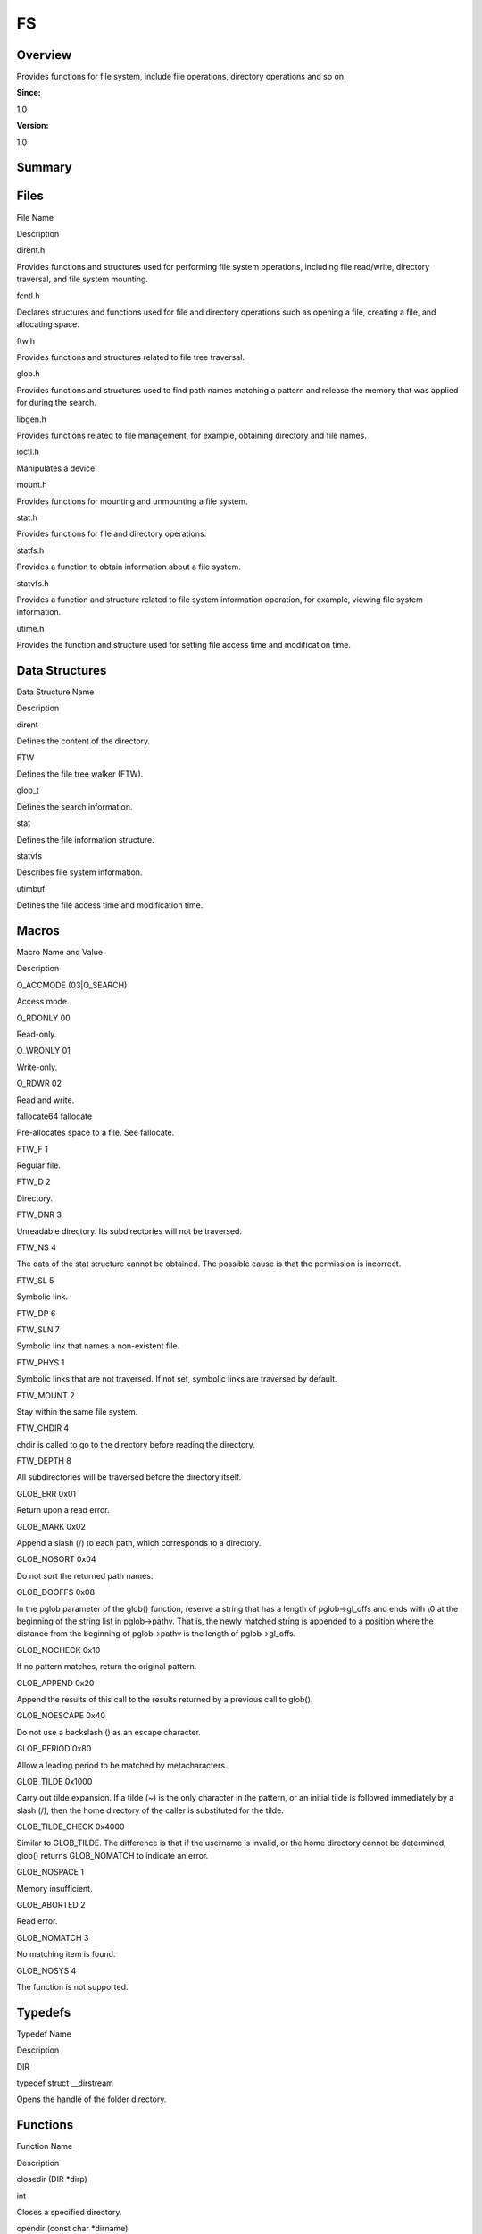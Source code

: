 FS
==

**Overview**\ 
--------------

Provides functions for file system, include file operations, directory
operations and so on.

**Since:**

1.0

**Version:**

1.0

**Summary**\ 
-------------

Files
-----

.. raw:: html

   <table>

.. raw:: html

   <thead align="left">

.. raw:: html

   <tr id="row2132692720084823">

.. raw:: html

   <th class="cellrowborder" valign="top" width="50%" id="mcps1.1.3.1.1">

.. raw:: html

   <p id="p2041104383084823">

File Name

.. raw:: html

   </p>

.. raw:: html

   </th>

.. raw:: html

   <th class="cellrowborder" valign="top" width="50%" id="mcps1.1.3.1.2">

.. raw:: html

   <p id="p1165803184084823">

Description

.. raw:: html

   </p>

.. raw:: html

   </th>

.. raw:: html

   </tr>

.. raw:: html

   </thead>

.. raw:: html

   <tbody>

.. raw:: html

   <tr id="row1390357840084823">

.. raw:: html

   <td class="cellrowborder" valign="top" width="50%" headers="mcps1.1.3.1.1 ">

.. raw:: html

   <p id="p672025314084823">

dirent.h

.. raw:: html

   </p>

.. raw:: html

   </td>

.. raw:: html

   <td class="cellrowborder" valign="top" width="50%" headers="mcps1.1.3.1.2 ">

.. raw:: html

   <p id="p2039761477084823">

Provides functions and structures used for performing file system
operations, including file read/write, directory traversal, and file
system mounting.

.. raw:: html

   </p>

.. raw:: html

   </td>

.. raw:: html

   </tr>

.. raw:: html

   <tr id="row576194807084823">

.. raw:: html

   <td class="cellrowborder" valign="top" width="50%" headers="mcps1.1.3.1.1 ">

.. raw:: html

   <p id="p1621619158084823">

fcntl.h

.. raw:: html

   </p>

.. raw:: html

   </td>

.. raw:: html

   <td class="cellrowborder" valign="top" width="50%" headers="mcps1.1.3.1.2 ">

.. raw:: html

   <p id="p495024669084823">

Declares structures and functions used for file and directory operations
such as opening a file, creating a file, and allocating space.

.. raw:: html

   </p>

.. raw:: html

   </td>

.. raw:: html

   </tr>

.. raw:: html

   <tr id="row306243309084823">

.. raw:: html

   <td class="cellrowborder" valign="top" width="50%" headers="mcps1.1.3.1.1 ">

.. raw:: html

   <p id="p2128388439084823">

ftw.h

.. raw:: html

   </p>

.. raw:: html

   </td>

.. raw:: html

   <td class="cellrowborder" valign="top" width="50%" headers="mcps1.1.3.1.2 ">

.. raw:: html

   <p id="p1159817652084823">

Provides functions and structures related to file tree traversal.

.. raw:: html

   </p>

.. raw:: html

   </td>

.. raw:: html

   </tr>

.. raw:: html

   <tr id="row1207048546084823">

.. raw:: html

   <td class="cellrowborder" valign="top" width="50%" headers="mcps1.1.3.1.1 ">

.. raw:: html

   <p id="p846113626084823">

glob.h

.. raw:: html

   </p>

.. raw:: html

   </td>

.. raw:: html

   <td class="cellrowborder" valign="top" width="50%" headers="mcps1.1.3.1.2 ">

.. raw:: html

   <p id="p1861377090084823">

Provides functions and structures used to find path names matching a
pattern and release the memory that was applied for during the search.

.. raw:: html

   </p>

.. raw:: html

   </td>

.. raw:: html

   </tr>

.. raw:: html

   <tr id="row1222351215084823">

.. raw:: html

   <td class="cellrowborder" valign="top" width="50%" headers="mcps1.1.3.1.1 ">

.. raw:: html

   <p id="p354778142084823">

libgen.h

.. raw:: html

   </p>

.. raw:: html

   </td>

.. raw:: html

   <td class="cellrowborder" valign="top" width="50%" headers="mcps1.1.3.1.2 ">

.. raw:: html

   <p id="p905483083084823">

Provides functions related to file management, for example, obtaining
directory and file names.

.. raw:: html

   </p>

.. raw:: html

   </td>

.. raw:: html

   </tr>

.. raw:: html

   <tr id="row108831278084823">

.. raw:: html

   <td class="cellrowborder" valign="top" width="50%" headers="mcps1.1.3.1.1 ">

.. raw:: html

   <p id="p1654932653084823">

ioctl.h

.. raw:: html

   </p>

.. raw:: html

   </td>

.. raw:: html

   <td class="cellrowborder" valign="top" width="50%" headers="mcps1.1.3.1.2 ">

.. raw:: html

   <p id="p2062305002084823">

Manipulates a device.

.. raw:: html

   </p>

.. raw:: html

   </td>

.. raw:: html

   </tr>

.. raw:: html

   <tr id="row1828642606084823">

.. raw:: html

   <td class="cellrowborder" valign="top" width="50%" headers="mcps1.1.3.1.1 ">

.. raw:: html

   <p id="p556058691084823">

mount.h

.. raw:: html

   </p>

.. raw:: html

   </td>

.. raw:: html

   <td class="cellrowborder" valign="top" width="50%" headers="mcps1.1.3.1.2 ">

.. raw:: html

   <p id="p3300784084823">

Provides functions for mounting and unmounting a file system.

.. raw:: html

   </p>

.. raw:: html

   </td>

.. raw:: html

   </tr>

.. raw:: html

   <tr id="row1996528652084823">

.. raw:: html

   <td class="cellrowborder" valign="top" width="50%" headers="mcps1.1.3.1.1 ">

.. raw:: html

   <p id="p2111316889084823">

stat.h

.. raw:: html

   </p>

.. raw:: html

   </td>

.. raw:: html

   <td class="cellrowborder" valign="top" width="50%" headers="mcps1.1.3.1.2 ">

.. raw:: html

   <p id="p1967007365084823">

Provides functions for file and directory operations.

.. raw:: html

   </p>

.. raw:: html

   </td>

.. raw:: html

   </tr>

.. raw:: html

   <tr id="row517854436084823">

.. raw:: html

   <td class="cellrowborder" valign="top" width="50%" headers="mcps1.1.3.1.1 ">

.. raw:: html

   <p id="p1676306287084823">

statfs.h

.. raw:: html

   </p>

.. raw:: html

   </td>

.. raw:: html

   <td class="cellrowborder" valign="top" width="50%" headers="mcps1.1.3.1.2 ">

.. raw:: html

   <p id="p869871990084823">

Provides a function to obtain information about a file system.

.. raw:: html

   </p>

.. raw:: html

   </td>

.. raw:: html

   </tr>

.. raw:: html

   <tr id="row397414598084823">

.. raw:: html

   <td class="cellrowborder" valign="top" width="50%" headers="mcps1.1.3.1.1 ">

.. raw:: html

   <p id="p698314679084823">

statvfs.h

.. raw:: html

   </p>

.. raw:: html

   </td>

.. raw:: html

   <td class="cellrowborder" valign="top" width="50%" headers="mcps1.1.3.1.2 ">

.. raw:: html

   <p id="p1994374618084823">

Provides a function and structure related to file system information
operation, for example, viewing file system information.

.. raw:: html

   </p>

.. raw:: html

   </td>

.. raw:: html

   </tr>

.. raw:: html

   <tr id="row1762358836084823">

.. raw:: html

   <td class="cellrowborder" valign="top" width="50%" headers="mcps1.1.3.1.1 ">

.. raw:: html

   <p id="p988224394084823">

utime.h

.. raw:: html

   </p>

.. raw:: html

   </td>

.. raw:: html

   <td class="cellrowborder" valign="top" width="50%" headers="mcps1.1.3.1.2 ">

.. raw:: html

   <p id="p1765614550084823">

Provides the function and structure used for setting file access time
and modification time.

.. raw:: html

   </p>

.. raw:: html

   </td>

.. raw:: html

   </tr>

.. raw:: html

   </tbody>

.. raw:: html

   </table>

Data Structures
---------------

.. raw:: html

   <table>

.. raw:: html

   <thead align="left">

.. raw:: html

   <tr id="row339324983084823">

.. raw:: html

   <th class="cellrowborder" valign="top" width="50%" id="mcps1.1.3.1.1">

.. raw:: html

   <p id="p1807623259084823">

Data Structure Name

.. raw:: html

   </p>

.. raw:: html

   </th>

.. raw:: html

   <th class="cellrowborder" valign="top" width="50%" id="mcps1.1.3.1.2">

.. raw:: html

   <p id="p1274738027084823">

Description

.. raw:: html

   </p>

.. raw:: html

   </th>

.. raw:: html

   </tr>

.. raw:: html

   </thead>

.. raw:: html

   <tbody>

.. raw:: html

   <tr id="row89299340084823">

.. raw:: html

   <td class="cellrowborder" valign="top" width="50%" headers="mcps1.1.3.1.1 ">

.. raw:: html

   <p id="p741567332084823">

dirent

.. raw:: html

   </p>

.. raw:: html

   </td>

.. raw:: html

   <td class="cellrowborder" valign="top" width="50%" headers="mcps1.1.3.1.2 ">

.. raw:: html

   <p id="p872802484084823">

Defines the content of the directory.

.. raw:: html

   </p>

.. raw:: html

   </td>

.. raw:: html

   </tr>

.. raw:: html

   <tr id="row1579934962084823">

.. raw:: html

   <td class="cellrowborder" valign="top" width="50%" headers="mcps1.1.3.1.1 ">

.. raw:: html

   <p id="p270547103084823">

FTW

.. raw:: html

   </p>

.. raw:: html

   </td>

.. raw:: html

   <td class="cellrowborder" valign="top" width="50%" headers="mcps1.1.3.1.2 ">

.. raw:: html

   <p id="p196062176084823">

Defines the file tree walker (FTW).

.. raw:: html

   </p>

.. raw:: html

   </td>

.. raw:: html

   </tr>

.. raw:: html

   <tr id="row523611386084823">

.. raw:: html

   <td class="cellrowborder" valign="top" width="50%" headers="mcps1.1.3.1.1 ">

.. raw:: html

   <p id="p1241227299084823">

glob_t

.. raw:: html

   </p>

.. raw:: html

   </td>

.. raw:: html

   <td class="cellrowborder" valign="top" width="50%" headers="mcps1.1.3.1.2 ">

.. raw:: html

   <p id="p1331233242084823">

Defines the search information.

.. raw:: html

   </p>

.. raw:: html

   </td>

.. raw:: html

   </tr>

.. raw:: html

   <tr id="row2095856389084823">

.. raw:: html

   <td class="cellrowborder" valign="top" width="50%" headers="mcps1.1.3.1.1 ">

.. raw:: html

   <p id="p447424379084823">

stat

.. raw:: html

   </p>

.. raw:: html

   </td>

.. raw:: html

   <td class="cellrowborder" valign="top" width="50%" headers="mcps1.1.3.1.2 ">

.. raw:: html

   <p id="p2039071881084823">

Defines the file information structure.

.. raw:: html

   </p>

.. raw:: html

   </td>

.. raw:: html

   </tr>

.. raw:: html

   <tr id="row766239585084823">

.. raw:: html

   <td class="cellrowborder" valign="top" width="50%" headers="mcps1.1.3.1.1 ">

.. raw:: html

   <p id="p1969683284084823">

statvfs

.. raw:: html

   </p>

.. raw:: html

   </td>

.. raw:: html

   <td class="cellrowborder" valign="top" width="50%" headers="mcps1.1.3.1.2 ">

.. raw:: html

   <p id="p1553879755084823">

Describes file system information.

.. raw:: html

   </p>

.. raw:: html

   </td>

.. raw:: html

   </tr>

.. raw:: html

   <tr id="row1017670933084823">

.. raw:: html

   <td class="cellrowborder" valign="top" width="50%" headers="mcps1.1.3.1.1 ">

.. raw:: html

   <p id="p155568835084823">

utimbuf

.. raw:: html

   </p>

.. raw:: html

   </td>

.. raw:: html

   <td class="cellrowborder" valign="top" width="50%" headers="mcps1.1.3.1.2 ">

.. raw:: html

   <p id="p1068497270084823">

Defines the file access time and modification time.

.. raw:: html

   </p>

.. raw:: html

   </td>

.. raw:: html

   </tr>

.. raw:: html

   </tbody>

.. raw:: html

   </table>

Macros
------

.. raw:: html

   <table>

.. raw:: html

   <thead align="left">

.. raw:: html

   <tr id="row2125262338084823">

.. raw:: html

   <th class="cellrowborder" valign="top" width="50%" id="mcps1.1.3.1.1">

.. raw:: html

   <p id="p833171543084823">

Macro Name and Value

.. raw:: html

   </p>

.. raw:: html

   </th>

.. raw:: html

   <th class="cellrowborder" valign="top" width="50%" id="mcps1.1.3.1.2">

.. raw:: html

   <p id="p1781330659084823">

Description

.. raw:: html

   </p>

.. raw:: html

   </th>

.. raw:: html

   </tr>

.. raw:: html

   </thead>

.. raw:: html

   <tbody>

.. raw:: html

   <tr id="row573320621084823">

.. raw:: html

   <td class="cellrowborder" valign="top" width="50%" headers="mcps1.1.3.1.1 ">

.. raw:: html

   <p id="p1198421503084823">

O_ACCMODE (03|O_SEARCH)

.. raw:: html

   </p>

.. raw:: html

   </td>

.. raw:: html

   <td class="cellrowborder" valign="top" width="50%" headers="mcps1.1.3.1.2 ">

.. raw:: html

   <p id="p880175750084823">

Access mode.

.. raw:: html

   </p>

.. raw:: html

   </td>

.. raw:: html

   </tr>

.. raw:: html

   <tr id="row1740608669084823">

.. raw:: html

   <td class="cellrowborder" valign="top" width="50%" headers="mcps1.1.3.1.1 ">

.. raw:: html

   <p id="p2033704326084823">

O_RDONLY 00

.. raw:: html

   </p>

.. raw:: html

   </td>

.. raw:: html

   <td class="cellrowborder" valign="top" width="50%" headers="mcps1.1.3.1.2 ">

.. raw:: html

   <p id="p1437324456084823">

Read-only.

.. raw:: html

   </p>

.. raw:: html

   </td>

.. raw:: html

   </tr>

.. raw:: html

   <tr id="row1299080332084823">

.. raw:: html

   <td class="cellrowborder" valign="top" width="50%" headers="mcps1.1.3.1.1 ">

.. raw:: html

   <p id="p1811222734084823">

O_WRONLY 01

.. raw:: html

   </p>

.. raw:: html

   </td>

.. raw:: html

   <td class="cellrowborder" valign="top" width="50%" headers="mcps1.1.3.1.2 ">

.. raw:: html

   <p id="p417522904084823">

Write-only.

.. raw:: html

   </p>

.. raw:: html

   </td>

.. raw:: html

   </tr>

.. raw:: html

   <tr id="row75492959084823">

.. raw:: html

   <td class="cellrowborder" valign="top" width="50%" headers="mcps1.1.3.1.1 ">

.. raw:: html

   <p id="p1196079532084823">

O_RDWR 02

.. raw:: html

   </p>

.. raw:: html

   </td>

.. raw:: html

   <td class="cellrowborder" valign="top" width="50%" headers="mcps1.1.3.1.2 ">

.. raw:: html

   <p id="p1070827007084823">

Read and write.

.. raw:: html

   </p>

.. raw:: html

   </td>

.. raw:: html

   </tr>

.. raw:: html

   <tr id="row1948258189084823">

.. raw:: html

   <td class="cellrowborder" valign="top" width="50%" headers="mcps1.1.3.1.1 ">

.. raw:: html

   <p id="p1280537606084823">

fallocate64 fallocate

.. raw:: html

   </p>

.. raw:: html

   </td>

.. raw:: html

   <td class="cellrowborder" valign="top" width="50%" headers="mcps1.1.3.1.2 ">

.. raw:: html

   <p id="p1160865276084823">

Pre-allocates space to a file. See fallocate.

.. raw:: html

   </p>

.. raw:: html

   </td>

.. raw:: html

   </tr>

.. raw:: html

   <tr id="row1186855459084823">

.. raw:: html

   <td class="cellrowborder" valign="top" width="50%" headers="mcps1.1.3.1.1 ">

.. raw:: html

   <p id="p1572635343084823">

FTW_F 1

.. raw:: html

   </p>

.. raw:: html

   </td>

.. raw:: html

   <td class="cellrowborder" valign="top" width="50%" headers="mcps1.1.3.1.2 ">

.. raw:: html

   <p id="p422208404084823">

Regular file.

.. raw:: html

   </p>

.. raw:: html

   </td>

.. raw:: html

   </tr>

.. raw:: html

   <tr id="row485810166084823">

.. raw:: html

   <td class="cellrowborder" valign="top" width="50%" headers="mcps1.1.3.1.1 ">

.. raw:: html

   <p id="p1063629997084823">

FTW_D 2

.. raw:: html

   </p>

.. raw:: html

   </td>

.. raw:: html

   <td class="cellrowborder" valign="top" width="50%" headers="mcps1.1.3.1.2 ">

.. raw:: html

   <p id="p757618651084823">

Directory.

.. raw:: html

   </p>

.. raw:: html

   </td>

.. raw:: html

   </tr>

.. raw:: html

   <tr id="row481711026084823">

.. raw:: html

   <td class="cellrowborder" valign="top" width="50%" headers="mcps1.1.3.1.1 ">

.. raw:: html

   <p id="p515550057084823">

FTW_DNR 3

.. raw:: html

   </p>

.. raw:: html

   </td>

.. raw:: html

   <td class="cellrowborder" valign="top" width="50%" headers="mcps1.1.3.1.2 ">

.. raw:: html

   <p id="p354369791084823">

Unreadable directory. Its subdirectories will not be traversed.

.. raw:: html

   </p>

.. raw:: html

   </td>

.. raw:: html

   </tr>

.. raw:: html

   <tr id="row348396938084823">

.. raw:: html

   <td class="cellrowborder" valign="top" width="50%" headers="mcps1.1.3.1.1 ">

.. raw:: html

   <p id="p255789630084823">

FTW_NS 4

.. raw:: html

   </p>

.. raw:: html

   </td>

.. raw:: html

   <td class="cellrowborder" valign="top" width="50%" headers="mcps1.1.3.1.2 ">

.. raw:: html

   <p id="p2098873477084823">

The data of the stat structure cannot be obtained. The possible cause is
that the permission is incorrect.

.. raw:: html

   </p>

.. raw:: html

   </td>

.. raw:: html

   </tr>

.. raw:: html

   <tr id="row1619193193084823">

.. raw:: html

   <td class="cellrowborder" valign="top" width="50%" headers="mcps1.1.3.1.1 ">

.. raw:: html

   <p id="p248494262084823">

FTW_SL 5

.. raw:: html

   </p>

.. raw:: html

   </td>

.. raw:: html

   <td class="cellrowborder" valign="top" width="50%" headers="mcps1.1.3.1.2 ">

.. raw:: html

   <p id="p917327472084823">

Symbolic link.

.. raw:: html

   </p>

.. raw:: html

   </td>

.. raw:: html

   </tr>

.. raw:: html

   <tr id="row857224515084823">

.. raw:: html

   <td class="cellrowborder" valign="top" width="50%" headers="mcps1.1.3.1.1 ">

.. raw:: html

   <p id="p143272463084823">

FTW_DP 6

.. raw:: html

   </p>

.. raw:: html

   </td>

.. raw:: html

   <td class="cellrowborder" valign="top" width="50%" headers="mcps1.1.3.1.2 ">

 

.. raw:: html

   </td>

.. raw:: html

   </tr>

.. raw:: html

   <tr id="row1147448925084823">

.. raw:: html

   <td class="cellrowborder" valign="top" width="50%" headers="mcps1.1.3.1.1 ">

.. raw:: html

   <p id="p872510804084823">

FTW_SLN 7

.. raw:: html

   </p>

.. raw:: html

   </td>

.. raw:: html

   <td class="cellrowborder" valign="top" width="50%" headers="mcps1.1.3.1.2 ">

.. raw:: html

   <p id="p1780163257084823">

Symbolic link that names a non-existent file.

.. raw:: html

   </p>

.. raw:: html

   </td>

.. raw:: html

   </tr>

.. raw:: html

   <tr id="row822682958084823">

.. raw:: html

   <td class="cellrowborder" valign="top" width="50%" headers="mcps1.1.3.1.1 ">

.. raw:: html

   <p id="p765518184084823">

FTW_PHYS 1

.. raw:: html

   </p>

.. raw:: html

   </td>

.. raw:: html

   <td class="cellrowborder" valign="top" width="50%" headers="mcps1.1.3.1.2 ">

.. raw:: html

   <p id="p1700134151084823">

Symbolic links that are not traversed. If not set, symbolic links are
traversed by default.

.. raw:: html

   </p>

.. raw:: html

   </td>

.. raw:: html

   </tr>

.. raw:: html

   <tr id="row1180482186084823">

.. raw:: html

   <td class="cellrowborder" valign="top" width="50%" headers="mcps1.1.3.1.1 ">

.. raw:: html

   <p id="p1684415531084823">

FTW_MOUNT 2

.. raw:: html

   </p>

.. raw:: html

   </td>

.. raw:: html

   <td class="cellrowborder" valign="top" width="50%" headers="mcps1.1.3.1.2 ">

.. raw:: html

   <p id="p185768482084823">

Stay within the same file system.

.. raw:: html

   </p>

.. raw:: html

   </td>

.. raw:: html

   </tr>

.. raw:: html

   <tr id="row1930124914084823">

.. raw:: html

   <td class="cellrowborder" valign="top" width="50%" headers="mcps1.1.3.1.1 ">

.. raw:: html

   <p id="p937020316084823">

FTW_CHDIR 4

.. raw:: html

   </p>

.. raw:: html

   </td>

.. raw:: html

   <td class="cellrowborder" valign="top" width="50%" headers="mcps1.1.3.1.2 ">

.. raw:: html

   <p id="p1223136432084823">

chdir is called to go to the directory before reading the directory.

.. raw:: html

   </p>

.. raw:: html

   </td>

.. raw:: html

   </tr>

.. raw:: html

   <tr id="row1956378018084823">

.. raw:: html

   <td class="cellrowborder" valign="top" width="50%" headers="mcps1.1.3.1.1 ">

.. raw:: html

   <p id="p1090110764084823">

FTW_DEPTH 8

.. raw:: html

   </p>

.. raw:: html

   </td>

.. raw:: html

   <td class="cellrowborder" valign="top" width="50%" headers="mcps1.1.3.1.2 ">

.. raw:: html

   <p id="p1919080582084823">

All subdirectories will be traversed before the directory itself.

.. raw:: html

   </p>

.. raw:: html

   </td>

.. raw:: html

   </tr>

.. raw:: html

   <tr id="row923646152084823">

.. raw:: html

   <td class="cellrowborder" valign="top" width="50%" headers="mcps1.1.3.1.1 ">

.. raw:: html

   <p id="p1258172282084823">

GLOB_ERR 0x01

.. raw:: html

   </p>

.. raw:: html

   </td>

.. raw:: html

   <td class="cellrowborder" valign="top" width="50%" headers="mcps1.1.3.1.2 ">

.. raw:: html

   <p id="p1951331821084823">

Return upon a read error.

.. raw:: html

   </p>

.. raw:: html

   </td>

.. raw:: html

   </tr>

.. raw:: html

   <tr id="row659402896084823">

.. raw:: html

   <td class="cellrowborder" valign="top" width="50%" headers="mcps1.1.3.1.1 ">

.. raw:: html

   <p id="p1864411057084823">

GLOB_MARK 0x02

.. raw:: html

   </p>

.. raw:: html

   </td>

.. raw:: html

   <td class="cellrowborder" valign="top" width="50%" headers="mcps1.1.3.1.2 ">

.. raw:: html

   <p id="p191751315084823">

Append a slash (/) to each path, which corresponds to a directory.

.. raw:: html

   </p>

.. raw:: html

   </td>

.. raw:: html

   </tr>

.. raw:: html

   <tr id="row1588003101084823">

.. raw:: html

   <td class="cellrowborder" valign="top" width="50%" headers="mcps1.1.3.1.1 ">

.. raw:: html

   <p id="p225887113084823">

GLOB_NOSORT 0x04

.. raw:: html

   </p>

.. raw:: html

   </td>

.. raw:: html

   <td class="cellrowborder" valign="top" width="50%" headers="mcps1.1.3.1.2 ">

.. raw:: html

   <p id="p754289119084823">

Do not sort the returned path names.

.. raw:: html

   </p>

.. raw:: html

   </td>

.. raw:: html

   </tr>

.. raw:: html

   <tr id="row6329517084823">

.. raw:: html

   <td class="cellrowborder" valign="top" width="50%" headers="mcps1.1.3.1.1 ">

.. raw:: html

   <p id="p874123008084823">

GLOB_DOOFFS 0x08

.. raw:: html

   </p>

.. raw:: html

   </td>

.. raw:: html

   <td class="cellrowborder" valign="top" width="50%" headers="mcps1.1.3.1.2 ">

.. raw:: html

   <p id="p696552779084823">

In the pglob parameter of the glob() function, reserve a string that has
a length of pglob->gl_offs and ends with \\0 at the beginning of the
string list in pglob->pathv. That is, the newly matched string is
appended to a position where the distance from the beginning of
pglob->pathv is the length of pglob->gl_offs.

.. raw:: html

   </p>

.. raw:: html

   </td>

.. raw:: html

   </tr>

.. raw:: html

   <tr id="row121113263084823">

.. raw:: html

   <td class="cellrowborder" valign="top" width="50%" headers="mcps1.1.3.1.1 ">

.. raw:: html

   <p id="p306897520084823">

GLOB_NOCHECK 0x10

.. raw:: html

   </p>

.. raw:: html

   </td>

.. raw:: html

   <td class="cellrowborder" valign="top" width="50%" headers="mcps1.1.3.1.2 ">

.. raw:: html

   <p id="p1939874496084823">

If no pattern matches, return the original pattern.

.. raw:: html

   </p>

.. raw:: html

   </td>

.. raw:: html

   </tr>

.. raw:: html

   <tr id="row1692770875084823">

.. raw:: html

   <td class="cellrowborder" valign="top" width="50%" headers="mcps1.1.3.1.1 ">

.. raw:: html

   <p id="p1077141417084823">

GLOB_APPEND 0x20

.. raw:: html

   </p>

.. raw:: html

   </td>

.. raw:: html

   <td class="cellrowborder" valign="top" width="50%" headers="mcps1.1.3.1.2 ">

.. raw:: html

   <p id="p1587762690084823">

Append the results of this call to the results returned by a previous
call to glob().

.. raw:: html

   </p>

.. raw:: html

   </td>

.. raw:: html

   </tr>

.. raw:: html

   <tr id="row1610981479084823">

.. raw:: html

   <td class="cellrowborder" valign="top" width="50%" headers="mcps1.1.3.1.1 ">

.. raw:: html

   <p id="p518326737084823">

GLOB_NOESCAPE 0x40

.. raw:: html

   </p>

.. raw:: html

   </td>

.. raw:: html

   <td class="cellrowborder" valign="top" width="50%" headers="mcps1.1.3.1.2 ">

.. raw:: html

   <p id="p471623503084823">

Do not use a backslash () as an escape character.

.. raw:: html

   </p>

.. raw:: html

   </td>

.. raw:: html

   </tr>

.. raw:: html

   <tr id="row219879300084823">

.. raw:: html

   <td class="cellrowborder" valign="top" width="50%" headers="mcps1.1.3.1.1 ">

.. raw:: html

   <p id="p1386305831084823">

GLOB_PERIOD 0x80

.. raw:: html

   </p>

.. raw:: html

   </td>

.. raw:: html

   <td class="cellrowborder" valign="top" width="50%" headers="mcps1.1.3.1.2 ">

.. raw:: html

   <p id="p11467349084823">

Allow a leading period to be matched by metacharacters.

.. raw:: html

   </p>

.. raw:: html

   </td>

.. raw:: html

   </tr>

.. raw:: html

   <tr id="row1098621483084823">

.. raw:: html

   <td class="cellrowborder" valign="top" width="50%" headers="mcps1.1.3.1.1 ">

.. raw:: html

   <p id="p419545018084823">

GLOB_TILDE 0x1000

.. raw:: html

   </p>

.. raw:: html

   </td>

.. raw:: html

   <td class="cellrowborder" valign="top" width="50%" headers="mcps1.1.3.1.2 ">

.. raw:: html

   <p id="p1571397557084823">

Carry out tilde expansion. If a tilde (~) is the only character in the
pattern, or an initial tilde is followed immediately by a slash (/),
then the home directory of the caller is substituted for the tilde.

.. raw:: html

   </p>

.. raw:: html

   </td>

.. raw:: html

   </tr>

.. raw:: html

   <tr id="row1964965003084823">

.. raw:: html

   <td class="cellrowborder" valign="top" width="50%" headers="mcps1.1.3.1.1 ">

.. raw:: html

   <p id="p628210081084823">

GLOB_TILDE_CHECK 0x4000

.. raw:: html

   </p>

.. raw:: html

   </td>

.. raw:: html

   <td class="cellrowborder" valign="top" width="50%" headers="mcps1.1.3.1.2 ">

.. raw:: html

   <p id="p2042459412084823">

Similar to GLOB_TILDE. The difference is that if the username is
invalid, or the home directory cannot be determined, glob() returns
GLOB_NOMATCH to indicate an error.

.. raw:: html

   </p>

.. raw:: html

   </td>

.. raw:: html

   </tr>

.. raw:: html

   <tr id="row2048629901084823">

.. raw:: html

   <td class="cellrowborder" valign="top" width="50%" headers="mcps1.1.3.1.1 ">

.. raw:: html

   <p id="p902828927084823">

GLOB_NOSPACE 1

.. raw:: html

   </p>

.. raw:: html

   </td>

.. raw:: html

   <td class="cellrowborder" valign="top" width="50%" headers="mcps1.1.3.1.2 ">

.. raw:: html

   <p id="p1499827269084823">

Memory insufficient.

.. raw:: html

   </p>

.. raw:: html

   </td>

.. raw:: html

   </tr>

.. raw:: html

   <tr id="row927943282084823">

.. raw:: html

   <td class="cellrowborder" valign="top" width="50%" headers="mcps1.1.3.1.1 ">

.. raw:: html

   <p id="p2006540100084823">

GLOB_ABORTED 2

.. raw:: html

   </p>

.. raw:: html

   </td>

.. raw:: html

   <td class="cellrowborder" valign="top" width="50%" headers="mcps1.1.3.1.2 ">

.. raw:: html

   <p id="p297013810084823">

Read error.

.. raw:: html

   </p>

.. raw:: html

   </td>

.. raw:: html

   </tr>

.. raw:: html

   <tr id="row1378856458084823">

.. raw:: html

   <td class="cellrowborder" valign="top" width="50%" headers="mcps1.1.3.1.1 ">

.. raw:: html

   <p id="p535927564084823">

GLOB_NOMATCH 3

.. raw:: html

   </p>

.. raw:: html

   </td>

.. raw:: html

   <td class="cellrowborder" valign="top" width="50%" headers="mcps1.1.3.1.2 ">

.. raw:: html

   <p id="p1193778639084823">

No matching item is found.

.. raw:: html

   </p>

.. raw:: html

   </td>

.. raw:: html

   </tr>

.. raw:: html

   <tr id="row1838046088084823">

.. raw:: html

   <td class="cellrowborder" valign="top" width="50%" headers="mcps1.1.3.1.1 ">

.. raw:: html

   <p id="p674385349084823">

GLOB_NOSYS 4

.. raw:: html

   </p>

.. raw:: html

   </td>

.. raw:: html

   <td class="cellrowborder" valign="top" width="50%" headers="mcps1.1.3.1.2 ">

.. raw:: html

   <p id="p997917883084823">

The function is not supported.

.. raw:: html

   </p>

.. raw:: html

   </td>

.. raw:: html

   </tr>

.. raw:: html

   </tbody>

.. raw:: html

   </table>

Typedefs
--------

.. raw:: html

   <table>

.. raw:: html

   <thead align="left">

.. raw:: html

   <tr id="row2011553251084823">

.. raw:: html

   <th class="cellrowborder" valign="top" width="50%" id="mcps1.1.3.1.1">

.. raw:: html

   <p id="p1710929725084823">

Typedef Name

.. raw:: html

   </p>

.. raw:: html

   </th>

.. raw:: html

   <th class="cellrowborder" valign="top" width="50%" id="mcps1.1.3.1.2">

.. raw:: html

   <p id="p889303911084823">

Description

.. raw:: html

   </p>

.. raw:: html

   </th>

.. raw:: html

   </tr>

.. raw:: html

   </thead>

.. raw:: html

   <tbody>

.. raw:: html

   <tr id="row1114270776084823">

.. raw:: html

   <td class="cellrowborder" valign="top" width="50%" headers="mcps1.1.3.1.1 ">

.. raw:: html

   <p id="p1785185508084823">

DIR

.. raw:: html

   </p>

.. raw:: html

   </td>

.. raw:: html

   <td class="cellrowborder" valign="top" width="50%" headers="mcps1.1.3.1.2 ">

.. raw:: html

   <p id="p1617710624084823">

typedef struct \__dirstream

.. raw:: html

   </p>

.. raw:: html

   <p id="p1476188605084823">

Opens the handle of the folder directory.

.. raw:: html

   </p>

.. raw:: html

   </td>

.. raw:: html

   </tr>

.. raw:: html

   </tbody>

.. raw:: html

   </table>

Functions
---------

.. raw:: html

   <table>

.. raw:: html

   <thead align="left">

.. raw:: html

   <tr id="row1308459120084823">

.. raw:: html

   <th class="cellrowborder" valign="top" width="50%" id="mcps1.1.3.1.1">

.. raw:: html

   <p id="p1064497277084823">

Function Name

.. raw:: html

   </p>

.. raw:: html

   </th>

.. raw:: html

   <th class="cellrowborder" valign="top" width="50%" id="mcps1.1.3.1.2">

.. raw:: html

   <p id="p303210401084823">

Description

.. raw:: html

   </p>

.. raw:: html

   </th>

.. raw:: html

   </tr>

.. raw:: html

   </thead>

.. raw:: html

   <tbody>

.. raw:: html

   <tr id="row1687697342084823">

.. raw:: html

   <td class="cellrowborder" valign="top" width="50%" headers="mcps1.1.3.1.1 ">

.. raw:: html

   <p id="p58717319084823">

closedir (DIR \*dirp)

.. raw:: html

   </p>

.. raw:: html

   </td>

.. raw:: html

   <td class="cellrowborder" valign="top" width="50%" headers="mcps1.1.3.1.2 ">

.. raw:: html

   <p id="p90481911084823">

int

.. raw:: html

   </p>

.. raw:: html

   <p id="p1758183394084823">

Closes a specified directory.

.. raw:: html

   </p>

.. raw:: html

   </td>

.. raw:: html

   </tr>

.. raw:: html

   <tr id="row408559202084823">

.. raw:: html

   <td class="cellrowborder" valign="top" width="50%" headers="mcps1.1.3.1.1 ">

.. raw:: html

   <p id="p862711275084823">

opendir (const char \*dirname)

.. raw:: html

   </p>

.. raw:: html

   </td>

.. raw:: html

   <td class="cellrowborder" valign="top" width="50%" headers="mcps1.1.3.1.2 ">

.. raw:: html

   <p id="p1549297090084823">

DIR \*

.. raw:: html

   </p>

.. raw:: html

   <p id="p334670937084823">

Opens a specified directory.

.. raw:: html

   </p>

.. raw:: html

   </td>

.. raw:: html

   </tr>

.. raw:: html

   <tr id="row2134784919084823">

.. raw:: html

   <td class="cellrowborder" valign="top" width="50%" headers="mcps1.1.3.1.1 ">

.. raw:: html

   <p id="p680655782084823">

readdir (DIR \*dirp)

.. raw:: html

   </p>

.. raw:: html

   </td>

.. raw:: html

   <td class="cellrowborder" valign="top" width="50%" headers="mcps1.1.3.1.2 ">

.. raw:: html

   <p id="p1138881417084823">

struct dirent \*

.. raw:: html

   </p>

.. raw:: html

   <p id="p1578656295084823">

Reads a specified directory.

.. raw:: html

   </p>

.. raw:: html

   </td>

.. raw:: html

   </tr>

.. raw:: html

   <tr id="row1403633620084823">

.. raw:: html

   <td class="cellrowborder" valign="top" width="50%" headers="mcps1.1.3.1.1 ">

.. raw:: html

   <p id="p1818172702084823">

readdir_r (DIR \*__restrict dirp, struct dirent \*__restrict entry,
struct dirent \**__restrict result)

.. raw:: html

   </p>

.. raw:: html

   </td>

.. raw:: html

   <td class="cellrowborder" valign="top" width="50%" headers="mcps1.1.3.1.2 ">

.. raw:: html

   <p id="p1391534814084823">

int

.. raw:: html

   </p>

.. raw:: html

   <p id="p908676541084823">

Reads a specified directory (thread-safe version).

.. raw:: html

   </p>

.. raw:: html

   </td>

.. raw:: html

   </tr>

.. raw:: html

   <tr id="row1921545562084823">

.. raw:: html

   <td class="cellrowborder" valign="top" width="50%" headers="mcps1.1.3.1.1 ">

.. raw:: html

   <p id="p1527649023084823">

rewinddir (DIR \*dirp)

.. raw:: html

   </p>

.. raw:: html

   </td>

.. raw:: html

   <td class="cellrowborder" valign="top" width="50%" headers="mcps1.1.3.1.2 ">

.. raw:: html

   <p id="p1326925956084823">

void

.. raw:: html

   </p>

.. raw:: html

   <p id="p1148819529084823">

Resets a directory stream read position.

.. raw:: html

   </p>

.. raw:: html

   </td>

.. raw:: html

   </tr>

.. raw:: html

   <tr id="row388045556084823">

.. raw:: html

   <td class="cellrowborder" valign="top" width="50%" headers="mcps1.1.3.1.1 ">

.. raw:: html

   <p id="p862481552084823">

alphasort (const struct dirent **a, const struct dirent**\ b)

.. raw:: html

   </p>

.. raw:: html

   </td>

.. raw:: html

   <td class="cellrowborder" valign="top" width="50%" headers="mcps1.1.3.1.2 ">

.. raw:: html

   <p id="p167055304084823">

int

.. raw:: html

   </p>

.. raw:: html

   <p id="p117933884084823">

Sorts the directory entries in alphabetical order.

.. raw:: html

   </p>

.. raw:: html

   </td>

.. raw:: html

   </tr>

.. raw:: html

   <tr id="row1305766429084823">

.. raw:: html

   <td class="cellrowborder" valign="top" width="50%" headers="mcps1.1.3.1.1 ">

.. raw:: html

   <p id="p363267676084823">

scandir (const char *dir, struct dirent*\ \**namelist, int(*sel)(const
struct dirent*), int(*compar)(const struct dirent **, const struct
dirent**))

.. raw:: html

   </p>

.. raw:: html

   </td>

.. raw:: html

   <td class="cellrowborder" valign="top" width="50%" headers="mcps1.1.3.1.2 ">

.. raw:: html

   <p id="p40902911084823">

int

.. raw:: html

   </p>

.. raw:: html

   <p id="p146514864084823">

Scans directory to find the target entries.

.. raw:: html

   </p>

.. raw:: html

   </td>

.. raw:: html

   </tr>

.. raw:: html

   <tr id="row1274992127084823">

.. raw:: html

   <td class="cellrowborder" valign="top" width="50%" headers="mcps1.1.3.1.1 ">

.. raw:: html

   <p id="p1756016382084823">

seekdir (DIR \*dirp, long offset)

.. raw:: html

   </p>

.. raw:: html

   </td>

.. raw:: html

   <td class="cellrowborder" valign="top" width="50%" headers="mcps1.1.3.1.2 ">

.. raw:: html

   <p id="p1622881982084823">

void

.. raw:: html

   </p>

.. raw:: html

   <p id="p205992020084823">

Sets the position of the next readdir call in the directory stream.

.. raw:: html

   </p>

.. raw:: html

   </td>

.. raw:: html

   </tr>

.. raw:: html

   <tr id="row5268853084823">

.. raw:: html

   <td class="cellrowborder" valign="top" width="50%" headers="mcps1.1.3.1.1 ">

.. raw:: html

   <p id="p118624995084823">

telldir (DIR \*dirp)

.. raw:: html

   </p>

.. raw:: html

   </td>

.. raw:: html

   <td class="cellrowborder" valign="top" width="50%" headers="mcps1.1.3.1.2 ">

.. raw:: html

   <p id="p1007294599084823">

long

.. raw:: html

   </p>

.. raw:: html

   <p id="p1064409344084823">

Obtains the current position in the specified directory stream.

.. raw:: html

   </p>

.. raw:: html

   </td>

.. raw:: html

   </tr>

.. raw:: html

   <tr id="row77573831084823">

.. raw:: html

   <td class="cellrowborder" valign="top" width="50%" headers="mcps1.1.3.1.1 ">

.. raw:: html

   <p id="p426928369084823">

creat (const char \*path, mode_t mode)

.. raw:: html

   </p>

.. raw:: html

   </td>

.. raw:: html

   <td class="cellrowborder" valign="top" width="50%" headers="mcps1.1.3.1.2 ">

.. raw:: html

   <p id="p767412295084823">

int

.. raw:: html

   </p>

.. raw:: html

   <p id="p245834595084823">

Creates a file or rewrites an existing file.

.. raw:: html

   </p>

.. raw:: html

   </td>

.. raw:: html

   </tr>

.. raw:: html

   <tr id="row1294901598084823">

.. raw:: html

   <td class="cellrowborder" valign="top" width="50%" headers="mcps1.1.3.1.1 ">

.. raw:: html

   <p id="p1572491857084823">

open (const char \*path, int oflags,…)

.. raw:: html

   </p>

.. raw:: html

   </td>

.. raw:: html

   <td class="cellrowborder" valign="top" width="50%" headers="mcps1.1.3.1.2 ">

.. raw:: html

   <p id="p85058969084823">

int

.. raw:: html

   </p>

.. raw:: html

   <p id="p1530788387084823">

Opens a file.

.. raw:: html

   </p>

.. raw:: html

   </td>

.. raw:: html

   </tr>

.. raw:: html

   <tr id="row1952576997084823">

.. raw:: html

   <td class="cellrowborder" valign="top" width="50%" headers="mcps1.1.3.1.1 ">

.. raw:: html

   <p id="p2004984476084823">

fallocate (int fd, int mode, off_t offset, off_t len)

.. raw:: html

   </p>

.. raw:: html

   </td>

.. raw:: html

   <td class="cellrowborder" valign="top" width="50%" headers="mcps1.1.3.1.2 ">

.. raw:: html

   <p id="p1537223771084823">

int

.. raw:: html

   </p>

.. raw:: html

   <p id="p1724900730084823">

Pre-allocates space to a file.

.. raw:: html

   </p>

.. raw:: html

   </td>

.. raw:: html

   </tr>

.. raw:: html

   <tr id="row1017194319084823">

.. raw:: html

   <td class="cellrowborder" valign="top" width="50%" headers="mcps1.1.3.1.1 ">

.. raw:: html

   <p id="p2116676212084823">

fcntl (int fd, int cmd,…)

.. raw:: html

   </p>

.. raw:: html

   </td>

.. raw:: html

   <td class="cellrowborder" valign="top" width="50%" headers="mcps1.1.3.1.2 ">

.. raw:: html

   <p id="p2116321236084823">

int

.. raw:: html

   </p>

.. raw:: html

   <p id="p1583761840084823">

Manipulates a specified file descriptor.

.. raw:: html

   </p>

.. raw:: html

   </td>

.. raw:: html

   </tr>

.. raw:: html

   <tr id="row1678082232084823">

.. raw:: html

   <td class="cellrowborder" valign="top" width="50%" headers="mcps1.1.3.1.1 ">

.. raw:: html

   <p id="p1182403375084823">

ftw (const char *path, int(*\ fn)(const char *file, const struct
stat*\ sb, int flag), int depth)

.. raw:: html

   </p>

.. raw:: html

   </td>

.. raw:: html

   <td class="cellrowborder" valign="top" width="50%" headers="mcps1.1.3.1.2 ">

.. raw:: html

   <p id="p1189557847084823">

int

.. raw:: html

   </p>

.. raw:: html

   <p id="p393287693084823">

Traverses a file tree.

.. raw:: html

   </p>

.. raw:: html

   </td>

.. raw:: html

   </tr>

.. raw:: html

   <tr id="row917221936084823">

.. raw:: html

   <td class="cellrowborder" valign="top" width="50%" headers="mcps1.1.3.1.1 ">

.. raw:: html

   <p id="p415200173084823">

nftw (const char *path, int(*\ fn)(const char *file, const struct
stat*\ sb, int flag, struct FTW \*s), int fd_limit, int flags)

.. raw:: html

   </p>

.. raw:: html

   </td>

.. raw:: html

   <td class="cellrowborder" valign="top" width="50%" headers="mcps1.1.3.1.2 ">

.. raw:: html

   <p id="p1936173197084823">

int

.. raw:: html

   </p>

.. raw:: html

   <p id="p973859808084823">

Traverses a file tree.

.. raw:: html

   </p>

.. raw:: html

   </td>

.. raw:: html

   </tr>

.. raw:: html

   <tr id="row1246237539084823">

.. raw:: html

   <td class="cellrowborder" valign="top" width="50%" headers="mcps1.1.3.1.1 ">

.. raw:: html

   <p id="p1317038652084823">

glob (const char \*__restrict pattern, int flags, int(*errfunc)(const
char*, int), glob_t \*__restrict pglob)

.. raw:: html

   </p>

.. raw:: html

   </td>

.. raw:: html

   <td class="cellrowborder" valign="top" width="50%" headers="mcps1.1.3.1.2 ">

.. raw:: html

   <p id="p1825035258084823">

int

.. raw:: html

   </p>

.. raw:: html

   <p id="p1002387996084823">

Searches for path names that meet a specified pattern.

.. raw:: html

   </p>

.. raw:: html

   </td>

.. raw:: html

   </tr>

.. raw:: html

   <tr id="row1247194530084823">

.. raw:: html

   <td class="cellrowborder" valign="top" width="50%" headers="mcps1.1.3.1.1 ">

.. raw:: html

   <p id="p664056392084823">

globfree (glob_t \*pglob)

.. raw:: html

   </p>

.. raw:: html

   </td>

.. raw:: html

   <td class="cellrowborder" valign="top" width="50%" headers="mcps1.1.3.1.2 ">

.. raw:: html

   <p id="p1986606654084823">

void

.. raw:: html

   </p>

.. raw:: html

   <p id="p96052283084823">

Frees allocated memory from a call to glob().

.. raw:: html

   </p>

.. raw:: html

   </td>

.. raw:: html

   </tr>

.. raw:: html

   <tr id="row670258513084823">

.. raw:: html

   <td class="cellrowborder" valign="top" width="50%" headers="mcps1.1.3.1.1 ">

.. raw:: html

   <p id="p1755772233084823">

dirname (char \*path)

.. raw:: html

   </p>

.. raw:: html

   </td>

.. raw:: html

   <td class="cellrowborder" valign="top" width="50%" headers="mcps1.1.3.1.2 ">

.. raw:: html

   <p id="p1852966514084823">

char \*

.. raw:: html

   </p>

.. raw:: html

   <p id="p1652762202084823">

Obtains a directory name in a specified path.

.. raw:: html

   </p>

.. raw:: html

   </td>

.. raw:: html

   </tr>

.. raw:: html

   <tr id="row990018846084823">

.. raw:: html

   <td class="cellrowborder" valign="top" width="50%" headers="mcps1.1.3.1.1 ">

.. raw:: html

   <p id="p1349112584084823">

basename (char \*path)

.. raw:: html

   </p>

.. raw:: html

   </td>

.. raw:: html

   <td class="cellrowborder" valign="top" width="50%" headers="mcps1.1.3.1.2 ">

.. raw:: html

   <p id="p1960752560084823">

char \*

.. raw:: html

   </p>

.. raw:: html

   <p id="p311691685084823">

Obtains a file name (excluding the directory) in a specified path.

.. raw:: html

   </p>

.. raw:: html

   </td>

.. raw:: html

   </tr>

.. raw:: html

   <tr id="row644862336084823">

.. raw:: html

   <td class="cellrowborder" valign="top" width="50%" headers="mcps1.1.3.1.1 ">

.. raw:: html

   <p id="p1914622671084823">

ioctl (int fd, int cmd,…)

.. raw:: html

   </p>

.. raw:: html

   </td>

.. raw:: html

   <td class="cellrowborder" valign="top" width="50%" headers="mcps1.1.3.1.2 ">

.. raw:: html

   <p id="p248846168084823">

int

.. raw:: html

   </p>

.. raw:: html

   <p id="p348840766084823">

Manipulates a device.

.. raw:: html

   </p>

.. raw:: html

   </td>

.. raw:: html

   </tr>

.. raw:: html

   <tr id="row1313127762084823">

.. raw:: html

   <td class="cellrowborder" valign="top" width="50%" headers="mcps1.1.3.1.1 ">

.. raw:: html

   <p id="p2145554678084823">

mount (const char *source, const char*\ target, const char
*filesystemtype, unsigned long mountflags, const void*\ data)

.. raw:: html

   </p>

.. raw:: html

   </td>

.. raw:: html

   <td class="cellrowborder" valign="top" width="50%" headers="mcps1.1.3.1.2 ">

.. raw:: html

   <p id="p1669224902084823">

int

.. raw:: html

   </p>

.. raw:: html

   <p id="p2024408543084823">

Mounts a file system.

.. raw:: html

   </p>

.. raw:: html

   </td>

.. raw:: html

   </tr>

.. raw:: html

   <tr id="row507550074084823">

.. raw:: html

   <td class="cellrowborder" valign="top" width="50%" headers="mcps1.1.3.1.1 ">

.. raw:: html

   <p id="p837400161084823">

umount (const char \*target)

.. raw:: html

   </p>

.. raw:: html

   </td>

.. raw:: html

   <td class="cellrowborder" valign="top" width="50%" headers="mcps1.1.3.1.2 ">

.. raw:: html

   <p id="p1941955556084823">

int

.. raw:: html

   </p>

.. raw:: html

   <p id="p1227686977084823">

Unmounts a file system.

.. raw:: html

   </p>

.. raw:: html

   </td>

.. raw:: html

   </tr>

.. raw:: html

   <tr id="row922507817084823">

.. raw:: html

   <td class="cellrowborder" valign="top" width="50%" headers="mcps1.1.3.1.1 ">

.. raw:: html

   <p id="p2009668081084823">

umount2 (const char \*target, int flags)

.. raw:: html

   </p>

.. raw:: html

   </td>

.. raw:: html

   <td class="cellrowborder" valign="top" width="50%" headers="mcps1.1.3.1.2 ">

.. raw:: html

   <p id="p73255784084823">

int

.. raw:: html

   </p>

.. raw:: html

   <p id="p970010432084823">

Unmounts a file system.

.. raw:: html

   </p>

.. raw:: html

   </td>

.. raw:: html

   </tr>

.. raw:: html

   <tr id="row1302348065084823">

.. raw:: html

   <td class="cellrowborder" valign="top" width="50%" headers="mcps1.1.3.1.1 ">

.. raw:: html

   <p id="p1899822971084823">

stat (const char \*__restrict path, struct stat \*__restrict buf)

.. raw:: html

   </p>

.. raw:: html

   </td>

.. raw:: html

   <td class="cellrowborder" valign="top" width="50%" headers="mcps1.1.3.1.2 ">

.. raw:: html

   <p id="p1927358804084823">

int

.. raw:: html

   </p>

.. raw:: html

   <p id="p1473077205084823">

Obtains file information.

.. raw:: html

   </p>

.. raw:: html

   </td>

.. raw:: html

   </tr>

.. raw:: html

   <tr id="row658778619084823">

.. raw:: html

   <td class="cellrowborder" valign="top" width="50%" headers="mcps1.1.3.1.1 ">

.. raw:: html

   <p id="p2119300079084823">

fstat (int fd, struct stat \*buf)

.. raw:: html

   </p>

.. raw:: html

   </td>

.. raw:: html

   <td class="cellrowborder" valign="top" width="50%" headers="mcps1.1.3.1.2 ">

.. raw:: html

   <p id="p763455377084823">

int

.. raw:: html

   </p>

.. raw:: html

   <p id="p1047737549084823">

Obtains file status information.

.. raw:: html

   </p>

.. raw:: html

   </td>

.. raw:: html

   </tr>

.. raw:: html

   <tr id="row601844223084823">

.. raw:: html

   <td class="cellrowborder" valign="top" width="50%" headers="mcps1.1.3.1.1 ">

.. raw:: html

   <p id="p1479848274084823">

lstat (const char \*__restrict path, struct stat \*__restrict buf)

.. raw:: html

   </p>

.. raw:: html

   </td>

.. raw:: html

   <td class="cellrowborder" valign="top" width="50%" headers="mcps1.1.3.1.2 ">

.. raw:: html

   <p id="p1856218640084823">

int

.. raw:: html

   </p>

.. raw:: html

   <p id="p645390908084823">

Obtains file information.

.. raw:: html

   </p>

.. raw:: html

   </td>

.. raw:: html

   </tr>

.. raw:: html

   <tr id="row2137591659084823">

.. raw:: html

   <td class="cellrowborder" valign="top" width="50%" headers="mcps1.1.3.1.1 ">

.. raw:: html

   <p id="p2058193339084823">

mkdir (const char \*pathname, mode_t mode)

.. raw:: html

   </p>

.. raw:: html

   </td>

.. raw:: html

   <td class="cellrowborder" valign="top" width="50%" headers="mcps1.1.3.1.2 ">

.. raw:: html

   <p id="p231380168084823">

int

.. raw:: html

   </p>

.. raw:: html

   <p id="p938926084084823">

Creates a directory.

.. raw:: html

   </p>

.. raw:: html

   </td>

.. raw:: html

   </tr>

.. raw:: html

   <tr id="row167573311084823">

.. raw:: html

   <td class="cellrowborder" valign="top" width="50%" headers="mcps1.1.3.1.1 ">

.. raw:: html

   <p id="p651878864084823">

mkfifo (const char \*name, mode_t mode)

.. raw:: html

   </p>

.. raw:: html

   </td>

.. raw:: html

   <td class="cellrowborder" valign="top" width="50%" headers="mcps1.1.3.1.2 ">

.. raw:: html

   <p id="p1598390346084823">

int

.. raw:: html

   </p>

.. raw:: html

   <p id="p150885927084823">

Creates a named pipe to implement inter-process communication.

.. raw:: html

   </p>

.. raw:: html

   </td>

.. raw:: html

   </tr>

.. raw:: html

   <tr id="row2019321307084823">

.. raw:: html

   <td class="cellrowborder" valign="top" width="50%" headers="mcps1.1.3.1.1 ">

.. raw:: html

   <p id="p617520244084823">

mkdirat (int fd, const char \*pathname, mode_t mode)

.. raw:: html

   </p>

.. raw:: html

   </td>

.. raw:: html

   <td class="cellrowborder" valign="top" width="50%" headers="mcps1.1.3.1.2 ">

.. raw:: html

   <p id="p1400801394084823">

int

.. raw:: html

   </p>

.. raw:: html

   <p id="p795355734084823">

Creates a directory.

.. raw:: html

   </p>

.. raw:: html

   </td>

.. raw:: html

   </tr>

.. raw:: html

   <tr id="row1780648594084823">

.. raw:: html

   <td class="cellrowborder" valign="top" width="50%" headers="mcps1.1.3.1.1 ">

.. raw:: html

   <p id="p1284719424084823">

chmod (const char \*pathname, mode_t mode)

.. raw:: html

   </p>

.. raw:: html

   </td>

.. raw:: html

   <td class="cellrowborder" valign="top" width="50%" headers="mcps1.1.3.1.2 ">

.. raw:: html

   <p id="p1024325252084823">

int

.. raw:: html

   </p>

.. raw:: html

   <p id="p27225930084823">

Modifies permissions for a file.

.. raw:: html

   </p>

.. raw:: html

   </td>

.. raw:: html

   </tr>

.. raw:: html

   <tr id="row920417533084823">

.. raw:: html

   <td class="cellrowborder" valign="top" width="50%" headers="mcps1.1.3.1.1 ">

.. raw:: html

   <p id="p944126270084823">

umask (mode_t mode)

.. raw:: html

   </p>

.. raw:: html

   </td>

.. raw:: html

   <td class="cellrowborder" valign="top" width="50%" headers="mcps1.1.3.1.2 ">

.. raw:: html

   <p id="p1914252951084823">

mode_t

.. raw:: html

   </p>

.. raw:: html

   <p id="p471416936084823">

Sets umask for a process.

.. raw:: html

   </p>

.. raw:: html

   </td>

.. raw:: html

   </tr>

.. raw:: html

   <tr id="row386074663084823">

.. raw:: html

   <td class="cellrowborder" valign="top" width="50%" headers="mcps1.1.3.1.1 ">

.. raw:: html

   <p id="p1270710401084823">

statfs (const char *path, struct statfs*\ buf)

.. raw:: html

   </p>

.. raw:: html

   </td>

.. raw:: html

   <td class="cellrowborder" valign="top" width="50%" headers="mcps1.1.3.1.2 ">

.. raw:: html

   <p id="p1245223165084823">

int

.. raw:: html

   </p>

.. raw:: html

   <p id="p197364518084823">

Obtains file system information of a file in a specified path.

.. raw:: html

   </p>

.. raw:: html

   </td>

.. raw:: html

   </tr>

.. raw:: html

   <tr id="row1295072220084823">

.. raw:: html

   <td class="cellrowborder" valign="top" width="50%" headers="mcps1.1.3.1.1 ">

.. raw:: html

   <p id="p2062106465084823">

statvfs (const char \*__restrict path, struct statvfs \*__restrict buf)

.. raw:: html

   </p>

.. raw:: html

   </td>

.. raw:: html

   <td class="cellrowborder" valign="top" width="50%" headers="mcps1.1.3.1.2 ">

.. raw:: html

   <p id="p555321165084823">

int

.. raw:: html

   </p>

.. raw:: html

   <p id="p1948326762084823">

Obtains the file system information.

.. raw:: html

   </p>

.. raw:: html

   </td>

.. raw:: html

   </tr>

.. raw:: html

   <tr id="row1943625779084823">

.. raw:: html

   <td class="cellrowborder" valign="top" width="50%" headers="mcps1.1.3.1.1 ">

.. raw:: html

   <p id="p1433459437084823">

utime (const char *filename, const struct utimbuf*\ times)

.. raw:: html

   </p>

.. raw:: html

   </td>

.. raw:: html

   <td class="cellrowborder" valign="top" width="50%" headers="mcps1.1.3.1.2 ">

.. raw:: html

   <p id="p894673640084823">

int

.. raw:: html

   </p>

.. raw:: html

   <p id="p684235774084823">

Sets the access time and modification time of a file.

.. raw:: html

   </p>

.. raw:: html

   </td>

.. raw:: html

   </tr>

.. raw:: html

   </tbody>

.. raw:: html

   </table>

**Details**\ 
-------------

**Macro Definition Documentation**\ 
------------------------------------

FTW_DP
------

::

   #define FTW_DP   6

**Description:**

1. All subdirectories in this directory have been traversed.

**Function Documentation**\ 
----------------------------

alphasort()
-----------

::

   int alphasort (const struct [dirent](dirent.rst) ** a, const struct [dirent](dirent.rst) ** b )

**Description:**

Sorts the directory entries in alphabetical order.

This function is used to sort the two directory entries passed through
the input parameters in alphabetical order. Generally, these parameters
are passed in `scandir <fs.rst#gaca6df630e382cf13bac90ed6e5c4141c>`__ as
its last parameter.

**Parameters:**

.. raw:: html

   <table>

.. raw:: html

   <thead align="left">

.. raw:: html

   <tr id="row1414427274084823">

.. raw:: html

   <th class="cellrowborder" valign="top" width="50%" id="mcps1.1.3.1.1">

.. raw:: html

   <p id="p2095150411084823">

Name

.. raw:: html

   </p>

.. raw:: html

   </th>

.. raw:: html

   <th class="cellrowborder" valign="top" width="50%" id="mcps1.1.3.1.2">

.. raw:: html

   <p id="p813698618084823">

Description

.. raw:: html

   </p>

.. raw:: html

   </th>

.. raw:: html

   </tr>

.. raw:: html

   </thead>

.. raw:: html

   <tbody>

.. raw:: html

   <tr id="row255255143084823">

.. raw:: html

   <td class="cellrowborder" valign="top" width="50%" headers="mcps1.1.3.1.1 ">

a

.. raw:: html

   </td>

.. raw:: html

   <td class="cellrowborder" valign="top" width="50%" headers="mcps1.1.3.1.2 ">

Indicates the pointer to directory entry a.

.. raw:: html

   </td>

.. raw:: html

   </tr>

.. raw:: html

   <tr id="row1898899575084823">

.. raw:: html

   <td class="cellrowborder" valign="top" width="50%" headers="mcps1.1.3.1.1 ">

a

.. raw:: html

   </td>

.. raw:: html

   <td class="cellrowborder" valign="top" width="50%" headers="mcps1.1.3.1.2 ">

Indicates the pointer to directory entry b.

.. raw:: html

   </td>

.. raw:: html

   </tr>

.. raw:: html

   </tbody>

.. raw:: html

   </table>

**Returns:**

Returns an integer greater than, equal to, or less than **0**,
respectively, based on whether the name of the directory entry to which
**a** points is lexically greater than, equal to, or less than the
directory.

basename()
----------

::

   char* basename (char * path)

**Description:**

Obtains a file name (excluding the directory) in a specified path.

**Parameters:**

.. raw:: html

   <table>

.. raw:: html

   <thead align="left">

.. raw:: html

   <tr id="row1635236310084823">

.. raw:: html

   <th class="cellrowborder" valign="top" width="50%" id="mcps1.1.3.1.1">

.. raw:: html

   <p id="p804857502084823">

Name

.. raw:: html

   </p>

.. raw:: html

   </th>

.. raw:: html

   <th class="cellrowborder" valign="top" width="50%" id="mcps1.1.3.1.2">

.. raw:: html

   <p id="p1156687070084823">

Description

.. raw:: html

   </p>

.. raw:: html

   </th>

.. raw:: html

   </tr>

.. raw:: html

   </thead>

.. raw:: html

   <tbody>

.. raw:: html

   <tr id="row1395046181084823">

.. raw:: html

   <td class="cellrowborder" valign="top" width="50%" headers="mcps1.1.3.1.1 ">

path

.. raw:: html

   </td>

.. raw:: html

   <td class="cellrowborder" valign="top" width="50%" headers="mcps1.1.3.1.2 ">

Indicates the pointer to the path.

.. raw:: html

   </td>

.. raw:: html

   </tr>

.. raw:: html

   </tbody>

.. raw:: html

   </table>

**Returns:**

Returns the file name if the operation is successful; returns **NULL**
otherwise.

chmod()
-------

::

   int chmod (const char * pathname, mode_t mode )

**Description:**

Modifies permissions for a file.

**Parameters:**

.. raw:: html

   <table>

.. raw:: html

   <thead align="left">

.. raw:: html

   <tr id="row381958981084823">

.. raw:: html

   <th class="cellrowborder" valign="top" width="50%" id="mcps1.1.3.1.1">

.. raw:: html

   <p id="p1670484106084823">

Name

.. raw:: html

   </p>

.. raw:: html

   </th>

.. raw:: html

   <th class="cellrowborder" valign="top" width="50%" id="mcps1.1.3.1.2">

.. raw:: html

   <p id="p605781204084823">

Description

.. raw:: html

   </p>

.. raw:: html

   </th>

.. raw:: html

   </tr>

.. raw:: html

   </thead>

.. raw:: html

   <tbody>

.. raw:: html

   <tr id="row876549574084823">

.. raw:: html

   <td class="cellrowborder" valign="top" width="50%" headers="mcps1.1.3.1.1 ">

pathname

.. raw:: html

   </td>

.. raw:: html

   <td class="cellrowborder" valign="top" width="50%" headers="mcps1.1.3.1.2 ">

Indicates the pointer to the path of the file.

.. raw:: html

   </td>

.. raw:: html

   </tr>

.. raw:: html

   <tr id="row1686546370084823">

.. raw:: html

   <td class="cellrowborder" valign="top" width="50%" headers="mcps1.1.3.1.1 ">

mode

.. raw:: html

   </td>

.. raw:: html

   <td class="cellrowborder" valign="top" width="50%" headers="mcps1.1.3.1.2 ">

Indicates the new file permission.

.. raw:: html

   </td>

.. raw:: html

   </tr>

.. raw:: html

   </tbody>

.. raw:: html

   </table>

**Attention:**

This function can be used only in the JFFS2 file system.

**Returns:**

Returns **0** if the operation is successful; returns **-1** and sets
**errno** to a value in the following table otherwise.

.. raw:: html

   <table>

.. raw:: html

   <thead align="left">

.. raw:: html

   <tr id="row612339385084823">

.. raw:: html

   <th class="cellrowborder" valign="top" width="50%" id="mcps1.1.3.1.1">

.. raw:: html

   <p id="p780811962084823">

errno

.. raw:: html

   </p>

.. raw:: html

   </th>

.. raw:: html

   <th class="cellrowborder" valign="top" width="50%" id="mcps1.1.3.1.2">

.. raw:: html

   <p id="p1402815102084823">

Description

.. raw:: html

   </p>

.. raw:: html

   </th>

.. raw:: html

   </tr>

.. raw:: html

   </thead>

.. raw:: html

   <tbody>

.. raw:: html

   <tr id="row1719181442084823">

.. raw:: html

   <td class="cellrowborder" valign="top" width="50%" headers="mcps1.1.3.1.1 ">

.. raw:: html

   <p id="p500878624084823">

EINVAL

.. raw:: html

   </p>

.. raw:: html

   </td>

.. raw:: html

   <td class="cellrowborder" valign="top" width="50%" headers="mcps1.1.3.1.2 ">

.. raw:: html

   <p id="p577627096084823">

The pathname is a null pointer or an empty string.

.. raw:: html

   </p>

.. raw:: html

   </td>

.. raw:: html

   </tr>

.. raw:: html

   <tr id="row1022481857084823">

.. raw:: html

   <td class="cellrowborder" valign="top" width="50%" headers="mcps1.1.3.1.1 ">

.. raw:: html

   <p id="p1164715326084823">

EACCES

.. raw:: html

   </p>

.. raw:: html

   </td>

.. raw:: html

   <td class="cellrowborder" valign="top" width="50%" headers="mcps1.1.3.1.2 ">

.. raw:: html

   <p id="p133064328084823">

The permission bit of the file mode does not allow the requested access,
or the search permission is denied on the path prefix directory.

.. raw:: html

   </p>

.. raw:: html

   </td>

.. raw:: html

   </tr>

.. raw:: html

   <tr id="row1440584400084823">

.. raw:: html

   <td class="cellrowborder" valign="top" width="50%" headers="mcps1.1.3.1.1 ">

.. raw:: html

   <p id="p158119865084823">

EFAULT

.. raw:: html

   </p>

.. raw:: html

   </td>

.. raw:: html

   <td class="cellrowborder" valign="top" width="50%" headers="mcps1.1.3.1.2 ">

.. raw:: html

   <p id="p66133747084823">

Incorrect IP address.

.. raw:: html

   </p>

.. raw:: html

   </td>

.. raw:: html

   </tr>

.. raw:: html

   <tr id="row1645385029084823">

.. raw:: html

   <td class="cellrowborder" valign="top" width="50%" headers="mcps1.1.3.1.1 ">

.. raw:: html

   <p id="p1334025020084823">

ENAMETOOLONG

.. raw:: html

   </p>

.. raw:: html

   </td>

.. raw:: html

   <td class="cellrowborder" valign="top" width="50%" headers="mcps1.1.3.1.2 ">

.. raw:: html

   <p id="p120421461084823">

The path name length is greater than the value of NAME_MAX.

.. raw:: html

   </p>

.. raw:: html

   </td>

.. raw:: html

   </tr>

.. raw:: html

   <tr id="row1209549758084823">

.. raw:: html

   <td class="cellrowborder" valign="top" width="50%" headers="mcps1.1.3.1.1 ">

.. raw:: html

   <p id="p1722748778084823">

ENOENT

.. raw:: html

   </p>

.. raw:: html

   </td>

.. raw:: html

   <td class="cellrowborder" valign="top" width="50%" headers="mcps1.1.3.1.2 ">

.. raw:: html

   <p id="p1910911684084823">

The directory component in the path name does not exist.

.. raw:: html

   </p>

.. raw:: html

   </td>

.. raw:: html

   </tr>

.. raw:: html

   <tr id="row1579825778084823">

.. raw:: html

   <td class="cellrowborder" valign="top" width="50%" headers="mcps1.1.3.1.1 ">

.. raw:: html

   <p id="p1478692949084823">

ENOMEM

.. raw:: html

   </p>

.. raw:: html

   </td>

.. raw:: html

   <td class="cellrowborder" valign="top" width="50%" headers="mcps1.1.3.1.2 ">

.. raw:: html

   <p id="p1582428685084823">

Insufficient memory.

.. raw:: html

   </p>

.. raw:: html

   </td>

.. raw:: html

   </tr>

.. raw:: html

   <tr id="row372323441084823">

.. raw:: html

   <td class="cellrowborder" valign="top" width="50%" headers="mcps1.1.3.1.1 ">

.. raw:: html

   <p id="p1923589477084823">

ENOTDIR

.. raw:: html

   </p>

.. raw:: html

   </td>

.. raw:: html

   <td class="cellrowborder" valign="top" width="50%" headers="mcps1.1.3.1.2 ">

.. raw:: html

   <p id="p1761427033084823">

A component of the path prefix is the name of an existing file. The file
is neither a directory nor a symbolic link of a directory.

.. raw:: html

   </p>

.. raw:: html

   </td>

.. raw:: html

   </tr>

.. raw:: html

   <tr id="row103543658084823">

.. raw:: html

   <td class="cellrowborder" valign="top" width="50%" headers="mcps1.1.3.1.1 ">

.. raw:: html

   <p id="p895393019084823">

EPERM

.. raw:: html

   </p>

.. raw:: html

   </td>

.. raw:: html

   <td class="cellrowborder" valign="top" width="50%" headers="mcps1.1.3.1.2 ">

.. raw:: html

   <p id="p1209012890084823">

Operation not permitted or access denied because the access is
prohibited or the directory is full.

.. raw:: html

   </p>

.. raw:: html

   </td>

.. raw:: html

   </tr>

.. raw:: html

   <tr id="row491885166084823">

.. raw:: html

   <td class="cellrowborder" valign="top" width="50%" headers="mcps1.1.3.1.1 ">

.. raw:: html

   <p id="p1351855806084823">

EROFS

.. raw:: html

   </p>

.. raw:: html

   </td>

.. raw:: html

   <td class="cellrowborder" valign="top" width="50%" headers="mcps1.1.3.1.2 ">

.. raw:: html

   <p id="p1747976733084823">

The physical drive is write-protected.

.. raw:: html

   </p>

.. raw:: html

   </td>

.. raw:: html

   </tr>

.. raw:: html

   <tr id="row448411270084823">

.. raw:: html

   <td class="cellrowborder" valign="top" width="50%" headers="mcps1.1.3.1.1 ">

.. raw:: html

   <p id="p1158866268084823">

EEXIST

.. raw:: html

   </p>

.. raw:: html

   </td>

.. raw:: html

   <td class="cellrowborder" valign="top" width="50%" headers="mcps1.1.3.1.2 ">

.. raw:: html

   <p id="p175998776084823">

The file or directory already exists.

.. raw:: html

   </p>

.. raw:: html

   </td>

.. raw:: html

   </tr>

.. raw:: html

   <tr id="row338045728084823">

.. raw:: html

   <td class="cellrowborder" valign="top" width="50%" headers="mcps1.1.3.1.1 ">

.. raw:: html

   <p id="p1575669056084823">

ENOSYS

.. raw:: html

   </p>

.. raw:: html

   </td>

.. raw:: html

   <td class="cellrowborder" valign="top" width="50%" headers="mcps1.1.3.1.2 ">

.. raw:: html

   <p id="p1617197063084823">

The function is not supported.

.. raw:: html

   </p>

.. raw:: html

   </td>

.. raw:: html

   </tr>

.. raw:: html

   </tbody>

.. raw:: html

   </table>

closedir()
----------

::

   int closedir ([DIR](fs.rst#ga0ebe68390948c14bb9d82987adbfc849) * dirp)

**Description:**

Closes a specified directory.

**Parameters:**

.. raw:: html

   <table>

.. raw:: html

   <thead align="left">

.. raw:: html

   <tr id="row974717914084823">

.. raw:: html

   <th class="cellrowborder" valign="top" width="50%" id="mcps1.1.3.1.1">

.. raw:: html

   <p id="p495559689084823">

Name

.. raw:: html

   </p>

.. raw:: html

   </th>

.. raw:: html

   <th class="cellrowborder" valign="top" width="50%" id="mcps1.1.3.1.2">

.. raw:: html

   <p id="p1329848362084823">

Description

.. raw:: html

   </p>

.. raw:: html

   </th>

.. raw:: html

   </tr>

.. raw:: html

   </thead>

.. raw:: html

   <tbody>

.. raw:: html

   <tr id="row1132112098084823">

.. raw:: html

   <td class="cellrowborder" valign="top" width="50%" headers="mcps1.1.3.1.1 ">

dirp

.. raw:: html

   </td>

.. raw:: html

   <td class="cellrowborder" valign="top" width="50%" headers="mcps1.1.3.1.2 ">

Indicates the pointer to the structure representing the directory to
close.

.. raw:: html

   </td>

.. raw:: html

   </tr>

.. raw:: html

   </tbody>

.. raw:: html

   </table>

**Returns:**

Returns **0** if the directory is successfully closed; returns **-1**
and sets **errno** to the following value otherwise.

.. raw:: html

   <table>

.. raw:: html

   <thead align="left">

.. raw:: html

   <tr id="row1825048590084823">

.. raw:: html

   <th class="cellrowborder" valign="top" width="50%" id="mcps1.1.3.1.1">

.. raw:: html

   <p id="p426274232084823">

errno

.. raw:: html

   </p>

.. raw:: html

   </th>

.. raw:: html

   <th class="cellrowborder" valign="top" width="50%" id="mcps1.1.3.1.2">

.. raw:: html

   <p id="p134758620084823">

Description

.. raw:: html

   </p>

.. raw:: html

   </th>

.. raw:: html

   </tr>

.. raw:: html

   </thead>

.. raw:: html

   <tbody>

.. raw:: html

   <tr id="row1505353504084823">

.. raw:: html

   <td class="cellrowborder" valign="top" width="50%" headers="mcps1.1.3.1.1 ">

.. raw:: html

   <p id="p2122958965084823">

EBADF

.. raw:: html

   </p>

.. raw:: html

   </td>

.. raw:: html

   <td class="cellrowborder" valign="top" width="50%" headers="mcps1.1.3.1.2 ">

.. raw:: html

   <p id="p1008341217084823">

dirp is not a valid opened directory stream.

.. raw:: html

   </p>

.. raw:: html

   </td>

.. raw:: html

   </tr>

.. raw:: html

   </tbody>

.. raw:: html

   </table>

creat()
-------

::

   int creat (const char * path, mode_t mode )

**Description:**

Creates a file or rewrites an existing file.

**Parameters:**

.. raw:: html

   <table>

.. raw:: html

   <thead align="left">

.. raw:: html

   <tr id="row1911480996084823">

.. raw:: html

   <th class="cellrowborder" valign="top" width="50%" id="mcps1.1.3.1.1">

.. raw:: html

   <p id="p1861301664084823">

Name

.. raw:: html

   </p>

.. raw:: html

   </th>

.. raw:: html

   <th class="cellrowborder" valign="top" width="50%" id="mcps1.1.3.1.2">

.. raw:: html

   <p id="p278109293084823">

Description

.. raw:: html

   </p>

.. raw:: html

   </th>

.. raw:: html

   </tr>

.. raw:: html

   </thead>

.. raw:: html

   <tbody>

.. raw:: html

   <tr id="row407791245084823">

.. raw:: html

   <td class="cellrowborder" valign="top" width="50%" headers="mcps1.1.3.1.1 ">

path

.. raw:: html

   </td>

.. raw:: html

   <td class="cellrowborder" valign="top" width="50%" headers="mcps1.1.3.1.2 ">

Indicates the pointer to the name of the file to create or rewrite.

.. raw:: html

   </td>

.. raw:: html

   </tr>

.. raw:: html

   <tr id="row211724573084823">

.. raw:: html

   <td class="cellrowborder" valign="top" width="50%" headers="mcps1.1.3.1.1 ">

mode

.. raw:: html

   </td>

.. raw:: html

   <td class="cellrowborder" valign="top" width="50%" headers="mcps1.1.3.1.2 ">

Indicates permissions on the file.

.. raw:: html

   </td>

.. raw:: html

   </tr>

.. raw:: html

   </tbody>

.. raw:: html

   </table>

**Returns:**

Returns **0** if the file is created or rewritten successfully; returns
**-1** and sets **errno** to a value in the following table otherwise.

.. raw:: html

   <table>

.. raw:: html

   <thead align="left">

.. raw:: html

   <tr id="row560962751084823">

.. raw:: html

   <th class="cellrowborder" valign="top" width="50%" id="mcps1.1.3.1.1">

.. raw:: html

   <p id="p314171571084823">

errno

.. raw:: html

   </p>

.. raw:: html

   </th>

.. raw:: html

   <th class="cellrowborder" valign="top" width="50%" id="mcps1.1.3.1.2">

.. raw:: html

   <p id="p1055092501084823">

Description

.. raw:: html

   </p>

.. raw:: html

   </th>

.. raw:: html

   </tr>

.. raw:: html

   </thead>

.. raw:: html

   <tbody>

.. raw:: html

   <tr id="row32709907084823">

.. raw:: html

   <td class="cellrowborder" valign="top" width="50%" headers="mcps1.1.3.1.1 ">

.. raw:: html

   <p id="p1389992904084823">

EINVAL

.. raw:: html

   </p>

.. raw:: html

   </td>

.. raw:: html

   <td class="cellrowborder" valign="top" width="50%" headers="mcps1.1.3.1.2 ">

.. raw:: html

   <p id="p1457140269084823">

path points to an invalid path.

.. raw:: html

   </p>

.. raw:: html

   </td>

.. raw:: html

   </tr>

.. raw:: html

   <tr id="row1114992653084823">

.. raw:: html

   <td class="cellrowborder" valign="top" width="50%" headers="mcps1.1.3.1.1 ">

.. raw:: html

   <p id="p1874234253084823">

ENAMETOOLONG

.. raw:: html

   </p>

.. raw:: html

   </td>

.. raw:: html

   <td class="cellrowborder" valign="top" width="50%" headers="mcps1.1.3.1.2 ">

.. raw:: html

   <p id="p800179707084823">

The length of path is greater than the value of NAME_MAX.

.. raw:: html

   </p>

.. raw:: html

   </td>

.. raw:: html

   </tr>

.. raw:: html

   <tr id="row1015694689084823">

.. raw:: html

   <td class="cellrowborder" valign="top" width="50%" headers="mcps1.1.3.1.1 ">

.. raw:: html

   <p id="p1941026187084823">

ENXIO

.. raw:: html

   </p>

.. raw:: html

   </td>

.. raw:: html

   <td class="cellrowborder" valign="top" width="50%" headers="mcps1.1.3.1.2 ">

.. raw:: html

   <p id="p1332474927084823">

Invalid inode or the inode is not a mount point.

.. raw:: html

   </p>

.. raw:: html

   </td>

.. raw:: html

   </tr>

.. raw:: html

   <tr id="row559507534084823">

.. raw:: html

   <td class="cellrowborder" valign="top" width="50%" headers="mcps1.1.3.1.1 ">

.. raw:: html

   <p id="p810436697084823">

EMFILE

.. raw:: html

   </p>

.. raw:: html

   </td>

.. raw:: html

   <td class="cellrowborder" valign="top" width="50%" headers="mcps1.1.3.1.2 ">

.. raw:: html

   <p id="p736625139084823">

All file descriptors that can be used by the process are opened.

.. raw:: html

   </p>

.. raw:: html

   </td>

.. raw:: html

   </tr>

.. raw:: html

   <tr id="row2027632628084823">

.. raw:: html

   <td class="cellrowborder" valign="top" width="50%" headers="mcps1.1.3.1.1 ">

.. raw:: html

   <p id="p1625439457084823">

EPERM

.. raw:: html

   </p>

.. raw:: html

   </td>

.. raw:: html

   <td class="cellrowborder" valign="top" width="50%" headers="mcps1.1.3.1.2 ">

.. raw:: html

   <p id="p1695977812084823">

The file structure corresponding to the file descriptor cannot be
obtained.

.. raw:: html

   </p>

.. raw:: html

   </td>

.. raw:: html

   </tr>

.. raw:: html

   <tr id="row1988060417084823">

.. raw:: html

   <td class="cellrowborder" valign="top" width="50%" headers="mcps1.1.3.1.1 ">

.. raw:: html

   <p id="p1271060776084823">

EACCES

.. raw:: html

   </p>

.. raw:: html

   </td>

.. raw:: html

   <td class="cellrowborder" valign="top" width="50%" headers="mcps1.1.3.1.2 ">

.. raw:: html

   <p id="p650964123084823">

Access denied by the permission bit of file mode

.. raw:: html

   </p>

.. raw:: html

   </td>

.. raw:: html

   </tr>

.. raw:: html

   <tr id="row917066904084823">

.. raw:: html

   <td class="cellrowborder" valign="top" width="50%" headers="mcps1.1.3.1.1 ">

.. raw:: html

   <p id="p1726753709084823">

ENOMEM

.. raw:: html

   </p>

.. raw:: html

   </td>

.. raw:: html

   <td class="cellrowborder" valign="top" width="50%" headers="mcps1.1.3.1.2 ">

.. raw:: html

   <p id="p946386850084823">

The memory is insufficient.

.. raw:: html

   </p>

.. raw:: html

   </td>

.. raw:: html

   </tr>

.. raw:: html

   <tr id="row1033244507084823">

.. raw:: html

   <td class="cellrowborder" valign="top" width="50%" headers="mcps1.1.3.1.1 ">

.. raw:: html

   <p id="p854697667084823">

ENODEV

.. raw:: html

   </p>

.. raw:: html

   </td>

.. raw:: html

   <td class="cellrowborder" valign="top" width="50%" headers="mcps1.1.3.1.2 ">

.. raw:: html

   <p id="p1931483438084823">

The device does not exist.

.. raw:: html

   </p>

.. raw:: html

   </td>

.. raw:: html

   </tr>

.. raw:: html

   <tr id="row921052476084823">

.. raw:: html

   <td class="cellrowborder" valign="top" width="50%" headers="mcps1.1.3.1.1 ">

.. raw:: html

   <p id="p990158578084823">

EEXIST

.. raw:: html

   </p>

.. raw:: html

   </td>

.. raw:: html

   <td class="cellrowborder" valign="top" width="50%" headers="mcps1.1.3.1.2 ">

.. raw:: html

   <p id="p192018546084823">

O_CREAT and O_EXCL are set.

.. raw:: html

   </p>

.. raw:: html

   </td>

.. raw:: html

   </tr>

.. raw:: html

   <tr id="row450753833084823">

.. raw:: html

   <td class="cellrowborder" valign="top" width="50%" headers="mcps1.1.3.1.1 ">

.. raw:: html

   <p id="p1475795611084823">

EIO

.. raw:: html

   </p>

.. raw:: html

   </td>

.. raw:: html

   <td class="cellrowborder" valign="top" width="50%" headers="mcps1.1.3.1.2 ">

.. raw:: html

   <p id="p713907137084823">

A hardware error occurs at the low-level disk I/O layer. As a result,
the physical drive cannot work.

.. raw:: html

   </p>

.. raw:: html

   </td>

.. raw:: html

   </tr>

.. raw:: html

   <tr id="row1545212167084823">

.. raw:: html

   <td class="cellrowborder" valign="top" width="50%" headers="mcps1.1.3.1.1 ">

.. raw:: html

   <p id="p1888864182084823">

ENFILE

.. raw:: html

   </p>

.. raw:: html

   </td>

.. raw:: html

   <td class="cellrowborder" valign="top" width="50%" headers="mcps1.1.3.1.2 ">

.. raw:: html

   <p id="p1107559779084823">

The number of opened files in the system has reached the maximum.

.. raw:: html

   </p>

.. raw:: html

   </td>

.. raw:: html

   </tr>

.. raw:: html

   <tr id="row1321191278084823">

.. raw:: html

   <td class="cellrowborder" valign="top" width="50%" headers="mcps1.1.3.1.1 ">

.. raw:: html

   <p id="p122272539084823">

ENOTDIR

.. raw:: html

   </p>

.. raw:: html

   </td>

.. raw:: html

   <td class="cellrowborder" valign="top" width="50%" headers="mcps1.1.3.1.2 ">

.. raw:: html

   <p id="p2088349285084823">

A component of the path prefix is the name of an existing file and is
not a directory.

.. raw:: html

   </p>

.. raw:: html

   </td>

.. raw:: html

   </tr>

.. raw:: html

   <tr id="row257661336084823">

.. raw:: html

   <td class="cellrowborder" valign="top" width="50%" headers="mcps1.1.3.1.1 ">

.. raw:: html

   <p id="p380576155084823">

EBUSY

.. raw:: html

   </p>

.. raw:: html

   </td>

.. raw:: html

   <td class="cellrowborder" valign="top" width="50%" headers="mcps1.1.3.1.2 ">

.. raw:: html

   <p id="p1663810389084823">

The operation is rejected according to the file sharing policy.

.. raw:: html

   </p>

.. raw:: html

   </td>

.. raw:: html

   </tr>

.. raw:: html

   <tr id="row339382135084823">

.. raw:: html

   <td class="cellrowborder" valign="top" width="50%" headers="mcps1.1.3.1.1 ">

.. raw:: html

   <p id="p1197302730084823">

ENOTEMPTY

.. raw:: html

   </p>

.. raw:: html

   </td>

.. raw:: html

   <td class="cellrowborder" valign="top" width="50%" headers="mcps1.1.3.1.2 ">

.. raw:: html

   <p id="p1500048542084823">

The directory is not empty.

.. raw:: html

   </p>

.. raw:: html

   </td>

.. raw:: html

   </tr>

.. raw:: html

   <tr id="row424728991084823">

.. raw:: html

   <td class="cellrowborder" valign="top" width="50%" headers="mcps1.1.3.1.1 ">

.. raw:: html

   <p id="p538563287084823">

ELOOP

.. raw:: html

   </p>

.. raw:: html

   </td>

.. raw:: html

   <td class="cellrowborder" valign="top" width="50%" headers="mcps1.1.3.1.2 ">

.. raw:: html

   <p id="p380227702084823">

Too many symbolic links are encountered.

.. raw:: html

   </p>

.. raw:: html

   </td>

.. raw:: html

   </tr>

.. raw:: html

   <tr id="row2093208506084823">

.. raw:: html

   <td class="cellrowborder" valign="top" width="50%" headers="mcps1.1.3.1.1 ">

.. raw:: html

   <p id="p574606843084823">

EFAULT

.. raw:: html

   </p>

.. raw:: html

   </td>

.. raw:: html

   <td class="cellrowborder" valign="top" width="50%" headers="mcps1.1.3.1.2 ">

.. raw:: html

   <p id="p1867779863084823">

The IP address is incorrect.

.. raw:: html

   </p>

.. raw:: html

   </td>

.. raw:: html

   </tr>

.. raw:: html

   </tbody>

.. raw:: html

   </table>

dirname()
---------

::

   char* dirname (char * path)

**Description:**

Obtains a directory name in a specified path.

**Parameters:**

.. raw:: html

   <table>

.. raw:: html

   <thead align="left">

.. raw:: html

   <tr id="row223359953084823">

.. raw:: html

   <th class="cellrowborder" valign="top" width="50%" id="mcps1.1.3.1.1">

.. raw:: html

   <p id="p590246645084823">

Name

.. raw:: html

   </p>

.. raw:: html

   </th>

.. raw:: html

   <th class="cellrowborder" valign="top" width="50%" id="mcps1.1.3.1.2">

.. raw:: html

   <p id="p1065059278084823">

Description

.. raw:: html

   </p>

.. raw:: html

   </th>

.. raw:: html

   </tr>

.. raw:: html

   </thead>

.. raw:: html

   <tbody>

.. raw:: html

   <tr id="row1888433734084823">

.. raw:: html

   <td class="cellrowborder" valign="top" width="50%" headers="mcps1.1.3.1.1 ">

path

.. raw:: html

   </td>

.. raw:: html

   <td class="cellrowborder" valign="top" width="50%" headers="mcps1.1.3.1.2 ">

Indicates the pointer to the path.

.. raw:: html

   </td>

.. raw:: html

   </tr>

.. raw:: html

   </tbody>

.. raw:: html

   </table>

**Returns:**

Returns the directory name if the operation is successful; returns
**NULL** otherwise.

fallocate()
-----------

::

   int fallocate (int fd, int mode, off_t offset, off_t len )

**Description:**

Pre-allocates space to a file.

**Parameters:**

.. raw:: html

   <table>

.. raw:: html

   <thead align="left">

.. raw:: html

   <tr id="row219989480084823">

.. raw:: html

   <th class="cellrowborder" valign="top" width="50%" id="mcps1.1.3.1.1">

.. raw:: html

   <p id="p1651174037084823">

Name

.. raw:: html

   </p>

.. raw:: html

   </th>

.. raw:: html

   <th class="cellrowborder" valign="top" width="50%" id="mcps1.1.3.1.2">

.. raw:: html

   <p id="p586692940084823">

Description

.. raw:: html

   </p>

.. raw:: html

   </th>

.. raw:: html

   </tr>

.. raw:: html

   </thead>

.. raw:: html

   <tbody>

.. raw:: html

   <tr id="row958579428084823">

.. raw:: html

   <td class="cellrowborder" valign="top" width="50%" headers="mcps1.1.3.1.1 ">

fd

.. raw:: html

   </td>

.. raw:: html

   <td class="cellrowborder" valign="top" width="50%" headers="mcps1.1.3.1.2 ">

Indicates the file descriptor.

.. raw:: html

   </td>

.. raw:: html

   </tr>

.. raw:: html

   <tr id="row1971278733084823">

.. raw:: html

   <td class="cellrowborder" valign="top" width="50%" headers="mcps1.1.3.1.1 ">

mode

.. raw:: html

   </td>

.. raw:: html

   <td class="cellrowborder" valign="top" width="50%" headers="mcps1.1.3.1.2 ">

Indicates the operation mode. Only FALLOC_FL_KEEP_SIZE is supported.

.. raw:: html

   </td>

.. raw:: html

   </tr>

.. raw:: html

   <tr id="row1051110294084823">

.. raw:: html

   <td class="cellrowborder" valign="top" width="50%" headers="mcps1.1.3.1.1 ">

offset

.. raw:: html

   </td>

.. raw:: html

   <td class="cellrowborder" valign="top" width="50%" headers="mcps1.1.3.1.2 ">

Indicates the offset of the file to allocate.

.. raw:: html

   </td>

.. raw:: html

   </tr>

.. raw:: html

   <tr id="row1391841247084823">

.. raw:: html

   <td class="cellrowborder" valign="top" width="50%" headers="mcps1.1.3.1.1 ">

len

.. raw:: html

   </td>

.. raw:: html

   <td class="cellrowborder" valign="top" width="50%" headers="mcps1.1.3.1.2 ">

Indicates the size of the disk space to be allocated to the file.

.. raw:: html

   </td>

.. raw:: html

   </tr>

.. raw:: html

   </tbody>

.. raw:: html

   </table>

**Attention:**

This function can be used only in the FAT file system.

**Returns:**

Returns **0** if the operation is successful; returns **-1** and sets
**errno** to a value in the following table otherwise.

.. raw:: html

   <table>

.. raw:: html

   <thead align="left">

.. raw:: html

   <tr id="row602743301084823">

.. raw:: html

   <th class="cellrowborder" valign="top" width="50%" id="mcps1.1.3.1.1">

.. raw:: html

   <p id="p240262541084823">

errno

.. raw:: html

   </p>

.. raw:: html

   </th>

.. raw:: html

   <th class="cellrowborder" valign="top" width="50%" id="mcps1.1.3.1.2">

.. raw:: html

   <p id="p433085159084823">

Description

.. raw:: html

   </p>

.. raw:: html

   </th>

.. raw:: html

   </tr>

.. raw:: html

   </thead>

.. raw:: html

   <tbody>

.. raw:: html

   <tr id="row1919682208084823">

.. raw:: html

   <td class="cellrowborder" valign="top" width="50%" headers="mcps1.1.3.1.1 ">

.. raw:: html

   <p id="p1779575753084823">

EINVAL

.. raw:: html

   </p>

.. raw:: html

   </td>

.. raw:: html

   <td class="cellrowborder" valign="top" width="50%" headers="mcps1.1.3.1.2 ">

.. raw:: html

   <p id="p811706524084823">

The value of len or offset is less than 0 or greater than that of
INT_MAX, or the value of mode is not FALLOC_FL_KEEP_SIZE.

.. raw:: html

   </p>

.. raw:: html

   </td>

.. raw:: html

   </tr>

.. raw:: html

   <tr id="row1471453529084823">

.. raw:: html

   <td class="cellrowborder" valign="top" width="50%" headers="mcps1.1.3.1.1 ">

.. raw:: html

   <p id="p1150350429084823">

EBADF

.. raw:: html

   </p>

.. raw:: html

   </td>

.. raw:: html

   <td class="cellrowborder" valign="top" width="50%" headers="mcps1.1.3.1.2 ">

.. raw:: html

   <p id="p1243763497084823">

fd is not a valid file descriptor, or the basic file system does not
support this operation.

.. raw:: html

   </p>

.. raw:: html

   </td>

.. raw:: html

   </tr>

.. raw:: html

   <tr id="row1270794364084823">

.. raw:: html

   <td class="cellrowborder" valign="top" width="50%" headers="mcps1.1.3.1.1 ">

.. raw:: html

   <p id="p817073436084823">

EAGAIN

.. raw:: html

   </p>

.. raw:: html

   </td>

.. raw:: html

   <td class="cellrowborder" valign="top" width="50%" headers="mcps1.1.3.1.2 ">

.. raw:: html

   <p id="p1498177437084823">

The file list is null.

.. raw:: html

   </p>

.. raw:: html

   </td>

.. raw:: html

   </tr>

.. raw:: html

   <tr id="row119646642084823">

.. raw:: html

   <td class="cellrowborder" valign="top" width="50%" headers="mcps1.1.3.1.1 ">

.. raw:: html

   <p id="p1974074520084823">

EACCES

.. raw:: html

   </p>

.. raw:: html

   </td>

.. raw:: html

   <td class="cellrowborder" valign="top" width="50%" headers="mcps1.1.3.1.2 ">

.. raw:: html

   <p id="p211854017084823">

Access denied by the authority bit of file mode

.. raw:: html

   </p>

.. raw:: html

   </td>

.. raw:: html

   </tr>

.. raw:: html

   <tr id="row436196876084823">

.. raw:: html

   <td class="cellrowborder" valign="top" width="50%" headers="mcps1.1.3.1.1 ">

.. raw:: html

   <p id="p121987424084823">

EIO

.. raw:: html

   </p>

.. raw:: html

   </td>

.. raw:: html

   <td class="cellrowborder" valign="top" width="50%" headers="mcps1.1.3.1.2 ">

.. raw:: html

   <p id="p904187636084823">

An I/O error occurs when data is read from or written to the file
system.

.. raw:: html

   </p>

.. raw:: html

   </td>

.. raw:: html

   </tr>

.. raw:: html

   <tr id="row2041758521084823">

.. raw:: html

   <td class="cellrowborder" valign="top" width="50%" headers="mcps1.1.3.1.1 ">

.. raw:: html

   <p id="p718064407084823">

EROFS

.. raw:: html

   </p>

.. raw:: html

   </td>

.. raw:: html

   <td class="cellrowborder" valign="top" width="50%" headers="mcps1.1.3.1.2 ">

.. raw:: html

   <p id="p864268503084823">

The physical drive is write-protected.

.. raw:: html

   </p>

.. raw:: html

   </td>

.. raw:: html

   </tr>

.. raw:: html

   <tr id="row152989853084823">

.. raw:: html

   <td class="cellrowborder" valign="top" width="50%" headers="mcps1.1.3.1.1 ">

.. raw:: html

   <p id="p461073855084823">

EPERM

.. raw:: html

   </p>

.. raw:: html

   </td>

.. raw:: html

   <td class="cellrowborder" valign="top" width="50%" headers="mcps1.1.3.1.2 ">

.. raw:: html

   <p id="p1924874223084823">

The operation is not allowed or the access is rejected.

.. raw:: html

   </p>

.. raw:: html

   </td>

.. raw:: html

   </tr>

.. raw:: html

   <tr id="row1469161255084823">

.. raw:: html

   <td class="cellrowborder" valign="top" width="50%" headers="mcps1.1.3.1.1 ">

.. raw:: html

   <p id="p1664540543084823">

EBUSY

.. raw:: html

   </p>

.. raw:: html

   </td>

.. raw:: html

   <td class="cellrowborder" valign="top" width="50%" headers="mcps1.1.3.1.2 ">

.. raw:: html

   <p id="p1641160246084823">

The operation is rejected according to the file sharing policy.

.. raw:: html

   </p>

.. raw:: html

   </td>

.. raw:: html

   </tr>

.. raw:: html

   </tbody>

.. raw:: html

   </table>

fcntl()
-------

::

   int fcntl (int fd, int cmd,  ... )

**Description:**

Manipulates a specified file descriptor.

**Parameters:**

.. raw:: html

   <table>

.. raw:: html

   <thead align="left">

.. raw:: html

   <tr id="row72423899084823">

.. raw:: html

   <th class="cellrowborder" valign="top" width="50%" id="mcps1.1.3.1.1">

.. raw:: html

   <p id="p413391982084823">

Name

.. raw:: html

   </p>

.. raw:: html

   </th>

.. raw:: html

   <th class="cellrowborder" valign="top" width="50%" id="mcps1.1.3.1.2">

.. raw:: html

   <p id="p701131120084823">

Description

.. raw:: html

   </p>

.. raw:: html

   </th>

.. raw:: html

   </tr>

.. raw:: html

   </thead>

.. raw:: html

   <tbody>

.. raw:: html

   <tr id="row964333337084823">

.. raw:: html

   <td class="cellrowborder" valign="top" width="50%" headers="mcps1.1.3.1.1 ">

fd

.. raw:: html

   </td>

.. raw:: html

   <td class="cellrowborder" valign="top" width="50%" headers="mcps1.1.3.1.2 ">

Indicates the file descriptor.

.. raw:: html

   </td>

.. raw:: html

   </tr>

.. raw:: html

   <tr id="row1107738288084823">

.. raw:: html

   <td class="cellrowborder" valign="top" width="50%" headers="mcps1.1.3.1.1 ">

cmd

.. raw:: html

   </td>

.. raw:: html

   <td class="cellrowborder" valign="top" width="50%" headers="mcps1.1.3.1.2 ">

Indicates the command used to manipulate the file descriptor.

.. raw:: html

   </td>

.. raw:: html

   </tr>

.. raw:: html

   </tbody>

.. raw:: html

   </table>

.. raw:: html

   <table>

.. raw:: html

   <thead align="left">

.. raw:: html

   <tr id="row1885474933084823">

.. raw:: html

   <th class="cellrowborder" valign="top" width="50%" id="mcps1.1.3.1.1">

.. raw:: html

   <p id="p844680572084823">

cmd

.. raw:: html

   </p>

.. raw:: html

   </th>

.. raw:: html

   <th class="cellrowborder" valign="top" width="50%" id="mcps1.1.3.1.2">

.. raw:: html

   <p id="p30475636084823">

Description

.. raw:: html

   </p>

.. raw:: html

   </th>

.. raw:: html

   </tr>

.. raw:: html

   </thead>

.. raw:: html

   <tbody>

.. raw:: html

   <tr id="row535291031084823">

.. raw:: html

   <td class="cellrowborder" valign="top" width="50%" headers="mcps1.1.3.1.1 ">

.. raw:: html

   <p id="p1402963860084823">

F_DUPFD

.. raw:: html

   </p>

.. raw:: html

   </td>

.. raw:: html

   <td class="cellrowborder" valign="top" width="50%" headers="mcps1.1.3.1.2 ">

.. raw:: html

   <p id="p1895821870084823">

Copy a new file descriptor (fd is a file).

.. raw:: html

   </p>

.. raw:: html

   </td>

.. raw:: html

   </tr>

.. raw:: html

   <tr id="row673387906084823">

.. raw:: html

   <td class="cellrowborder" valign="top" width="50%" headers="mcps1.1.3.1.1 ">

.. raw:: html

   <p id="p1616657725084823">

F_GETFL

.. raw:: html

   </p>

.. raw:: html

   </td>

.. raw:: html

   <td class="cellrowborder" valign="top" width="50%" headers="mcps1.1.3.1.2 ">

.. raw:: html

   <p id="p1713195357084823">

Obtain the status of the file specified by fd. (fd is a file or sockets
are available.)

.. raw:: html

   </p>

.. raw:: html

   </td>

.. raw:: html

   </tr>

.. raw:: html

   <tr id="row243336396084823">

.. raw:: html

   <td class="cellrowborder" valign="top" width="50%" headers="mcps1.1.3.1.1 ">

.. raw:: html

   <p id="p1312237179084823">

F_SETFL

.. raw:: html

   </p>

.. raw:: html

   </td>

.. raw:: html

   <td class="cellrowborder" valign="top" width="50%" headers="mcps1.1.3.1.2 ">

.. raw:: html

   <p id="p1438052618084823">

Set the file descriptor status. (fd is a file or sockets are available.)

.. raw:: html

   </p>

.. raw:: html

   </td>

.. raw:: html

   </tr>

.. raw:: html

   </tbody>

.. raw:: html

   </table>

**Returns:**

Returns the value depending on **cmd** if the operation is successful;
returns **-1** and sets **errno** to a value in the following table
otherwise.

.. raw:: html

   <table>

.. raw:: html

   <thead align="left">

.. raw:: html

   <tr id="row2118251553084823">

.. raw:: html

   <th class="cellrowborder" valign="top" width="50%" id="mcps1.1.3.1.1">

.. raw:: html

   <p id="p1922673420084823">

errno

.. raw:: html

   </p>

.. raw:: html

   </th>

.. raw:: html

   <th class="cellrowborder" valign="top" width="50%" id="mcps1.1.3.1.2">

.. raw:: html

   <p id="p185676393084823">

Description

.. raw:: html

   </p>

.. raw:: html

   </th>

.. raw:: html

   </tr>

.. raw:: html

   </thead>

.. raw:: html

   <tbody>

.. raw:: html

   <tr id="row1305139119084823">

.. raw:: html

   <td class="cellrowborder" valign="top" width="50%" headers="mcps1.1.3.1.1 ">

.. raw:: html

   <p id="p44451689084823">

EAGAIN

.. raw:: html

   </p>

.. raw:: html

   </td>

.. raw:: html

   <td class="cellrowborder" valign="top" width="50%" headers="mcps1.1.3.1.2 ">

.. raw:: html

   <p id="p190924889084823">

The operation is prohibited.

.. raw:: html

   </p>

.. raw:: html

   </td>

.. raw:: html

   </tr>

.. raw:: html

   <tr id="row2128151450084823">

.. raw:: html

   <td class="cellrowborder" valign="top" width="50%" headers="mcps1.1.3.1.1 ">

.. raw:: html

   <p id="p1194458006084823">

EBADF

.. raw:: html

   </p>

.. raw:: html

   </td>

.. raw:: html

   <td class="cellrowborder" valign="top" width="50%" headers="mcps1.1.3.1.2 ">

.. raw:: html

   <p id="p1883375938084823">

fd is an invalid file descriptor.

.. raw:: html

   </p>

.. raw:: html

   </td>

.. raw:: html

   </tr>

.. raw:: html

   <tr id="row1996117325084823">

.. raw:: html

   <td class="cellrowborder" valign="top" width="50%" headers="mcps1.1.3.1.1 ">

.. raw:: html

   <p id="p711376130084823">

EFAULT

.. raw:: html

   </p>

.. raw:: html

   </td>

.. raw:: html

   <td class="cellrowborder" valign="top" width="50%" headers="mcps1.1.3.1.2 ">

.. raw:: html

   <p id="p1488717527084823">

Beyond the accessible address space.

.. raw:: html

   </p>

.. raw:: html

   </td>

.. raw:: html

   </tr>

.. raw:: html

   <tr id="row1579268460084823">

.. raw:: html

   <td class="cellrowborder" valign="top" width="50%" headers="mcps1.1.3.1.1 ">

.. raw:: html

   <p id="p2024347828084823">

EINVAL

.. raw:: html

   </p>

.. raw:: html

   </td>

.. raw:: html

   <td class="cellrowborder" valign="top" width="50%" headers="mcps1.1.3.1.2 ">

.. raw:: html

   <p id="p474275792084823">

The command specified by cmd cannot be recognized.

.. raw:: html

   </p>

.. raw:: html

   </td>

.. raw:: html

   </tr>

.. raw:: html

   <tr id="row1623597063084823">

.. raw:: html

   <td class="cellrowborder" valign="top" width="50%" headers="mcps1.1.3.1.1 ">

.. raw:: html

   <p id="p1586903286084823">

ENOLCK

.. raw:: html

   </p>

.. raw:: html

   </td>

.. raw:: html

   <td class="cellrowborder" valign="top" width="50%" headers="mcps1.1.3.1.2 ">

.. raw:: html

   <p id="p1322815595084823">

Too many segment locks open, lock table is full, or a remote locking
protocol failed.

.. raw:: html

   </p>

.. raw:: html

   </td>

.. raw:: html

   </tr>

.. raw:: html

   <tr id="row1816251819084823">

.. raw:: html

   <td class="cellrowborder" valign="top" width="50%" headers="mcps1.1.3.1.1 ">

.. raw:: html

   <p id="p1156556883084823">

EPERM

.. raw:: html

   </p>

.. raw:: html

   </td>

.. raw:: html

   <td class="cellrowborder" valign="top" width="50%" headers="mcps1.1.3.1.2 ">

.. raw:: html

   <p id="p172155002084823">

Attempt to clear the O_APPEND flag on a file that has the append-only
attribute set.

.. raw:: html

   </p>

.. raw:: html

   </td>

.. raw:: html

   </tr>

.. raw:: html

   </tbody>

.. raw:: html

   </table>

fstat()
-------

::

   int fstat (int fd, struct [stat](stat.rst) * buf )

**Description:**

Obtains file status information.

**Parameters:**

.. raw:: html

   <table>

.. raw:: html

   <thead align="left">

.. raw:: html

   <tr id="row1973632749084823">

.. raw:: html

   <th class="cellrowborder" valign="top" width="50%" id="mcps1.1.3.1.1">

.. raw:: html

   <p id="p290928530084823">

Name

.. raw:: html

   </p>

.. raw:: html

   </th>

.. raw:: html

   <th class="cellrowborder" valign="top" width="50%" id="mcps1.1.3.1.2">

.. raw:: html

   <p id="p1318806354084823">

Description

.. raw:: html

   </p>

.. raw:: html

   </th>

.. raw:: html

   </tr>

.. raw:: html

   </thead>

.. raw:: html

   <tbody>

.. raw:: html

   <tr id="row1256007160084823">

.. raw:: html

   <td class="cellrowborder" valign="top" width="50%" headers="mcps1.1.3.1.1 ">

fd

.. raw:: html

   </td>

.. raw:: html

   <td class="cellrowborder" valign="top" width="50%" headers="mcps1.1.3.1.2 ">

Indicates the file descriptor.

.. raw:: html

   </td>

.. raw:: html

   </tr>

.. raw:: html

   <tr id="row669423709084823">

.. raw:: html

   <td class="cellrowborder" valign="top" width="50%" headers="mcps1.1.3.1.1 ">

buf

.. raw:: html

   </td>

.. raw:: html

   <td class="cellrowborder" valign="top" width="50%" headers="mcps1.1.3.1.2 ">

Indicates the pointer to a stat structure into which file information is
placed.

.. raw:: html

   </td>

.. raw:: html

   </tr>

.. raw:: html

   </tbody>

.. raw:: html

   </table>

**Returns:**

Returns **0** if file information is obtained successfully; returns
**-1** and sets **errno** to a value in the following table otherwise.

.. raw:: html

   <table>

.. raw:: html

   <thead align="left">

.. raw:: html

   <tr id="row1478521117084823">

.. raw:: html

   <th class="cellrowborder" valign="top" width="50%" id="mcps1.1.3.1.1">

.. raw:: html

   <p id="p847671140084823">

errno

.. raw:: html

   </p>

.. raw:: html

   </th>

.. raw:: html

   <th class="cellrowborder" valign="top" width="50%" id="mcps1.1.3.1.2">

.. raw:: html

   <p id="p1792742283084823">

Description

.. raw:: html

   </p>

.. raw:: html

   </th>

.. raw:: html

   </tr>

.. raw:: html

   </thead>

.. raw:: html

   <tbody>

.. raw:: html

   <tr id="row693093735084823">

.. raw:: html

   <td class="cellrowborder" valign="top" width="50%" headers="mcps1.1.3.1.1 ">

.. raw:: html

   <p id="p1294789494084823">

EBADF

.. raw:: html

   </p>

.. raw:: html

   </td>

.. raw:: html

   <td class="cellrowborder" valign="top" width="50%" headers="mcps1.1.3.1.2 ">

.. raw:: html

   <p id="p608110140084823">

fd is an invalid file descriptor.

.. raw:: html

   </p>

.. raw:: html

   </td>

.. raw:: html

   </tr>

.. raw:: html

   <tr id="row423252434084823">

.. raw:: html

   <td class="cellrowborder" valign="top" width="50%" headers="mcps1.1.3.1.1 ">

.. raw:: html

   <p id="p1375873888084823">

EAGAIN

.. raw:: html

   </p>

.. raw:: html

   </td>

.. raw:: html

   <td class="cellrowborder" valign="top" width="50%" headers="mcps1.1.3.1.2 ">

.. raw:: html

   <p id="p23361327084823">

The file list is null.

.. raw:: html

   </p>

.. raw:: html

   </td>

.. raw:: html

   </tr>

.. raw:: html

   <tr id="row781790134084823">

.. raw:: html

   <td class="cellrowborder" valign="top" width="50%" headers="mcps1.1.3.1.1 ">

.. raw:: html

   <p id="p1345607285084823">

EINVAL

.. raw:: html

   </p>

.. raw:: html

   </td>

.. raw:: html

   <td class="cellrowborder" valign="top" width="50%" headers="mcps1.1.3.1.2 ">

.. raw:: html

   <p id="p734298049084823">

Invalid parameter.

.. raw:: html

   </p>

.. raw:: html

   </td>

.. raw:: html

   </tr>

.. raw:: html

   <tr id="row763137223084823">

.. raw:: html

   <td class="cellrowborder" valign="top" width="50%" headers="mcps1.1.3.1.1 ">

.. raw:: html

   <p id="p751175455084823">

ENOENT

.. raw:: html

   </p>

.. raw:: html

   </td>

.. raw:: html

   <td class="cellrowborder" valign="top" width="50%" headers="mcps1.1.3.1.2 ">

.. raw:: html

   <p id="p854588846084823">

A component of path does not name an existing file or path is an empty
string.

.. raw:: html

   </p>

.. raw:: html

   </td>

.. raw:: html

   </tr>

.. raw:: html

   <tr id="row352374378084823">

.. raw:: html

   <td class="cellrowborder" valign="top" width="50%" headers="mcps1.1.3.1.1 ">

.. raw:: html

   <p id="p333081871084823">

ENAMETOOLONG

.. raw:: html

   </p>

.. raw:: html

   </td>

.. raw:: html

   <td class="cellrowborder" valign="top" width="50%" headers="mcps1.1.3.1.2 ">

.. raw:: html

   <p id="p24013283084823">

The path name length is greater than the value of NAME_MAX.

.. raw:: html

   </p>

.. raw:: html

   </td>

.. raw:: html

   </tr>

.. raw:: html

   <tr id="row15972710084823">

.. raw:: html

   <td class="cellrowborder" valign="top" width="50%" headers="mcps1.1.3.1.1 ">

.. raw:: html

   <p id="p2105701746084823">

ENOMEM

.. raw:: html

   </p>

.. raw:: html

   </td>

.. raw:: html

   <td class="cellrowborder" valign="top" width="50%" headers="mcps1.1.3.1.2 ">

.. raw:: html

   <p id="p532177460084823">

Insufficient memory.

.. raw:: html

   </p>

.. raw:: html

   </td>

.. raw:: html

   </tr>

.. raw:: html

   <tr id="row1705793743084823">

.. raw:: html

   <td class="cellrowborder" valign="top" width="50%" headers="mcps1.1.3.1.1 ">

.. raw:: html

   <p id="p499070438084823">

ENOSYS

.. raw:: html

   </p>

.. raw:: html

   </td>

.. raw:: html

   <td class="cellrowborder" valign="top" width="50%" headers="mcps1.1.3.1.2 ">

.. raw:: html

   <p id="p94601645084823">

The function is not supported.

.. raw:: html

   </p>

.. raw:: html

   </td>

.. raw:: html

   </tr>

.. raw:: html

   <tr id="row1168482486084823">

.. raw:: html

   <td class="cellrowborder" valign="top" width="50%" headers="mcps1.1.3.1.1 ">

.. raw:: html

   <p id="p354840041084823">

EACCES

.. raw:: html

   </p>

.. raw:: html

   </td>

.. raw:: html

   <td class="cellrowborder" valign="top" width="50%" headers="mcps1.1.3.1.2 ">

.. raw:: html

   <p id="p621706656084823">

Search permission is denied on a component of the path prefix.

.. raw:: html

   </p>

.. raw:: html

   </td>

.. raw:: html

   </tr>

.. raw:: html

   <tr id="row354615825084823">

.. raw:: html

   <td class="cellrowborder" valign="top" width="50%" headers="mcps1.1.3.1.1 ">

.. raw:: html

   <p id="p2021427367084823">

EIO

.. raw:: html

   </p>

.. raw:: html

   </td>

.. raw:: html

   <td class="cellrowborder" valign="top" width="50%" headers="mcps1.1.3.1.2 ">

.. raw:: html

   <p id="p414499340084823">

An I/O error occurs when data is read from or written to the file
system.

.. raw:: html

   </p>

.. raw:: html

   </td>

.. raw:: html

   </tr>

.. raw:: html

   <tr id="row850865506084823">

.. raw:: html

   <td class="cellrowborder" valign="top" width="50%" headers="mcps1.1.3.1.1 ">

.. raw:: html

   <p id="p1114771905084823">

EROFS

.. raw:: html

   </p>

.. raw:: html

   </td>

.. raw:: html

   <td class="cellrowborder" valign="top" width="50%" headers="mcps1.1.3.1.2 ">

.. raw:: html

   <p id="p2070523901084823">

The physical drive is write-protected.

.. raw:: html

   </p>

.. raw:: html

   </td>

.. raw:: html

   </tr>

.. raw:: html

   <tr id="row168612026084823">

.. raw:: html

   <td class="cellrowborder" valign="top" width="50%" headers="mcps1.1.3.1.1 ">

.. raw:: html

   <p id="p734178005084823">

ENOSPC

.. raw:: html

   </p>

.. raw:: html

   </td>

.. raw:: html

   <td class="cellrowborder" valign="top" width="50%" headers="mcps1.1.3.1.2 ">

.. raw:: html

   <p id="p1593280357084823">

No available space on the device.

.. raw:: html

   </p>

.. raw:: html

   </td>

.. raw:: html

   </tr>

.. raw:: html

   <tr id="row1048597056084823">

.. raw:: html

   <td class="cellrowborder" valign="top" width="50%" headers="mcps1.1.3.1.1 ">

.. raw:: html

   <p id="p1118011575084823">

EISDIR

.. raw:: html

   </p>

.. raw:: html

   </td>

.. raw:: html

   <td class="cellrowborder" valign="top" width="50%" headers="mcps1.1.3.1.2 ">

.. raw:: html

   <p id="p963775001084823">

The named file is a directory.

.. raw:: html

   </p>

.. raw:: html

   </td>

.. raw:: html

   </tr>

.. raw:: html

   <tr id="row111745512084823">

.. raw:: html

   <td class="cellrowborder" valign="top" width="50%" headers="mcps1.1.3.1.1 ">

.. raw:: html

   <p id="p11237196084823">

EPERM

.. raw:: html

   </p>

.. raw:: html

   </td>

.. raw:: html

   <td class="cellrowborder" valign="top" width="50%" headers="mcps1.1.3.1.2 ">

.. raw:: html

   <p id="p1354709631084823">

Operation not permitted or access denied because the access is
prohibited or the directory is full.

.. raw:: html

   </p>

.. raw:: html

   </td>

.. raw:: html

   </tr>

.. raw:: html

   <tr id="row1101891164084823">

.. raw:: html

   <td class="cellrowborder" valign="top" width="50%" headers="mcps1.1.3.1.1 ">

.. raw:: html

   <p id="p769253055084823">

EBUSY

.. raw:: html

   </p>

.. raw:: html

   </td>

.. raw:: html

   <td class="cellrowborder" valign="top" width="50%" headers="mcps1.1.3.1.2 ">

.. raw:: html

   <p id="p1173536252084823">

The operation is rejected according to the file sharing policy.

.. raw:: html

   </p>

.. raw:: html

   </td>

.. raw:: html

   </tr>

.. raw:: html

   <tr id="row1358487932084823">

.. raw:: html

   <td class="cellrowborder" valign="top" width="50%" headers="mcps1.1.3.1.1 ">

.. raw:: html

   <p id="p1279133425084823">

EPROTO

.. raw:: html

   </p>

.. raw:: html

   </td>

.. raw:: html

   <td class="cellrowborder" valign="top" width="50%" headers="mcps1.1.3.1.2 ">

.. raw:: html

   <p id="p369734448084823">

The protocol in NFS is incorrect.

.. raw:: html

   </p>

.. raw:: html

   </td>

.. raw:: html

   </tr>

.. raw:: html

   <tr id="row476193000084823">

.. raw:: html

   <td class="cellrowborder" valign="top" width="50%" headers="mcps1.1.3.1.1 ">

.. raw:: html

   <p id="p1094175272084823">

ENODEV

.. raw:: html

   </p>

.. raw:: html

   </td>

.. raw:: html

   <td class="cellrowborder" valign="top" width="50%" headers="mcps1.1.3.1.2 ">

.. raw:: html

   <p id="p2127228381084823">

No such device.

.. raw:: html

   </p>

.. raw:: html

   </td>

.. raw:: html

   </tr>

.. raw:: html

   <tr id="row804200566084823">

.. raw:: html

   <td class="cellrowborder" valign="top" width="50%" headers="mcps1.1.3.1.1 ">

.. raw:: html

   <p id="p1709001169084823">

EFAULT

.. raw:: html

   </p>

.. raw:: html

   </td>

.. raw:: html

   <td class="cellrowborder" valign="top" width="50%" headers="mcps1.1.3.1.2 ">

.. raw:: html

   <p id="p1640959673084823">

Incorrect IP address.

.. raw:: html

   </p>

.. raw:: html

   </td>

.. raw:: html

   </tr>

.. raw:: html

   </tbody>

.. raw:: html

   </table>

ftw()
-----

::

   int ftw (const char * path, int(*)(const char *file, const struct [stat](stat.rst) *sb, int flag) fn, int depth )

**Description:**

Traverses a file tree.

This function is used to traverse a file tree for search.

**Parameters:**

.. raw:: html

   <table>

.. raw:: html

   <thead align="left">

.. raw:: html

   <tr id="row1389857915084823">

.. raw:: html

   <th class="cellrowborder" valign="top" width="50%" id="mcps1.1.3.1.1">

.. raw:: html

   <p id="p1079159538084823">

Name

.. raw:: html

   </p>

.. raw:: html

   </th>

.. raw:: html

   <th class="cellrowborder" valign="top" width="50%" id="mcps1.1.3.1.2">

.. raw:: html

   <p id="p1742675765084823">

Description

.. raw:: html

   </p>

.. raw:: html

   </th>

.. raw:: html

   </tr>

.. raw:: html

   </thead>

.. raw:: html

   <tbody>

.. raw:: html

   <tr id="row186106830084823">

.. raw:: html

   <td class="cellrowborder" valign="top" width="50%" headers="mcps1.1.3.1.1 ">

path

.. raw:: html

   </td>

.. raw:: html

   <td class="cellrowborder" valign="top" width="50%" headers="mcps1.1.3.1.2 ">

Indicates the pointer to the file directory to traverse.

.. raw:: html

   </td>

.. raw:: html

   </tr>

.. raw:: html

   <tr id="row1040708044084823">

.. raw:: html

   <td class="cellrowborder" valign="top" width="50%" headers="mcps1.1.3.1.1 ">

fn

.. raw:: html

   </td>

.. raw:: html

   <td class="cellrowborder" valign="top" width="50%" headers="mcps1.1.3.1.2 ">

Indicates the pointer to the function to be called for the found entry.
For the fn function, file identifies the path of the file relative to
path, and sb indicates the pointer to the stat structure. flag indicates
the flag. The values of flag are as follows:

.. raw:: html

   </td>

.. raw:: html

   </tr>

.. raw:: html

   <tr id="row2099116297084823">

.. raw:: html

   <td class="cellrowborder" valign="top" width="50%" headers="mcps1.1.3.1.1 ">

depth

.. raw:: html

   </td>

.. raw:: html

   <td class="cellrowborder" valign="top" width="50%" headers="mcps1.1.3.1.2 ">

Indicates the number of files that can be opened during traversal.

.. raw:: html

   </td>

.. raw:: html

   </tr>

.. raw:: html

   </tbody>

.. raw:: html

   </table>

.. raw:: html

   <table>

.. raw:: html

   <thead align="left">

.. raw:: html

   <tr id="row230557278084823">

.. raw:: html

   <th class="cellrowborder" valign="top" width="50%" id="mcps1.1.3.1.1">

.. raw:: html

   <p id="p102376701084823">

value

.. raw:: html

   </p>

.. raw:: html

   </th>

.. raw:: html

   <th class="cellrowborder" valign="top" width="50%" id="mcps1.1.3.1.2">

.. raw:: html

   <p id="p1377693579084823">

Description

.. raw:: html

   </p>

.. raw:: html

   </th>

.. raw:: html

   </tr>

.. raw:: html

   </thead>

.. raw:: html

   <tbody>

.. raw:: html

   <tr id="row1944597148084823">

.. raw:: html

   <td class="cellrowborder" valign="top" width="50%" headers="mcps1.1.3.1.1 ">

.. raw:: html

   <p id="p1943666494084823">

FTW_F

.. raw:: html

   </p>

.. raw:: html

   </td>

.. raw:: html

   <td class="cellrowborder" valign="top" width="50%" headers="mcps1.1.3.1.2 ">

.. raw:: html

   <p id="p1500160037084823">

Regular file

.. raw:: html

   </p>

.. raw:: html

   </td>

.. raw:: html

   </tr>

.. raw:: html

   <tr id="row484962554084823">

.. raw:: html

   <td class="cellrowborder" valign="top" width="50%" headers="mcps1.1.3.1.1 ">

.. raw:: html

   <p id="p778577034084823">

FTW_D

.. raw:: html

   </p>

.. raw:: html

   </td>

.. raw:: html

   <td class="cellrowborder" valign="top" width="50%" headers="mcps1.1.3.1.2 ">

.. raw:: html

   <p id="p15014165084823">

Directory

.. raw:: html

   </p>

.. raw:: html

   </td>

.. raw:: html

   </tr>

.. raw:: html

   <tr id="row1710438679084823">

.. raw:: html

   <td class="cellrowborder" valign="top" width="50%" headers="mcps1.1.3.1.1 ">

.. raw:: html

   <p id="p2126576541084823">

FTW_DNR

.. raw:: html

   </p>

.. raw:: html

   </td>

.. raw:: html

   <td class="cellrowborder" valign="top" width="50%" headers="mcps1.1.3.1.2 ">

.. raw:: html

   <p id="p558354081084823">

Unreadable directory. Its subdirectories will not be traversed.

.. raw:: html

   </p>

.. raw:: html

   </td>

.. raw:: html

   </tr>

.. raw:: html

   <tr id="row1170818260084823">

.. raw:: html

   <td class="cellrowborder" valign="top" width="50%" headers="mcps1.1.3.1.1 ">

.. raw:: html

   <p id="p108878885084823">

FTW_SL

.. raw:: html

   </p>

.. raw:: html

   </td>

.. raw:: html

   <td class="cellrowborder" valign="top" width="50%" headers="mcps1.1.3.1.2 ">

.. raw:: html

   <p id="p1540276703084823">

Symbolic link

.. raw:: html

   </p>

.. raw:: html

   </td>

.. raw:: html

   </tr>

.. raw:: html

   <tr id="row920546875084823">

.. raw:: html

   <td class="cellrowborder" valign="top" width="50%" headers="mcps1.1.3.1.1 ">

.. raw:: html

   <p id="p363694008084823">

FTW_NS

.. raw:: html

   </p>

.. raw:: html

   </td>

.. raw:: html

   <td class="cellrowborder" valign="top" width="50%" headers="mcps1.1.3.1.2 ">

.. raw:: html

   <p id="p756642895084823">

The data of the stat structure cannot be obtained. The possible cause is
that the permission is incorrect.

.. raw:: html

   </p>

.. raw:: html

   </td>

.. raw:: html

   </tr>

.. raw:: html

   </tbody>

.. raw:: html

   </table>

**Returns:**

Returns **0** if the tree is traversed; returns the value that is
returned by the **fn()** function if the traversal is interrupted;
returns **-1** if an error occurs.

glob()
------

::

   int glob (const char *__restrict pattern, int flags, int(*)(const char *, int) errfunc, [glob_t](glob_t.rst) *__restrict pglob )

**Description:**

Searches for path names that meet a specified pattern.

**Parameters:**

.. raw:: html

   <table>

.. raw:: html

   <thead align="left">

.. raw:: html

   <tr id="row1403246357084823">

.. raw:: html

   <th class="cellrowborder" valign="top" width="50%" id="mcps1.1.3.1.1">

.. raw:: html

   <p id="p1306433265084823">

Name

.. raw:: html

   </p>

.. raw:: html

   </th>

.. raw:: html

   <th class="cellrowborder" valign="top" width="50%" id="mcps1.1.3.1.2">

.. raw:: html

   <p id="p2031645603084823">

Description

.. raw:: html

   </p>

.. raw:: html

   </th>

.. raw:: html

   </tr>

.. raw:: html

   </thead>

.. raw:: html

   <tbody>

.. raw:: html

   <tr id="row1050396316084823">

.. raw:: html

   <td class="cellrowborder" valign="top" width="50%" headers="mcps1.1.3.1.1 ">

pattern

.. raw:: html

   </td>

.. raw:: html

   <td class="cellrowborder" valign="top" width="50%" headers="mcps1.1.3.1.2 ">

Indicates the pattern you want to match.

.. raw:: html

   </td>

.. raw:: html

   </tr>

.. raw:: html

   <tr id="row584460123084823">

.. raw:: html

   <td class="cellrowborder" valign="top" width="50%" headers="mcps1.1.3.1.1 ">

flags

.. raw:: html

   </td>

.. raw:: html

   <td class="cellrowborder" valign="top" width="50%" headers="mcps1.1.3.1.2 ">

Indicates the matching mode.

.. raw:: html

   </td>

.. raw:: html

   </tr>

.. raw:: html

   <tr id="row358182706084823">

.. raw:: html

   <td class="cellrowborder" valign="top" width="50%" headers="mcps1.1.3.1.1 ">

errfunc

.. raw:: html

   </td>

.. raw:: html

   <td class="cellrowborder" valign="top" width="50%" headers="mcps1.1.3.1.2 ">

Indicates the pointer to the error processing callback function. If
errfunc is not a null pointer, errfunc() is called when an error occurs
(opendir(), readdir(), or stat() fails) during the search. If the
function returns a non-zero value or GLOB_ERR is set, glob() terminates
the entire search process.

.. raw:: html

   </td>

.. raw:: html

   </tr>

.. raw:: html

   <tr id="row1736476287084823">

.. raw:: html

   <td class="cellrowborder" valign="top" width="50%" headers="mcps1.1.3.1.1 ">

pglob

.. raw:: html

   </td>

.. raw:: html

   <td class="cellrowborder" valign="top" width="50%" headers="mcps1.1.3.1.2 ">

Indicates the pointer to the address storing the matched path names.

.. raw:: html

   </td>

.. raw:: html

   </tr>

.. raw:: html

   </tbody>

.. raw:: html

   </table>

.. raw:: html

   <table>

.. raw:: html

   <thead align="left">

.. raw:: html

   <tr id="row1736131895084823">

.. raw:: html

   <th class="cellrowborder" valign="top" width="50%" id="mcps1.1.3.1.1">

.. raw:: html

   <p id="p906422691084823">

flags

.. raw:: html

   </p>

.. raw:: html

   </th>

.. raw:: html

   <th class="cellrowborder" valign="top" width="50%" id="mcps1.1.3.1.2">

.. raw:: html

   <p id="p1834668738084823">

Description

.. raw:: html

   </p>

.. raw:: html

   </th>

.. raw:: html

   </tr>

.. raw:: html

   </thead>

.. raw:: html

   <tbody>

.. raw:: html

   <tr id="row748393999084823">

.. raw:: html

   <td class="cellrowborder" valign="top" width="50%" headers="mcps1.1.3.1.1 ">

.. raw:: html

   <p id="p2017102823084823">

GLOB_ERR

.. raw:: html

   </p>

.. raw:: html

   </td>

.. raw:: html

   <td class="cellrowborder" valign="top" width="50%" headers="mcps1.1.3.1.2 ">

.. raw:: html

   <p id="p1412710817084823">

GLOB_ERR

.. raw:: html

   </p>

.. raw:: html

   </td>

.. raw:: html

   </tr>

.. raw:: html

   <tr id="row549391754084823">

.. raw:: html

   <td class="cellrowborder" valign="top" width="50%" headers="mcps1.1.3.1.1 ">

.. raw:: html

   <p id="p1014942609084823">

GLOB_MARK

.. raw:: html

   </p>

.. raw:: html

   </td>

.. raw:: html

   <td class="cellrowborder" valign="top" width="50%" headers="mcps1.1.3.1.2 ">

.. raw:: html

   <p id="p1776233306084823">

GLOB_MARK

.. raw:: html

   </p>

.. raw:: html

   </td>

.. raw:: html

   </tr>

.. raw:: html

   <tr id="row926050663084823">

.. raw:: html

   <td class="cellrowborder" valign="top" width="50%" headers="mcps1.1.3.1.1 ">

.. raw:: html

   <p id="p962136765084823">

GLOB_NOSORT

.. raw:: html

   </p>

.. raw:: html

   </td>

.. raw:: html

   <td class="cellrowborder" valign="top" width="50%" headers="mcps1.1.3.1.2 ">

.. raw:: html

   <p id="p628373685084823">

GLOB_NOSORT

.. raw:: html

   </p>

.. raw:: html

   </td>

.. raw:: html

   </tr>

.. raw:: html

   <tr id="row491495984084823">

.. raw:: html

   <td class="cellrowborder" valign="top" width="50%" headers="mcps1.1.3.1.1 ">

.. raw:: html

   <p id="p758671813084823">

GLOB_DOOFFS

.. raw:: html

   </p>

.. raw:: html

   </td>

.. raw:: html

   <td class="cellrowborder" valign="top" width="50%" headers="mcps1.1.3.1.2 ">

.. raw:: html

   <p id="p1441667094084823">

GLOB_DOOFFS

.. raw:: html

   </p>

.. raw:: html

   </td>

.. raw:: html

   </tr>

.. raw:: html

   <tr id="row234124821084823">

.. raw:: html

   <td class="cellrowborder" valign="top" width="50%" headers="mcps1.1.3.1.1 ">

.. raw:: html

   <p id="p987004468084823">

GLOB_NOCHECK

.. raw:: html

   </p>

.. raw:: html

   </td>

.. raw:: html

   <td class="cellrowborder" valign="top" width="50%" headers="mcps1.1.3.1.2 ">

.. raw:: html

   <p id="p1262240637084823">

GLOB_NOCHECK

.. raw:: html

   </p>

.. raw:: html

   </td>

.. raw:: html

   </tr>

.. raw:: html

   <tr id="row27617797084823">

.. raw:: html

   <td class="cellrowborder" valign="top" width="50%" headers="mcps1.1.3.1.1 ">

.. raw:: html

   <p id="p2054371410084823">

GLOB_APPEND

.. raw:: html

   </p>

.. raw:: html

   </td>

.. raw:: html

   <td class="cellrowborder" valign="top" width="50%" headers="mcps1.1.3.1.2 ">

.. raw:: html

   <p id="p461925793084823">

GLOB_APPEND

.. raw:: html

   </p>

.. raw:: html

   </td>

.. raw:: html

   </tr>

.. raw:: html

   <tr id="row2010686650084823">

.. raw:: html

   <td class="cellrowborder" valign="top" width="50%" headers="mcps1.1.3.1.1 ">

.. raw:: html

   <p id="p560767019084823">

GLOB_NOESCAPE

.. raw:: html

   </p>

.. raw:: html

   </td>

.. raw:: html

   <td class="cellrowborder" valign="top" width="50%" headers="mcps1.1.3.1.2 ">

.. raw:: html

   <p id="p1324715888084823">

GLOB_NOESCAPE

.. raw:: html

   </p>

.. raw:: html

   </td>

.. raw:: html

   </tr>

.. raw:: html

   <tr id="row651744860084823">

.. raw:: html

   <td class="cellrowborder" valign="top" width="50%" headers="mcps1.1.3.1.1 ">

.. raw:: html

   <p id="p1272369108084823">

GLOB_PERIOD

.. raw:: html

   </p>

.. raw:: html

   </td>

.. raw:: html

   <td class="cellrowborder" valign="top" width="50%" headers="mcps1.1.3.1.2 ">

.. raw:: html

   <p id="p773151584084823">

GLOB_PERIOD

.. raw:: html

   </p>

.. raw:: html

   </td>

.. raw:: html

   </tr>

.. raw:: html

   <tr id="row1702672875084823">

.. raw:: html

   <td class="cellrowborder" valign="top" width="50%" headers="mcps1.1.3.1.1 ">

.. raw:: html

   <p id="p1656997824084823">

GLOB_TILDE

.. raw:: html

   </p>

.. raw:: html

   </td>

.. raw:: html

   <td class="cellrowborder" valign="top" width="50%" headers="mcps1.1.3.1.2 ">

.. raw:: html

   <p id="p469460962084823">

GLOB_TILDE

.. raw:: html

   </p>

.. raw:: html

   </td>

.. raw:: html

   </tr>

.. raw:: html

   <tr id="row1031127921084823">

.. raw:: html

   <td class="cellrowborder" valign="top" width="50%" headers="mcps1.1.3.1.1 ">

.. raw:: html

   <p id="p532354802084823">

GLOB_TILDE_CHECK

.. raw:: html

   </p>

.. raw:: html

   </td>

.. raw:: html

   <td class="cellrowborder" valign="top" width="50%" headers="mcps1.1.3.1.2 ">

.. raw:: html

   <p id="p2716386084823">

GLOB_TILDE_CHECK

.. raw:: html

   </p>

.. raw:: html

   </td>

.. raw:: html

   </tr>

.. raw:: html

   </tbody>

.. raw:: html

   </table>

**Returns:**

Returns **0** on successful completion; returns
`GLOB_NOSPACE <fs.rst#gab53de39e075e6fb9a11678341772930b>`__ for running
out of memory; returns
`GLOB_ABORTED <fs.rst#gab5de50cedafa21283878657d05fb2ba8>`__ for a read
error; returns
`GLOB_NOMATCH <fs.rst#gaed760cf90fd4398067cdb679ebe60312>`__ for no match
found.

globfree()
----------

::

   void globfree ([glob_t](glob_t.rst) * pglob)

**Description:**

Frees allocated memory from a call to
`glob() <fs.rst#gae98601409da7fd3c85a9c219e1a9020c>`__.

**Parameters:**

.. raw:: html

   <table>

.. raw:: html

   <thead align="left">

.. raw:: html

   <tr id="row1763035248084823">

.. raw:: html

   <th class="cellrowborder" valign="top" width="50%" id="mcps1.1.3.1.1">

.. raw:: html

   <p id="p2125768799084823">

Name

.. raw:: html

   </p>

.. raw:: html

   </th>

.. raw:: html

   <th class="cellrowborder" valign="top" width="50%" id="mcps1.1.3.1.2">

.. raw:: html

   <p id="p1434652224084823">

Description

.. raw:: html

   </p>

.. raw:: html

   </th>

.. raw:: html

   </tr>

.. raw:: html

   </thead>

.. raw:: html

   <tbody>

.. raw:: html

   <tr id="row1093978853084823">

.. raw:: html

   <td class="cellrowborder" valign="top" width="50%" headers="mcps1.1.3.1.1 ">

pglob

.. raw:: html

   </td>

.. raw:: html

   <td class="cellrowborder" valign="top" width="50%" headers="mcps1.1.3.1.2 ">

Indicates the pointer to the address of memory dynamically allocated for
a glob call.

.. raw:: html

   </td>

.. raw:: html

   </tr>

.. raw:: html

   </tbody>

.. raw:: html

   </table>

ioctl()
-------

::

   int ioctl (int fd, int cmd,  ... )

**Description:**

Manipulates a device.

This function is used to perform specified operations on an input device
file descriptor.

**Parameters:**

.. raw:: html

   <table>

.. raw:: html

   <thead align="left">

.. raw:: html

   <tr id="row866011170084823">

.. raw:: html

   <th class="cellrowborder" valign="top" width="50%" id="mcps1.1.3.1.1">

.. raw:: html

   <p id="p267633246084823">

Name

.. raw:: html

   </p>

.. raw:: html

   </th>

.. raw:: html

   <th class="cellrowborder" valign="top" width="50%" id="mcps1.1.3.1.2">

.. raw:: html

   <p id="p1482466275084823">

Description

.. raw:: html

   </p>

.. raw:: html

   </th>

.. raw:: html

   </tr>

.. raw:: html

   </thead>

.. raw:: html

   <tbody>

.. raw:: html

   <tr id="row2094726216084823">

.. raw:: html

   <td class="cellrowborder" valign="top" width="50%" headers="mcps1.1.3.1.1 ">

fd

.. raw:: html

   </td>

.. raw:: html

   <td class="cellrowborder" valign="top" width="50%" headers="mcps1.1.3.1.2 ">

Indicates the file descriptor of the device (file-related file
descriptors are not supported).

.. raw:: html

   </td>

.. raw:: html

   </tr>

.. raw:: html

   <tr id="row577527614084823">

.. raw:: html

   <td class="cellrowborder" valign="top" width="50%" headers="mcps1.1.3.1.1 ">

cmd

.. raw:: html

   </td>

.. raw:: html

   <td class="cellrowborder" valign="top" width="50%" headers="mcps1.1.3.1.2 ">

Indicates the operation instruction for the device. You can define it
based on the specific device.

.. raw:: html

   </td>

.. raw:: html

   </tr>

.. raw:: html

   </tbody>

.. raw:: html

   </table>

**Returns:**

Returns **0** if the operation is successful; returns **-1** and sets
**errno** to a value in the following table otherwise.

.. raw:: html

   <table>

.. raw:: html

   <thead align="left">

.. raw:: html

   <tr id="row274128080084823">

.. raw:: html

   <th class="cellrowborder" valign="top" width="50%" id="mcps1.1.3.1.1">

.. raw:: html

   <p id="p1187673180084823">

errno

.. raw:: html

   </p>

.. raw:: html

   </th>

.. raw:: html

   <th class="cellrowborder" valign="top" width="50%" id="mcps1.1.3.1.2">

.. raw:: html

   <p id="p1592864277084823">

Description

.. raw:: html

   </p>

.. raw:: html

   </th>

.. raw:: html

   </tr>

.. raw:: html

   </thead>

.. raw:: html

   <tbody>

.. raw:: html

   <tr id="row1516963028084823">

.. raw:: html

   <td class="cellrowborder" valign="top" width="50%" headers="mcps1.1.3.1.1 ">

.. raw:: html

   <p id="p542383215084823">

EBADF

.. raw:: html

   </p>

.. raw:: html

   </td>

.. raw:: html

   <td class="cellrowborder" valign="top" width="50%" headers="mcps1.1.3.1.2 ">

.. raw:: html

   <p id="p53438722084823">

fd is an invalid file descriptor.

.. raw:: html

   </p>

.. raw:: html

   </td>

.. raw:: html

   </tr>

.. raw:: html

   <tr id="row102421003084823">

.. raw:: html

   <td class="cellrowborder" valign="top" width="50%" headers="mcps1.1.3.1.1 ">

.. raw:: html

   <p id="p850119083084823">

EFAULT

.. raw:: html

   </p>

.. raw:: html

   </td>

.. raw:: html

   <td class="cellrowborder" valign="top" width="50%" headers="mcps1.1.3.1.2 ">

.. raw:: html

   <p id="p1279996378084823">

An inaccessible memory area is referenced.

.. raw:: html

   </p>

.. raw:: html

   </td>

.. raw:: html

   </tr>

.. raw:: html

   <tr id="row1517872256084823">

.. raw:: html

   <td class="cellrowborder" valign="top" width="50%" headers="mcps1.1.3.1.1 ">

.. raw:: html

   <p id="p900544547084823">

EINVAL

.. raw:: html

   </p>

.. raw:: html

   </td>

.. raw:: html

   <td class="cellrowborder" valign="top" width="50%" headers="mcps1.1.3.1.2 ">

.. raw:: html

   <p id="p1242146179084823">

The command request is invalid.

.. raw:: html

   </p>

.. raw:: html

   </td>

.. raw:: html

   </tr>

.. raw:: html

   <tr id="row1634468669084823">

.. raw:: html

   <td class="cellrowborder" valign="top" width="50%" headers="mcps1.1.3.1.1 ">

.. raw:: html

   <p id="p18274531084823">

ENOTTY

.. raw:: html

   </p>

.. raw:: html

   </td>

.. raw:: html

   <td class="cellrowborder" valign="top" width="50%" headers="mcps1.1.3.1.2 ">

.. raw:: html

   <p id="p2098478483084823">

fd is not associated with a character special device.

.. raw:: html

   </p>

.. raw:: html

   </td>

.. raw:: html

   </tr>

.. raw:: html

   </tbody>

.. raw:: html

   </table>

lstat()
-------

::

   int lstat (const char *__restrict path, struct [stat](stat.rst) *__restrict buf )

**Description:**

Obtains file information.

**Parameters:**

.. raw:: html

   <table>

.. raw:: html

   <thead align="left">

.. raw:: html

   <tr id="row1120516343084823">

.. raw:: html

   <th class="cellrowborder" valign="top" width="50%" id="mcps1.1.3.1.1">

.. raw:: html

   <p id="p780341929084823">

Name

.. raw:: html

   </p>

.. raw:: html

   </th>

.. raw:: html

   <th class="cellrowborder" valign="top" width="50%" id="mcps1.1.3.1.2">

.. raw:: html

   <p id="p648163724084823">

Description

.. raw:: html

   </p>

.. raw:: html

   </th>

.. raw:: html

   </tr>

.. raw:: html

   </thead>

.. raw:: html

   <tbody>

.. raw:: html

   <tr id="row386641989084823">

.. raw:: html

   <td class="cellrowborder" valign="top" width="50%" headers="mcps1.1.3.1.1 ">

path

.. raw:: html

   </td>

.. raw:: html

   <td class="cellrowborder" valign="top" width="50%" headers="mcps1.1.3.1.2 ">

Indicates the file path.

.. raw:: html

   </td>

.. raw:: html

   </tr>

.. raw:: html

   <tr id="row615713547084823">

.. raw:: html

   <td class="cellrowborder" valign="top" width="50%" headers="mcps1.1.3.1.1 ">

buf

.. raw:: html

   </td>

.. raw:: html

   <td class="cellrowborder" valign="top" width="50%" headers="mcps1.1.3.1.2 ">

Indicates the pointer to a stat structure into which file information is
placed.

.. raw:: html

   </td>

.. raw:: html

   </tr>

.. raw:: html

   </tbody>

.. raw:: html

   </table>

**Returns:**

Returns **0** if file information is obtained successfully; returns
**-1** and sets **errno** to a value in the following table otherwise.

.. raw:: html

   <table>

.. raw:: html

   <thead align="left">

.. raw:: html

   <tr id="row374631793084823">

.. raw:: html

   <th class="cellrowborder" valign="top" width="50%" id="mcps1.1.3.1.1">

.. raw:: html

   <p id="p746726365084823">

errno

.. raw:: html

   </p>

.. raw:: html

   </th>

.. raw:: html

   <th class="cellrowborder" valign="top" width="50%" id="mcps1.1.3.1.2">

.. raw:: html

   <p id="p325467013084823">

Description

.. raw:: html

   </p>

.. raw:: html

   </th>

.. raw:: html

   </tr>

.. raw:: html

   </thead>

.. raw:: html

   <tbody>

.. raw:: html

   <tr id="row1307328300084823">

.. raw:: html

   <td class="cellrowborder" valign="top" width="50%" headers="mcps1.1.3.1.1 ">

.. raw:: html

   <p id="p2060563584084823">

EINVAL

.. raw:: html

   </p>

.. raw:: html

   </td>

.. raw:: html

   <td class="cellrowborder" valign="top" width="50%" headers="mcps1.1.3.1.2 ">

.. raw:: html

   <p id="p1893687719084823">

Invalid parameter.

.. raw:: html

   </p>

.. raw:: html

   </td>

.. raw:: html

   </tr>

.. raw:: html

   <tr id="row474529181084823">

.. raw:: html

   <td class="cellrowborder" valign="top" width="50%" headers="mcps1.1.3.1.1 ">

.. raw:: html

   <p id="p1788847947084823">

ENOENT

.. raw:: html

   </p>

.. raw:: html

   </td>

.. raw:: html

   <td class="cellrowborder" valign="top" width="50%" headers="mcps1.1.3.1.2 ">

.. raw:: html

   <p id="p154377564084823">

A component of path does not name an existing file or path is an empty
string.

.. raw:: html

   </p>

.. raw:: html

   </td>

.. raw:: html

   </tr>

.. raw:: html

   <tr id="row726069944084823">

.. raw:: html

   <td class="cellrowborder" valign="top" width="50%" headers="mcps1.1.3.1.1 ">

.. raw:: html

   <p id="p1020241647084823">

ENAMETOOLONG

.. raw:: html

   </p>

.. raw:: html

   </td>

.. raw:: html

   <td class="cellrowborder" valign="top" width="50%" headers="mcps1.1.3.1.2 ">

.. raw:: html

   <p id="p1660516525084823">

The path name length is greater than the value of NAME_MAX.

.. raw:: html

   </p>

.. raw:: html

   </td>

.. raw:: html

   </tr>

.. raw:: html

   <tr id="row1210245304084823">

.. raw:: html

   <td class="cellrowborder" valign="top" width="50%" headers="mcps1.1.3.1.1 ">

.. raw:: html

   <p id="p59915978084823">

ENOMEM

.. raw:: html

   </p>

.. raw:: html

   </td>

.. raw:: html

   <td class="cellrowborder" valign="top" width="50%" headers="mcps1.1.3.1.2 ">

.. raw:: html

   <p id="p338773589084823">

Insufficient memory.

.. raw:: html

   </p>

.. raw:: html

   </td>

.. raw:: html

   </tr>

.. raw:: html

   <tr id="row152145327084823">

.. raw:: html

   <td class="cellrowborder" valign="top" width="50%" headers="mcps1.1.3.1.1 ">

.. raw:: html

   <p id="p121923555084823">

ENOSYS

.. raw:: html

   </p>

.. raw:: html

   </td>

.. raw:: html

   <td class="cellrowborder" valign="top" width="50%" headers="mcps1.1.3.1.2 ">

.. raw:: html

   <p id="p1802678029084823">

The function is not supported.

.. raw:: html

   </p>

.. raw:: html

   </td>

.. raw:: html

   </tr>

.. raw:: html

   <tr id="row286501605084823">

.. raw:: html

   <td class="cellrowborder" valign="top" width="50%" headers="mcps1.1.3.1.1 ">

.. raw:: html

   <p id="p2014866954084823">

EAGAIN

.. raw:: html

   </p>

.. raw:: html

   </td>

.. raw:: html

   <td class="cellrowborder" valign="top" width="50%" headers="mcps1.1.3.1.2 ">

.. raw:: html

   <p id="p897539344084823">

The file list is null.

.. raw:: html

   </p>

.. raw:: html

   </td>

.. raw:: html

   </tr>

.. raw:: html

   <tr id="row1367274515084823">

.. raw:: html

   <td class="cellrowborder" valign="top" width="50%" headers="mcps1.1.3.1.1 ">

.. raw:: html

   <p id="p195014866084823">

EACCES

.. raw:: html

   </p>

.. raw:: html

   </td>

.. raw:: html

   <td class="cellrowborder" valign="top" width="50%" headers="mcps1.1.3.1.2 ">

.. raw:: html

   <p id="p954276610084823">

The permission bit of the file mode does not allow the requested access,
or the search permission is denied on the path prefix component.

.. raw:: html

   </p>

.. raw:: html

   </td>

.. raw:: html

   </tr>

.. raw:: html

   <tr id="row645161614084823">

.. raw:: html

   <td class="cellrowborder" valign="top" width="50%" headers="mcps1.1.3.1.1 ">

.. raw:: html

   <p id="p501901161084823">

EEXIST

.. raw:: html

   </p>

.. raw:: html

   </td>

.. raw:: html

   <td class="cellrowborder" valign="top" width="50%" headers="mcps1.1.3.1.2 ">

.. raw:: html

   <p id="p281261857084823">

The file or directory already exists.

.. raw:: html

   </p>

.. raw:: html

   </td>

.. raw:: html

   </tr>

.. raw:: html

   <tr id="row1479401377084823">

.. raw:: html

   <td class="cellrowborder" valign="top" width="50%" headers="mcps1.1.3.1.1 ">

.. raw:: html

   <p id="p2102830351084823">

EIO

.. raw:: html

   </p>

.. raw:: html

   </td>

.. raw:: html

   <td class="cellrowborder" valign="top" width="50%" headers="mcps1.1.3.1.2 ">

.. raw:: html

   <p id="p212143104084823">

An I/O error occurs when data is read from or written to the file
system.

.. raw:: html

   </p>

.. raw:: html

   </td>

.. raw:: html

   </tr>

.. raw:: html

   <tr id="row1831136891084823">

.. raw:: html

   <td class="cellrowborder" valign="top" width="50%" headers="mcps1.1.3.1.1 ">

.. raw:: html

   <p id="p1726492961084823">

EROFS

.. raw:: html

   </p>

.. raw:: html

   </td>

.. raw:: html

   <td class="cellrowborder" valign="top" width="50%" headers="mcps1.1.3.1.2 ">

.. raw:: html

   <p id="p2018128070084823">

The physical drive is write-protected.

.. raw:: html

   </p>

.. raw:: html

   </td>

.. raw:: html

   </tr>

.. raw:: html

   <tr id="row1727320048084823">

.. raw:: html

   <td class="cellrowborder" valign="top" width="50%" headers="mcps1.1.3.1.1 ">

.. raw:: html

   <p id="p1465959831084823">

ENOSPC

.. raw:: html

   </p>

.. raw:: html

   </td>

.. raw:: html

   <td class="cellrowborder" valign="top" width="50%" headers="mcps1.1.3.1.2 ">

.. raw:: html

   <p id="p2101530970084823">

No available space on the device.

.. raw:: html

   </p>

.. raw:: html

   </td>

.. raw:: html

   </tr>

.. raw:: html

   <tr id="row851226074084823">

.. raw:: html

   <td class="cellrowborder" valign="top" width="50%" headers="mcps1.1.3.1.1 ">

.. raw:: html

   <p id="p1499955020084823">

ENFILE

.. raw:: html

   </p>

.. raw:: html

   </td>

.. raw:: html

   <td class="cellrowborder" valign="top" width="50%" headers="mcps1.1.3.1.2 ">

.. raw:: html

   <p id="p1246185223084823">

The number of opened files in the system has reached the maximum.

.. raw:: html

   </p>

.. raw:: html

   </td>

.. raw:: html

   </tr>

.. raw:: html

   <tr id="row1037888664084823">

.. raw:: html

   <td class="cellrowborder" valign="top" width="50%" headers="mcps1.1.3.1.1 ">

.. raw:: html

   <p id="p574599293084823">

ENOTEMPTY

.. raw:: html

   </p>

.. raw:: html

   </td>

.. raw:: html

   <td class="cellrowborder" valign="top" width="50%" headers="mcps1.1.3.1.2 ">

.. raw:: html

   <p id="p1105075987084823">

The directory is not empty.

.. raw:: html

   </p>

.. raw:: html

   </td>

.. raw:: html

   </tr>

.. raw:: html

   <tr id="row414349760084823">

.. raw:: html

   <td class="cellrowborder" valign="top" width="50%" headers="mcps1.1.3.1.1 ">

.. raw:: html

   <p id="p1643079239084823">

EISDIR

.. raw:: html

   </p>

.. raw:: html

   </td>

.. raw:: html

   <td class="cellrowborder" valign="top" width="50%" headers="mcps1.1.3.1.2 ">

.. raw:: html

   <p id="p231500762084823">

The named file is a directory.

.. raw:: html

   </p>

.. raw:: html

   </td>

.. raw:: html

   </tr>

.. raw:: html

   <tr id="row1574781763084823">

.. raw:: html

   <td class="cellrowborder" valign="top" width="50%" headers="mcps1.1.3.1.1 ">

.. raw:: html

   <p id="p1250848774084823">

ENOTDIR

.. raw:: html

   </p>

.. raw:: html

   </td>

.. raw:: html

   <td class="cellrowborder" valign="top" width="50%" headers="mcps1.1.3.1.2 ">

.. raw:: html

   <p id="p64815630084823">

A component of the path prefix is the name of an existing file. The file
is neither a directory nor a symbolic link of a directory.

.. raw:: html

   </p>

.. raw:: html

   </td>

.. raw:: html

   </tr>

.. raw:: html

   <tr id="row177138078084823">

.. raw:: html

   <td class="cellrowborder" valign="top" width="50%" headers="mcps1.1.3.1.1 ">

.. raw:: html

   <p id="p72879097084823">

EPERM

.. raw:: html

   </p>

.. raw:: html

   </td>

.. raw:: html

   <td class="cellrowborder" valign="top" width="50%" headers="mcps1.1.3.1.2 ">

.. raw:: html

   <p id="p675419361084823">

Operation not permitted or access denied because the access is
prohibited or the directory is full.

.. raw:: html

   </p>

.. raw:: html

   </td>

.. raw:: html

   </tr>

.. raw:: html

   <tr id="row986878146084823">

.. raw:: html

   <td class="cellrowborder" valign="top" width="50%" headers="mcps1.1.3.1.1 ">

.. raw:: html

   <p id="p1471633769084823">

EBUSY

.. raw:: html

   </p>

.. raw:: html

   </td>

.. raw:: html

   <td class="cellrowborder" valign="top" width="50%" headers="mcps1.1.3.1.2 ">

.. raw:: html

   <p id="p557548672084823">

The operation is rejected according to the file sharing policy.

.. raw:: html

   </p>

.. raw:: html

   </td>

.. raw:: html

   </tr>

.. raw:: html

   <tr id="row741883890084823">

.. raw:: html

   <td class="cellrowborder" valign="top" width="50%" headers="mcps1.1.3.1.1 ">

.. raw:: html

   <p id="p1230875401084823">

EPROTO

.. raw:: html

   </p>

.. raw:: html

   </td>

.. raw:: html

   <td class="cellrowborder" valign="top" width="50%" headers="mcps1.1.3.1.2 ">

.. raw:: html

   <p id="p1928264572084823">

The protocol in NFS is incorrect.

.. raw:: html

   </p>

.. raw:: html

   </td>

.. raw:: html

   </tr>

.. raw:: html

   <tr id="row328673113084823">

.. raw:: html

   <td class="cellrowborder" valign="top" width="50%" headers="mcps1.1.3.1.1 ">

.. raw:: html

   <p id="p1836812441084823">

ENODEV

.. raw:: html

   </p>

.. raw:: html

   </td>

.. raw:: html

   <td class="cellrowborder" valign="top" width="50%" headers="mcps1.1.3.1.2 ">

.. raw:: html

   <p id="p1554140980084823">

No such device.

.. raw:: html

   </p>

.. raw:: html

   </td>

.. raw:: html

   </tr>

.. raw:: html

   <tr id="row171106501084823">

.. raw:: html

   <td class="cellrowborder" valign="top" width="50%" headers="mcps1.1.3.1.1 ">

.. raw:: html

   <p id="p863545296084823">

EFAULT

.. raw:: html

   </p>

.. raw:: html

   </td>

.. raw:: html

   <td class="cellrowborder" valign="top" width="50%" headers="mcps1.1.3.1.2 ">

.. raw:: html

   <p id="p859012615084823">

Incorrect IP address.

.. raw:: html

   </p>

.. raw:: html

   </td>

.. raw:: html

   </tr>

.. raw:: html

   </tbody>

.. raw:: html

   </table>

mkdir()
-------

::

   int mkdir (const char * pathname, mode_t mode )

**Description:**

Creates a directory.

**Parameters:**

.. raw:: html

   <table>

.. raw:: html

   <thead align="left">

.. raw:: html

   <tr id="row1709671534084823">

.. raw:: html

   <th class="cellrowborder" valign="top" width="50%" id="mcps1.1.3.1.1">

.. raw:: html

   <p id="p1937732363084823">

Name

.. raw:: html

   </p>

.. raw:: html

   </th>

.. raw:: html

   <th class="cellrowborder" valign="top" width="50%" id="mcps1.1.3.1.2">

.. raw:: html

   <p id="p1453416278084823">

Description

.. raw:: html

   </p>

.. raw:: html

   </th>

.. raw:: html

   </tr>

.. raw:: html

   </thead>

.. raw:: html

   <tbody>

.. raw:: html

   <tr id="row1852121247084823">

.. raw:: html

   <td class="cellrowborder" valign="top" width="50%" headers="mcps1.1.3.1.1 ">

pathname

.. raw:: html

   </td>

.. raw:: html

   <td class="cellrowborder" valign="top" width="50%" headers="mcps1.1.3.1.2 ">

Indicates the pointer to the name of the directory to create.

.. raw:: html

   </td>

.. raw:: html

   </tr>

.. raw:: html

   <tr id="row736366434084823">

.. raw:: html

   <td class="cellrowborder" valign="top" width="50%" headers="mcps1.1.3.1.1 ">

mode

.. raw:: html

   </td>

.. raw:: html

   <td class="cellrowborder" valign="top" width="50%" headers="mcps1.1.3.1.2 ">

Indicates the directory permission.

.. raw:: html

   </td>

.. raw:: html

   </tr>

.. raw:: html

   </tbody>

.. raw:: html

   </table>

**Attention:**

This function can NOT be used in the PROC file system.

**Returns:**

Returns **0** if the directory is created successfully; returns **-1**
and sets **errno** to a value in the following table otherwise.

.. raw:: html

   <table>

.. raw:: html

   <thead align="left">

.. raw:: html

   <tr id="row929685319084823">

.. raw:: html

   <th class="cellrowborder" valign="top" width="50%" id="mcps1.1.3.1.1">

.. raw:: html

   <p id="p1119105046084823">

errno

.. raw:: html

   </p>

.. raw:: html

   </th>

.. raw:: html

   <th class="cellrowborder" valign="top" width="50%" id="mcps1.1.3.1.2">

.. raw:: html

   <p id="p675161962084823">

Description

.. raw:: html

   </p>

.. raw:: html

   </th>

.. raw:: html

   </tr>

.. raw:: html

   </thead>

.. raw:: html

   <tbody>

.. raw:: html

   <tr id="row1632467429084823">

.. raw:: html

   <td class="cellrowborder" valign="top" width="50%" headers="mcps1.1.3.1.1 ">

.. raw:: html

   <p id="p1070071926084823">

EINVAL

.. raw:: html

   </p>

.. raw:: html

   </td>

.. raw:: html

   <td class="cellrowborder" valign="top" width="50%" headers="mcps1.1.3.1.2 ">

.. raw:: html

   <p id="p1953209594084823">

The pathname is a null pointer or an empty string.

.. raw:: html

   </p>

.. raw:: html

   </td>

.. raw:: html

   </tr>

.. raw:: html

   <tr id="row453677966084823">

.. raw:: html

   <td class="cellrowborder" valign="top" width="50%" headers="mcps1.1.3.1.1 ">

.. raw:: html

   <p id="p2146614881084823">

EACCES

.. raw:: html

   </p>

.. raw:: html

   </td>

.. raw:: html

   <td class="cellrowborder" valign="top" width="50%" headers="mcps1.1.3.1.2 ">

.. raw:: html

   <p id="p1565483638084823">

The permission bit of the file mode does not allow the requested access,
or the search permission is denied on the path prefix directory.

.. raw:: html

   </p>

.. raw:: html

   </td>

.. raw:: html

   </tr>

.. raw:: html

   <tr id="row450397352084823">

.. raw:: html

   <td class="cellrowborder" valign="top" width="50%" headers="mcps1.1.3.1.1 ">

.. raw:: html

   <p id="p366984478084823">

ENAMETOOLONG

.. raw:: html

   </p>

.. raw:: html

   </td>

.. raw:: html

   <td class="cellrowborder" valign="top" width="50%" headers="mcps1.1.3.1.2 ">

.. raw:: html

   <p id="p1084786960084823">

The path name length is greater than the value of NAME_MAX.

.. raw:: html

   </p>

.. raw:: html

   </td>

.. raw:: html

   </tr>

.. raw:: html

   <tr id="row2080560028084823">

.. raw:: html

   <td class="cellrowborder" valign="top" width="50%" headers="mcps1.1.3.1.1 ">

.. raw:: html

   <p id="p323393580084823">

ENOENT

.. raw:: html

   </p>

.. raw:: html

   </td>

.. raw:: html

   <td class="cellrowborder" valign="top" width="50%" headers="mcps1.1.3.1.2 ">

.. raw:: html

   <p id="p1405647178084823">

The directory component in the path name does not exist.

.. raw:: html

   </p>

.. raw:: html

   </td>

.. raw:: html

   </tr>

.. raw:: html

   <tr id="row1446302077084823">

.. raw:: html

   <td class="cellrowborder" valign="top" width="50%" headers="mcps1.1.3.1.1 ">

.. raw:: html

   <p id="p731207392084823">

EEXIST

.. raw:: html

   </p>

.. raw:: html

   </td>

.. raw:: html

   <td class="cellrowborder" valign="top" width="50%" headers="mcps1.1.3.1.2 ">

.. raw:: html

   <p id="p1873920541084823">

The file or directory already exists.

.. raw:: html

   </p>

.. raw:: html

   </td>

.. raw:: html

   </tr>

.. raw:: html

   <tr id="row102148670084823">

.. raw:: html

   <td class="cellrowborder" valign="top" width="50%" headers="mcps1.1.3.1.1 ">

.. raw:: html

   <p id="p54320777084823">

EIO

.. raw:: html

   </p>

.. raw:: html

   </td>

.. raw:: html

   <td class="cellrowborder" valign="top" width="50%" headers="mcps1.1.3.1.2 ">

.. raw:: html

   <p id="p1263025370084823">

An I/O error occurs when data is read from or written to the file
system.

.. raw:: html

   </p>

.. raw:: html

   </td>

.. raw:: html

   </tr>

.. raw:: html

   <tr id="row742857669084823">

.. raw:: html

   <td class="cellrowborder" valign="top" width="50%" headers="mcps1.1.3.1.1 ">

.. raw:: html

   <p id="p926249907084823">

EROFS

.. raw:: html

   </p>

.. raw:: html

   </td>

.. raw:: html

   <td class="cellrowborder" valign="top" width="50%" headers="mcps1.1.3.1.2 ">

.. raw:: html

   <p id="p303153340084823">

The physical drive is write-protected.

.. raw:: html

   </p>

.. raw:: html

   </td>

.. raw:: html

   </tr>

.. raw:: html

   <tr id="row2129324486084823">

.. raw:: html

   <td class="cellrowborder" valign="top" width="50%" headers="mcps1.1.3.1.1 ">

.. raw:: html

   <p id="p1799117286084823">

ENOSPC

.. raw:: html

   </p>

.. raw:: html

   </td>

.. raw:: html

   <td class="cellrowborder" valign="top" width="50%" headers="mcps1.1.3.1.2 ">

.. raw:: html

   <p id="p877108903084823">

No available space on the device.

.. raw:: html

   </p>

.. raw:: html

   </td>

.. raw:: html

   </tr>

.. raw:: html

   <tr id="row1184637676084823">

.. raw:: html

   <td class="cellrowborder" valign="top" width="50%" headers="mcps1.1.3.1.1 ">

.. raw:: html

   <p id="p2011797034084823">

EPERM

.. raw:: html

   </p>

.. raw:: html

   </td>

.. raw:: html

   <td class="cellrowborder" valign="top" width="50%" headers="mcps1.1.3.1.2 ">

.. raw:: html

   <p id="p1718015866084823">

Operation not permitted or access denied because the access is
prohibited or the directory is full.

.. raw:: html

   </p>

.. raw:: html

   </td>

.. raw:: html

   </tr>

.. raw:: html

   <tr id="row1518687125084823">

.. raw:: html

   <td class="cellrowborder" valign="top" width="50%" headers="mcps1.1.3.1.1 ">

.. raw:: html

   <p id="p1275785878084823">

EBUSY

.. raw:: html

   </p>

.. raw:: html

   </td>

.. raw:: html

   <td class="cellrowborder" valign="top" width="50%" headers="mcps1.1.3.1.2 ">

.. raw:: html

   <p id="p1849823795084823">

The operation is rejected according to the file sharing policy.

.. raw:: html

   </p>

.. raw:: html

   </td>

.. raw:: html

   </tr>

.. raw:: html

   <tr id="row1555206350084823">

.. raw:: html

   <td class="cellrowborder" valign="top" width="50%" headers="mcps1.1.3.1.1 ">

.. raw:: html

   <p id="p882115118084823">

ENOSYS

.. raw:: html

   </p>

.. raw:: html

   </td>

.. raw:: html

   <td class="cellrowborder" valign="top" width="50%" headers="mcps1.1.3.1.2 ">

.. raw:: html

   <p id="p928141707084823">

The function is not supported.

.. raw:: html

   </p>

.. raw:: html

   </td>

.. raw:: html

   </tr>

.. raw:: html

   <tr id="row1472171484084823">

.. raw:: html

   <td class="cellrowborder" valign="top" width="50%" headers="mcps1.1.3.1.1 ">

.. raw:: html

   <p id="p682942956084823">

EPROTO

.. raw:: html

   </p>

.. raw:: html

   </td>

.. raw:: html

   <td class="cellrowborder" valign="top" width="50%" headers="mcps1.1.3.1.2 ">

.. raw:: html

   <p id="p1236740489084823">

The protocol in NFS is incorrect.

.. raw:: html

   </p>

.. raw:: html

   </td>

.. raw:: html

   </tr>

.. raw:: html

   <tr id="row325728283084823">

.. raw:: html

   <td class="cellrowborder" valign="top" width="50%" headers="mcps1.1.3.1.1 ">

.. raw:: html

   <p id="p1224698511084823">

EFAULT

.. raw:: html

   </p>

.. raw:: html

   </td>

.. raw:: html

   <td class="cellrowborder" valign="top" width="50%" headers="mcps1.1.3.1.2 ">

.. raw:: html

   <p id="p1271668392084823">

Incorrect IP address.

.. raw:: html

   </p>

.. raw:: html

   </td>

.. raw:: html

   </tr>

.. raw:: html

   </tbody>

.. raw:: html

   </table>

mkdirat()
---------

::

   int mkdirat (int fd, const char * pathname, mode_t mode )

**Description:**

Creates a directory.

**Parameters:**

.. raw:: html

   <table>

.. raw:: html

   <thead align="left">

.. raw:: html

   <tr id="row521488291084823">

.. raw:: html

   <th class="cellrowborder" valign="top" width="50%" id="mcps1.1.3.1.1">

.. raw:: html

   <p id="p705466071084823">

Name

.. raw:: html

   </p>

.. raw:: html

   </th>

.. raw:: html

   <th class="cellrowborder" valign="top" width="50%" id="mcps1.1.3.1.2">

.. raw:: html

   <p id="p186341734084823">

Description

.. raw:: html

   </p>

.. raw:: html

   </th>

.. raw:: html

   </tr>

.. raw:: html

   </thead>

.. raw:: html

   <tbody>

.. raw:: html

   <tr id="row453447761084823">

.. raw:: html

   <td class="cellrowborder" valign="top" width="50%" headers="mcps1.1.3.1.1 ">

fd

.. raw:: html

   </td>

.. raw:: html

   <td class="cellrowborder" valign="top" width="50%" headers="mcps1.1.3.1.2 ">

Indicates the file descriptor of the target directory. (Currently, only
AT_FDCWD is supported.)

.. raw:: html

   </td>

.. raw:: html

   </tr>

.. raw:: html

   <tr id="row238630594084823">

.. raw:: html

   <td class="cellrowborder" valign="top" width="50%" headers="mcps1.1.3.1.1 ">

pathname

.. raw:: html

   </td>

.. raw:: html

   <td class="cellrowborder" valign="top" width="50%" headers="mcps1.1.3.1.2 ">

Indicates the pointer to the name of the directory to create.

.. raw:: html

   </td>

.. raw:: html

   </tr>

.. raw:: html

   <tr id="row1035679260084823">

.. raw:: html

   <td class="cellrowborder" valign="top" width="50%" headers="mcps1.1.3.1.1 ">

mode

.. raw:: html

   </td>

.. raw:: html

   <td class="cellrowborder" valign="top" width="50%" headers="mcps1.1.3.1.2 ">

Indicates the directory permission.

.. raw:: html

   </td>

.. raw:: html

   </tr>

.. raw:: html

   </tbody>

.. raw:: html

   </table>

**Attention:**

This function can NOT be used in the PROC file system.

**Returns:**

Returns **0** if the directory is created successfully; returns **-1**
and sets **errno** to a value in the following table otherwise.

.. raw:: html

   <table>

.. raw:: html

   <thead align="left">

.. raw:: html

   <tr id="row729731047084823">

.. raw:: html

   <th class="cellrowborder" valign="top" width="50%" id="mcps1.1.3.1.1">

.. raw:: html

   <p id="p2038655706084823">

errno

.. raw:: html

   </p>

.. raw:: html

   </th>

.. raw:: html

   <th class="cellrowborder" valign="top" width="50%" id="mcps1.1.3.1.2">

.. raw:: html

   <p id="p551912526084823">

Description

.. raw:: html

   </p>

.. raw:: html

   </th>

.. raw:: html

   </tr>

.. raw:: html

   </thead>

.. raw:: html

   <tbody>

.. raw:: html

   <tr id="row2017817754084823">

.. raw:: html

   <td class="cellrowborder" valign="top" width="50%" headers="mcps1.1.3.1.1 ">

.. raw:: html

   <p id="p561025780084823">

EINVAL

.. raw:: html

   </p>

.. raw:: html

   </td>

.. raw:: html

   <td class="cellrowborder" valign="top" width="50%" headers="mcps1.1.3.1.2 ">

.. raw:: html

   <p id="p1237753653084823">

The pathname is a null pointer or an empty string.

.. raw:: html

   </p>

.. raw:: html

   </td>

.. raw:: html

   </tr>

.. raw:: html

   <tr id="row508871304084823">

.. raw:: html

   <td class="cellrowborder" valign="top" width="50%" headers="mcps1.1.3.1.1 ">

.. raw:: html

   <p id="p542067985084823">

EACCES

.. raw:: html

   </p>

.. raw:: html

   </td>

.. raw:: html

   <td class="cellrowborder" valign="top" width="50%" headers="mcps1.1.3.1.2 ">

.. raw:: html

   <p id="p2129720158084823">

The permission bit of the file mode does not allow the requested access,
or the search permission is denied on the path prefix directory.

.. raw:: html

   </p>

.. raw:: html

   </td>

.. raw:: html

   </tr>

.. raw:: html

   <tr id="row1783024990084823">

.. raw:: html

   <td class="cellrowborder" valign="top" width="50%" headers="mcps1.1.3.1.1 ">

.. raw:: html

   <p id="p603595649084823">

ENAMETOOLONG

.. raw:: html

   </p>

.. raw:: html

   </td>

.. raw:: html

   <td class="cellrowborder" valign="top" width="50%" headers="mcps1.1.3.1.2 ">

.. raw:: html

   <p id="p592236705084823">

The path name length is greater than the value of NAME_MAX.

.. raw:: html

   </p>

.. raw:: html

   </td>

.. raw:: html

   </tr>

.. raw:: html

   <tr id="row1495156364084823">

.. raw:: html

   <td class="cellrowborder" valign="top" width="50%" headers="mcps1.1.3.1.1 ">

.. raw:: html

   <p id="p783407346084823">

ENOENT

.. raw:: html

   </p>

.. raw:: html

   </td>

.. raw:: html

   <td class="cellrowborder" valign="top" width="50%" headers="mcps1.1.3.1.2 ">

.. raw:: html

   <p id="p341286775084823">

The directory component in the path name does not exist.

.. raw:: html

   </p>

.. raw:: html

   </td>

.. raw:: html

   </tr>

.. raw:: html

   <tr id="row1418749889084823">

.. raw:: html

   <td class="cellrowborder" valign="top" width="50%" headers="mcps1.1.3.1.1 ">

.. raw:: html

   <p id="p1069688374084823">

EEXIST

.. raw:: html

   </p>

.. raw:: html

   </td>

.. raw:: html

   <td class="cellrowborder" valign="top" width="50%" headers="mcps1.1.3.1.2 ">

.. raw:: html

   <p id="p1937874834084823">

The file or directory already exists.

.. raw:: html

   </p>

.. raw:: html

   </td>

.. raw:: html

   </tr>

.. raw:: html

   <tr id="row1513334346084823">

.. raw:: html

   <td class="cellrowborder" valign="top" width="50%" headers="mcps1.1.3.1.1 ">

.. raw:: html

   <p id="p1001766295084823">

EIO

.. raw:: html

   </p>

.. raw:: html

   </td>

.. raw:: html

   <td class="cellrowborder" valign="top" width="50%" headers="mcps1.1.3.1.2 ">

.. raw:: html

   <p id="p1019638712084823">

An I/O error occurs when data is read from or written to the file
system.

.. raw:: html

   </p>

.. raw:: html

   </td>

.. raw:: html

   </tr>

.. raw:: html

   <tr id="row645322284084823">

.. raw:: html

   <td class="cellrowborder" valign="top" width="50%" headers="mcps1.1.3.1.1 ">

.. raw:: html

   <p id="p1431815939084823">

EROFS

.. raw:: html

   </p>

.. raw:: html

   </td>

.. raw:: html

   <td class="cellrowborder" valign="top" width="50%" headers="mcps1.1.3.1.2 ">

.. raw:: html

   <p id="p1699581711084823">

The physical drive is write-protected.

.. raw:: html

   </p>

.. raw:: html

   </td>

.. raw:: html

   </tr>

.. raw:: html

   <tr id="row2098181793084823">

.. raw:: html

   <td class="cellrowborder" valign="top" width="50%" headers="mcps1.1.3.1.1 ">

.. raw:: html

   <p id="p741595457084823">

ENOSPC

.. raw:: html

   </p>

.. raw:: html

   </td>

.. raw:: html

   <td class="cellrowborder" valign="top" width="50%" headers="mcps1.1.3.1.2 ">

.. raw:: html

   <p id="p917914001084823">

No available space on the device.

.. raw:: html

   </p>

.. raw:: html

   </td>

.. raw:: html

   </tr>

.. raw:: html

   <tr id="row1558785675084823">

.. raw:: html

   <td class="cellrowborder" valign="top" width="50%" headers="mcps1.1.3.1.1 ">

.. raw:: html

   <p id="p1357004076084823">

EPERM

.. raw:: html

   </p>

.. raw:: html

   </td>

.. raw:: html

   <td class="cellrowborder" valign="top" width="50%" headers="mcps1.1.3.1.2 ">

.. raw:: html

   <p id="p483085615084823">

Operation not permitted or access denied because the access is
prohibited or the directory is full.

.. raw:: html

   </p>

.. raw:: html

   </td>

.. raw:: html

   </tr>

.. raw:: html

   <tr id="row358545316084823">

.. raw:: html

   <td class="cellrowborder" valign="top" width="50%" headers="mcps1.1.3.1.1 ">

.. raw:: html

   <p id="p1239409457084823">

EBUSY

.. raw:: html

   </p>

.. raw:: html

   </td>

.. raw:: html

   <td class="cellrowborder" valign="top" width="50%" headers="mcps1.1.3.1.2 ">

.. raw:: html

   <p id="p705537431084823">

The operation is rejected according to the file sharing policy.

.. raw:: html

   </p>

.. raw:: html

   </td>

.. raw:: html

   </tr>

.. raw:: html

   <tr id="row1815038347084823">

.. raw:: html

   <td class="cellrowborder" valign="top" width="50%" headers="mcps1.1.3.1.1 ">

.. raw:: html

   <p id="p818866276084823">

ENOSYS

.. raw:: html

   </p>

.. raw:: html

   </td>

.. raw:: html

   <td class="cellrowborder" valign="top" width="50%" headers="mcps1.1.3.1.2 ">

.. raw:: html

   <p id="p1662490689084823">

The function is not supported.

.. raw:: html

   </p>

.. raw:: html

   </td>

.. raw:: html

   </tr>

.. raw:: html

   <tr id="row956172538084823">

.. raw:: html

   <td class="cellrowborder" valign="top" width="50%" headers="mcps1.1.3.1.1 ">

.. raw:: html

   <p id="p1179624431084823">

EPROTO

.. raw:: html

   </p>

.. raw:: html

   </td>

.. raw:: html

   <td class="cellrowborder" valign="top" width="50%" headers="mcps1.1.3.1.2 ">

.. raw:: html

   <p id="p1920897903084823">

The protocol in NFS is incorrect.

.. raw:: html

   </p>

.. raw:: html

   </td>

.. raw:: html

   </tr>

.. raw:: html

   <tr id="row1735852133084823">

.. raw:: html

   <td class="cellrowborder" valign="top" width="50%" headers="mcps1.1.3.1.1 ">

.. raw:: html

   <p id="p214026240084823">

EFAULT

.. raw:: html

   </p>

.. raw:: html

   </td>

.. raw:: html

   <td class="cellrowborder" valign="top" width="50%" headers="mcps1.1.3.1.2 ">

.. raw:: html

   <p id="p783209989084823">

Incorrect IP address.

.. raw:: html

   </p>

.. raw:: html

   </td>

.. raw:: html

   </tr>

.. raw:: html

   </tbody>

.. raw:: html

   </table>

mkfifo()
--------

::

   int mkfifo (const char * name, mode_t mode )

**Description:**

Creates a named pipe to implement inter-process communication.

**Parameters:**

.. raw:: html

   <table>

.. raw:: html

   <thead align="left">

.. raw:: html

   <tr id="row1277754246084823">

.. raw:: html

   <th class="cellrowborder" valign="top" width="50%" id="mcps1.1.3.1.1">

.. raw:: html

   <p id="p1856830945084823">

Name

.. raw:: html

   </p>

.. raw:: html

   </th>

.. raw:: html

   <th class="cellrowborder" valign="top" width="50%" id="mcps1.1.3.1.2">

.. raw:: html

   <p id="p965862552084823">

Description

.. raw:: html

   </p>

.. raw:: html

   </th>

.. raw:: html

   </tr>

.. raw:: html

   </thead>

.. raw:: html

   <tbody>

.. raw:: html

   <tr id="row1109662395084823">

.. raw:: html

   <td class="cellrowborder" valign="top" width="50%" headers="mcps1.1.3.1.1 ">

name

.. raw:: html

   </td>

.. raw:: html

   <td class="cellrowborder" valign="top" width="50%" headers="mcps1.1.3.1.2 ">

Indicates the pointer to the name of the pipe to create.

.. raw:: html

   </td>

.. raw:: html

   </tr>

.. raw:: html

   <tr id="row1077078314084823">

.. raw:: html

   <td class="cellrowborder" valign="top" width="50%" headers="mcps1.1.3.1.1 ">

mode

.. raw:: html

   </td>

.. raw:: html

   <td class="cellrowborder" valign="top" width="50%" headers="mcps1.1.3.1.2 ">

Not supported.

.. raw:: html

   </td>

.. raw:: html

   </tr>

.. raw:: html

   </tbody>

.. raw:: html

   </table>

**Attention:**

Permission control is not supported. The number of pipes that can be
created is not limited. Pipes can be created only in the **/dev**
directory.

**Returns:**

Returns **0** if the pipe is created successfully; returns **-1** and
sets **errno** to a value in the following table otherwise.

.. raw:: html

   <table>

.. raw:: html

   <thead align="left">

.. raw:: html

   <tr id="row737003119084823">

.. raw:: html

   <th class="cellrowborder" valign="top" width="50%" id="mcps1.1.3.1.1">

.. raw:: html

   <p id="p1408565352084823">

errno

.. raw:: html

   </p>

.. raw:: html

   </th>

.. raw:: html

   <th class="cellrowborder" valign="top" width="50%" id="mcps1.1.3.1.2">

.. raw:: html

   <p id="p1673978372084823">

Description

.. raw:: html

   </p>

.. raw:: html

   </th>

.. raw:: html

   </tr>

.. raw:: html

   </thead>

.. raw:: html

   <tbody>

.. raw:: html

   <tr id="row111685514084823">

.. raw:: html

   <td class="cellrowborder" valign="top" width="50%" headers="mcps1.1.3.1.1 ">

.. raw:: html

   <p id="p283197552084823">

EINVAL

.. raw:: html

   </p>

.. raw:: html

   </td>

.. raw:: html

   <td class="cellrowborder" valign="top" width="50%" headers="mcps1.1.3.1.2 ">

.. raw:: html

   <p id="p298116704084823">

Invalid input parameter (for example, empty address, file name too long
or the file is not in the /dev directory).

.. raw:: html

   </p>

.. raw:: html

   </td>

.. raw:: html

   </tr>

.. raw:: html

   <tr id="row173565132084823">

.. raw:: html

   <td class="cellrowborder" valign="top" width="50%" headers="mcps1.1.3.1.1 ">

.. raw:: html

   <p id="p583813983084823">

EEXIST

.. raw:: html

   </p>

.. raw:: html

   </td>

.. raw:: html

   <td class="cellrowborder" valign="top" width="50%" headers="mcps1.1.3.1.2 ">

.. raw:: html

   <p id="p565064332084823">

The file already exists.

.. raw:: html

   </p>

.. raw:: html

   </td>

.. raw:: html

   </tr>

.. raw:: html

   <tr id="row326242562084823">

.. raw:: html

   <td class="cellrowborder" valign="top" width="50%" headers="mcps1.1.3.1.1 ">

.. raw:: html

   <p id="p1135820996084823">

ENOMEM

.. raw:: html

   </p>

.. raw:: html

   </td>

.. raw:: html

   <td class="cellrowborder" valign="top" width="50%" headers="mcps1.1.3.1.2 ">

.. raw:: html

   <p id="p1004094179084823">

Insufficient memory.

.. raw:: html

   </p>

.. raw:: html

   </td>

.. raw:: html

   </tr>

.. raw:: html

   </tbody>

.. raw:: html

   </table>

mount()
-------

::

   int mount (const char * source, const char * target, const char * filesystemtype, unsigned long mountflags, const void * data )

**Description:**

Mounts a file system.

Mounts a device (referenced by a file system name) to a specified
directory.

**Parameters:**

.. raw:: html

   <table>

.. raw:: html

   <thead align="left">

.. raw:: html

   <tr id="row1537274123084823">

.. raw:: html

   <th class="cellrowborder" valign="top" width="50%" id="mcps1.1.3.1.1">

.. raw:: html

   <p id="p192637555084823">

Name

.. raw:: html

   </p>

.. raw:: html

   </th>

.. raw:: html

   <th class="cellrowborder" valign="top" width="50%" id="mcps1.1.3.1.2">

.. raw:: html

   <p id="p1582734970084823">

Description

.. raw:: html

   </p>

.. raw:: html

   </th>

.. raw:: html

   </tr>

.. raw:: html

   </thead>

.. raw:: html

   <tbody>

.. raw:: html

   <tr id="row1984873167084823">

.. raw:: html

   <td class="cellrowborder" valign="top" width="50%" headers="mcps1.1.3.1.1 ">

source

.. raw:: html

   </td>

.. raw:: html

   <td class="cellrowborder" valign="top" width="50%" headers="mcps1.1.3.1.2 ">

Indicates the pointer to the device to mount.

.. raw:: html

   </td>

.. raw:: html

   </tr>

.. raw:: html

   <tr id="row143430620084823">

.. raw:: html

   <td class="cellrowborder" valign="top" width="50%" headers="mcps1.1.3.1.1 ">

target

.. raw:: html

   </td>

.. raw:: html

   <td class="cellrowborder" valign="top" width="50%" headers="mcps1.1.3.1.2 ">

Indicates the pointer to the path of the mount point.

.. raw:: html

   </td>

.. raw:: html

   </tr>

.. raw:: html

   <tr id="row118405238084823">

.. raw:: html

   <td class="cellrowborder" valign="top" width="50%" headers="mcps1.1.3.1.1 ">

filesystemtype

.. raw:: html

   </td>

.. raw:: html

   <td class="cellrowborder" valign="top" width="50%" headers="mcps1.1.3.1.2 ">

Indicates the pointer to the file system type.

.. raw:: html

   </td>

.. raw:: html

   </tr>

.. raw:: html

   <tr id="row513422178084823">

.. raw:: html

   <td class="cellrowborder" valign="top" width="50%" headers="mcps1.1.3.1.1 ">

mountflags

.. raw:: html

   </td>

.. raw:: html

   <td class="cellrowborder" valign="top" width="50%" headers="mcps1.1.3.1.2 ">

Indicates the mounting flag.

.. raw:: html

   </td>

.. raw:: html

   </tr>

.. raw:: html

   <tr id="row56049888084823">

.. raw:: html

   <td class="cellrowborder" valign="top" width="50%" headers="mcps1.1.3.1.1 ">

data

.. raw:: html

   </td>

.. raw:: html

   <td class="cellrowborder" valign="top" width="50%" headers="mcps1.1.3.1.2 ">

Indicates the pointer to the mounting data.

.. raw:: html

   </td>

.. raw:: html

   </tr>

.. raw:: html

   </tbody>

.. raw:: html

   </table>

**Returns:**

Returns **0** if the mounting is successful; returns **-1** and sets
**errno** to a value in the following table otherwise.

.. raw:: html

   <table>

.. raw:: html

   <thead align="left">

.. raw:: html

   <tr id="row586159369084823">

.. raw:: html

   <th class="cellrowborder" valign="top" width="50%" id="mcps1.1.3.1.1">

.. raw:: html

   <p id="p2026239089084823">

errno

.. raw:: html

   </p>

.. raw:: html

   </th>

.. raw:: html

   <th class="cellrowborder" valign="top" width="50%" id="mcps1.1.3.1.2">

.. raw:: html

   <p id="p1381581520084823">

Description

.. raw:: html

   </p>

.. raw:: html

   </th>

.. raw:: html

   </tr>

.. raw:: html

   </thead>

.. raw:: html

   <tbody>

.. raw:: html

   <tr id="row2002338979084823">

.. raw:: html

   <td class="cellrowborder" valign="top" width="50%" headers="mcps1.1.3.1.1 ">

.. raw:: html

   <p id="p682968287084823">

EACCES

.. raw:: html

   </p>

.. raw:: html

   </td>

.. raw:: html

   <td class="cellrowborder" valign="top" width="50%" headers="mcps1.1.3.1.2 ">

.. raw:: html

   <p id="p1426131231084823">

A component of the path was not searchable.

.. raw:: html

   </p>

.. raw:: html

   </td>

.. raw:: html

   </tr>

.. raw:: html

   <tr id="row1242072606084823">

.. raw:: html

   <td class="cellrowborder" valign="top" width="50%" headers="mcps1.1.3.1.1 ">

.. raw:: html

   <p id="p1049068191084823">

EBUSY

.. raw:: html

   </p>

.. raw:: html

   </td>

.. raw:: html

   <td class="cellrowborder" valign="top" width="50%" headers="mcps1.1.3.1.2 ">

.. raw:: html

   <p id="p474545612084823">

source is already mounted.

.. raw:: html

   </p>

.. raw:: html

   </td>

.. raw:: html

   </tr>

.. raw:: html

   <tr id="row2033527894084823">

.. raw:: html

   <td class="cellrowborder" valign="top" width="50%" headers="mcps1.1.3.1.1 ">

.. raw:: html

   <p id="p1220698578084823">

EFAULT

.. raw:: html

   </p>

.. raw:: html

   </td>

.. raw:: html

   <td class="cellrowborder" valign="top" width="50%" headers="mcps1.1.3.1.2 ">

.. raw:: html

   <p id="p1877078274084823">

One of the pointer parameters points outside the user address space.

.. raw:: html

   </p>

.. raw:: html

   </td>

.. raw:: html

   </tr>

.. raw:: html

   <tr id="row217287509084823">

.. raw:: html

   <td class="cellrowborder" valign="top" width="50%" headers="mcps1.1.3.1.1 ">

.. raw:: html

   <p id="p987908105084823">

EINVAL

.. raw:: html

   </p>

.. raw:: html

   </td>

.. raw:: html

   <td class="cellrowborder" valign="top" width="50%" headers="mcps1.1.3.1.2 ">

.. raw:: html

   <p id="p747881236084823">

source cannot be mounted.

.. raw:: html

   </p>

.. raw:: html

   </td>

.. raw:: html

   </tr>

.. raw:: html

   <tr id="row1789849384084823">

.. raw:: html

   <td class="cellrowborder" valign="top" width="50%" headers="mcps1.1.3.1.1 ">

.. raw:: html

   <p id="p496329129084823">

ELOOP

.. raw:: html

   </p>

.. raw:: html

   </td>

.. raw:: html

   <td class="cellrowborder" valign="top" width="50%" headers="mcps1.1.3.1.2 ">

.. raw:: html

   <p id="p659482833084823">

Too many links encountered during path name resolution.

.. raw:: html

   </p>

.. raw:: html

   </td>

.. raw:: html

   </tr>

.. raw:: html

   <tr id="row1870864853084823">

.. raw:: html

   <td class="cellrowborder" valign="top" width="50%" headers="mcps1.1.3.1.1 ">

.. raw:: html

   <p id="p251993430084823">

EMFILE

.. raw:: html

   </p>

.. raw:: html

   </td>

.. raw:: html

   <td class="cellrowborder" valign="top" width="50%" headers="mcps1.1.3.1.2 ">

.. raw:: html

   <p id="p1585030402084823">

(Non-block device) Virtual device table is full.

.. raw:: html

   </p>

.. raw:: html

   </td>

.. raw:: html

   </tr>

.. raw:: html

   <tr id="row965609607084823">

.. raw:: html

   <td class="cellrowborder" valign="top" width="50%" headers="mcps1.1.3.1.1 ">

.. raw:: html

   <p id="p1142435933084823">

ENAMETOOLONG

.. raw:: html

   </p>

.. raw:: html

   </td>

.. raw:: html

   <td class="cellrowborder" valign="top" width="50%" headers="mcps1.1.3.1.2 ">

.. raw:: html

   <p id="p2056665972084823">

The path name length is greater than the value of MAXPATHLEN.

.. raw:: html

   </p>

.. raw:: html

   </td>

.. raw:: html

   </tr>

.. raw:: html

   <tr id="row1446378262084823">

.. raw:: html

   <td class="cellrowborder" valign="top" width="50%" headers="mcps1.1.3.1.1 ">

.. raw:: html

   <p id="p387950314084823">

ENODEV

.. raw:: html

   </p>

.. raw:: html

   </td>

.. raw:: html

   <td class="cellrowborder" valign="top" width="50%" headers="mcps1.1.3.1.2 ">

.. raw:: html

   <p id="p62740030084823">

No such file system type is configured in the kernel.

.. raw:: html

   </p>

.. raw:: html

   </td>

.. raw:: html

   </tr>

.. raw:: html

   <tr id="row1523278426084823">

.. raw:: html

   <td class="cellrowborder" valign="top" width="50%" headers="mcps1.1.3.1.1 ">

.. raw:: html

   <p id="p1560069400084823">

ENOENT

.. raw:: html

   </p>

.. raw:: html

   </td>

.. raw:: html

   <td class="cellrowborder" valign="top" width="50%" headers="mcps1.1.3.1.2 ">

.. raw:: html

   <p id="p908237171084823">

A path name is null or has a nonexistent component.

.. raw:: html

   </p>

.. raw:: html

   </td>

.. raw:: html

   </tr>

.. raw:: html

   <tr id="row1735186194084823">

.. raw:: html

   <td class="cellrowborder" valign="top" width="50%" headers="mcps1.1.3.1.1 ">

.. raw:: html

   <p id="p1812700756084823">

ENOMEM

.. raw:: html

   </p>

.. raw:: html

   </td>

.. raw:: html

   <td class="cellrowborder" valign="top" width="50%" headers="mcps1.1.3.1.2 ">

.. raw:: html

   <p id="p1325074303084823">

Insufficient memory.

.. raw:: html

   </p>

.. raw:: html

   </td>

.. raw:: html

   </tr>

.. raw:: html

   <tr id="row430605777084823">

.. raw:: html

   <td class="cellrowborder" valign="top" width="50%" headers="mcps1.1.3.1.1 ">

.. raw:: html

   <p id="p1157946926084823">

ENOTBLK

.. raw:: html

   </p>

.. raw:: html

   </td>

.. raw:: html

   <td class="cellrowborder" valign="top" width="50%" headers="mcps1.1.3.1.2 ">

.. raw:: html

   <p id="p613508263084823">

source is not a block device.

.. raw:: html

   </p>

.. raw:: html

   </td>

.. raw:: html

   </tr>

.. raw:: html

   <tr id="row1773639709084823">

.. raw:: html

   <td class="cellrowborder" valign="top" width="50%" headers="mcps1.1.3.1.1 ">

.. raw:: html

   <p id="p1935718338084823">

ENOTDIR

.. raw:: html

   </p>

.. raw:: html

   </td>

.. raw:: html

   <td class="cellrowborder" valign="top" width="50%" headers="mcps1.1.3.1.2 ">

.. raw:: html

   <p id="p175173149084823">

target or the prefix of source is not a directory.

.. raw:: html

   </p>

.. raw:: html

   </td>

.. raw:: html

   </tr>

.. raw:: html

   <tr id="row1815717921084823">

.. raw:: html

   <td class="cellrowborder" valign="top" width="50%" headers="mcps1.1.3.1.1 ">

.. raw:: html

   <p id="p1578515758084823">

ENGIO

.. raw:: html

   </p>

.. raw:: html

   </td>

.. raw:: html

   <td class="cellrowborder" valign="top" width="50%" headers="mcps1.1.3.1.2 ">

.. raw:: html

   <p id="p369315783084823">

No such device.

.. raw:: html

   </p>

.. raw:: html

   </td>

.. raw:: html

   </tr>

.. raw:: html

   <tr id="row1739648175084823">

.. raw:: html

   <td class="cellrowborder" valign="top" width="50%" headers="mcps1.1.3.1.1 ">

.. raw:: html

   <p id="p448080027084823">

EPERM

.. raw:: html

   </p>

.. raw:: html

   </td>

.. raw:: html

   <td class="cellrowborder" valign="top" width="50%" headers="mcps1.1.3.1.2 ">

.. raw:: html

   <p id="p729426432084823">

No permission.

.. raw:: html

   </p>

.. raw:: html

   </td>

.. raw:: html

   </tr>

.. raw:: html

   </tbody>

.. raw:: html

   </table>

nftw()
------

::

   int nftw (const char * path, int(*)(const char *file, const struct [stat](stat.rst) *sb, int flag, struct [FTW](ftw.rst) *s) fn, int fd_limit, int flags )

**Description:**

Traverses a file tree.

This function is used to traverse a file tree. It has a similar effect
to `ftw <fs.rst#ga8dda75835c2b90f305d96e908dc0f84d>`__ except that it
takes an additional parameter **flags**.

**Parameters:**

.. raw:: html

   <table>

.. raw:: html

   <thead align="left">

.. raw:: html

   <tr id="row692904797084823">

.. raw:: html

   <th class="cellrowborder" valign="top" width="50%" id="mcps1.1.3.1.1">

.. raw:: html

   <p id="p1064977703084823">

Name

.. raw:: html

   </p>

.. raw:: html

   </th>

.. raw:: html

   <th class="cellrowborder" valign="top" width="50%" id="mcps1.1.3.1.2">

.. raw:: html

   <p id="p1553269943084823">

Description

.. raw:: html

   </p>

.. raw:: html

   </th>

.. raw:: html

   </tr>

.. raw:: html

   </thead>

.. raw:: html

   <tbody>

.. raw:: html

   <tr id="row1032413566084823">

.. raw:: html

   <td class="cellrowborder" valign="top" width="50%" headers="mcps1.1.3.1.1 ">

path

.. raw:: html

   </td>

.. raw:: html

   <td class="cellrowborder" valign="top" width="50%" headers="mcps1.1.3.1.2 ">

Indicates the pointer to the file directory to traverse.

.. raw:: html

   </td>

.. raw:: html

   </tr>

.. raw:: html

   <tr id="row651173294084823">

.. raw:: html

   <td class="cellrowborder" valign="top" width="50%" headers="mcps1.1.3.1.1 ">

fn

.. raw:: html

   </td>

.. raw:: html

   <td class="cellrowborder" valign="top" width="50%" headers="mcps1.1.3.1.2 ">

Indicates the pointer to the function to be called for the found entry.
For the fn function, file identifies the path of the file relative to
path, and sb indicates the pointer to the stat structure. flag indicates
the flag. The values of flag are as follows: The fourth argument of fn()
is a pointer to a FTW structure.

.. raw:: html

   </td>

.. raw:: html

   </tr>

.. raw:: html

   <tr id="row823216327084823">

.. raw:: html

   <td class="cellrowborder" valign="top" width="50%" headers="mcps1.1.3.1.1 ">

fd_limit

.. raw:: html

   </td>

.. raw:: html

   <td class="cellrowborder" valign="top" width="50%" headers="mcps1.1.3.1.2 ">

Indicates the number of files that can be opened during traversal.

.. raw:: html

   </td>

.. raw:: html

   </tr>

.. raw:: html

   <tr id="row195981352084823">

.. raw:: html

   <td class="cellrowborder" valign="top" width="50%" headers="mcps1.1.3.1.1 ">

flags

.. raw:: html

   </td>

.. raw:: html

   <td class="cellrowborder" valign="top" width="50%" headers="mcps1.1.3.1.2 ">

Indicates the traversal action. It is a bitwise inclusive-OR of zero or
more of the following flags:

.. raw:: html

   </td>

.. raw:: html

   </tr>

.. raw:: html

   </tbody>

.. raw:: html

   </table>

.. raw:: html

   <table>

.. raw:: html

   <thead align="left">

.. raw:: html

   <tr id="row852071634084823">

.. raw:: html

   <th class="cellrowborder" valign="top" width="50%" id="mcps1.1.3.1.1">

.. raw:: html

   <p id="p2146626816084823">

value

.. raw:: html

   </p>

.. raw:: html

   </th>

.. raw:: html

   <th class="cellrowborder" valign="top" width="50%" id="mcps1.1.3.1.2">

.. raw:: html

   <p id="p1494480398084823">

Description

.. raw:: html

   </p>

.. raw:: html

   </th>

.. raw:: html

   </tr>

.. raw:: html

   </thead>

.. raw:: html

   <tbody>

.. raw:: html

   <tr id="row1147315208084823">

.. raw:: html

   <td class="cellrowborder" valign="top" width="50%" headers="mcps1.1.3.1.1 ">

.. raw:: html

   <p id="p1066249231084823">

FTW_F

.. raw:: html

   </p>

.. raw:: html

   </td>

.. raw:: html

   <td class="cellrowborder" valign="top" width="50%" headers="mcps1.1.3.1.2 ">

.. raw:: html

   <p id="p216418535084823">

Regular file

.. raw:: html

   </p>

.. raw:: html

   </td>

.. raw:: html

   </tr>

.. raw:: html

   <tr id="row529161109084823">

.. raw:: html

   <td class="cellrowborder" valign="top" width="50%" headers="mcps1.1.3.1.1 ">

.. raw:: html

   <p id="p743253521084823">

FTW_D

.. raw:: html

   </p>

.. raw:: html

   </td>

.. raw:: html

   <td class="cellrowborder" valign="top" width="50%" headers="mcps1.1.3.1.2 ">

.. raw:: html

   <p id="p1902562004084823">

Directory

.. raw:: html

   </p>

.. raw:: html

   </td>

.. raw:: html

   </tr>

.. raw:: html

   <tr id="row691908811084823">

.. raw:: html

   <td class="cellrowborder" valign="top" width="50%" headers="mcps1.1.3.1.1 ">

.. raw:: html

   <p id="p1672495385084823">

FTW_DNR

.. raw:: html

   </p>

.. raw:: html

   </td>

.. raw:: html

   <td class="cellrowborder" valign="top" width="50%" headers="mcps1.1.3.1.2 ">

.. raw:: html

   <p id="p2135790835084823">

Unreadable directory. Its subdirectories will not be traversed.

.. raw:: html

   </p>

.. raw:: html

   </td>

.. raw:: html

   </tr>

.. raw:: html

   <tr id="row957593585084823">

.. raw:: html

   <td class="cellrowborder" valign="top" width="50%" headers="mcps1.1.3.1.1 ">

.. raw:: html

   <p id="p856867462084823">

FTW_SL

.. raw:: html

   </p>

.. raw:: html

   </td>

.. raw:: html

   <td class="cellrowborder" valign="top" width="50%" headers="mcps1.1.3.1.2 ">

.. raw:: html

   <p id="p1441829311084823">

Symbolic link

.. raw:: html

   </p>

.. raw:: html

   </td>

.. raw:: html

   </tr>

.. raw:: html

   <tr id="row923382453084823">

.. raw:: html

   <td class="cellrowborder" valign="top" width="50%" headers="mcps1.1.3.1.1 ">

.. raw:: html

   <p id="p1090643204084823">

FTW_NS

.. raw:: html

   </p>

.. raw:: html

   </td>

.. raw:: html

   <td class="cellrowborder" valign="top" width="50%" headers="mcps1.1.3.1.2 ">

.. raw:: html

   <p id="p803758953084823">

The data of the stat structure cannot be obtained. The possible cause is
that the permission is incorrect.

.. raw:: html

   </p>

.. raw:: html

   </td>

.. raw:: html

   </tr>

.. raw:: html

   <tr id="row1592227314084823">

.. raw:: html

   <td class="cellrowborder" valign="top" width="50%" headers="mcps1.1.3.1.1 ">

.. raw:: html

   <p id="p2004730733084823">

FTW_DP

.. raw:: html

   </p>

.. raw:: html

   </td>

.. raw:: html

   <td class="cellrowborder" valign="top" width="50%" headers="mcps1.1.3.1.2 ">

.. raw:: html

   <p id="p1613526474084823">

Directory. All subdirectories have been traversed.

.. raw:: html

   </p>

.. raw:: html

   </td>

.. raw:: html

   </tr>

.. raw:: html

   <tr id="row1715805557084823">

.. raw:: html

   <td class="cellrowborder" valign="top" width="50%" headers="mcps1.1.3.1.1 ">

.. raw:: html

   <p id="p1922529155084823">

FTW_SLN

.. raw:: html

   </p>

.. raw:: html

   </td>

.. raw:: html

   <td class="cellrowborder" valign="top" width="50%" headers="mcps1.1.3.1.2 ">

.. raw:: html

   <p id="p532922072084823">

Symbolic link that names a non-existent file

.. raw:: html

   </p>

.. raw:: html

   </td>

.. raw:: html

   </tr>

.. raw:: html

   </tbody>

.. raw:: html

   </table>

**Returns:**

Returns **0** if the tree is traversed; returns the value that is
returned by the **fn()** function if the traversal is interrupted;
returns **-1** if an error occurs.

open()
------

::

   int open (const char * path, int oflags,  ... )

**Description:**

Opens a file.

**Parameters:**

.. raw:: html

   <table>

.. raw:: html

   <thead align="left">

.. raw:: html

   <tr id="row2112588935084823">

.. raw:: html

   <th class="cellrowborder" valign="top" width="50%" id="mcps1.1.3.1.1">

.. raw:: html

   <p id="p1899183739084823">

Name

.. raw:: html

   </p>

.. raw:: html

   </th>

.. raw:: html

   <th class="cellrowborder" valign="top" width="50%" id="mcps1.1.3.1.2">

.. raw:: html

   <p id="p583614952084823">

Description

.. raw:: html

   </p>

.. raw:: html

   </th>

.. raw:: html

   </tr>

.. raw:: html

   </thead>

.. raw:: html

   <tbody>

.. raw:: html

   <tr id="row448827447084823">

.. raw:: html

   <td class="cellrowborder" valign="top" width="50%" headers="mcps1.1.3.1.1 ">

path

.. raw:: html

   </td>

.. raw:: html

   <td class="cellrowborder" valign="top" width="50%" headers="mcps1.1.3.1.2 ">

Indicates the pointer to the name of the file to open.

.. raw:: html

   </td>

.. raw:: html

   </tr>

.. raw:: html

   <tr id="row312156322084823">

.. raw:: html

   <td class="cellrowborder" valign="top" width="50%" headers="mcps1.1.3.1.1 ">

oflags

.. raw:: html

   </td>

.. raw:: html

   <td class="cellrowborder" valign="top" width="50%" headers="mcps1.1.3.1.2 ">

Indicates the file access mode. Available values are as follows:

.. raw:: html

   </td>

.. raw:: html

   </tr>

.. raw:: html

   </tbody>

.. raw:: html

   </table>

.. raw:: html

   <table>

.. raw:: html

   <thead align="left">

.. raw:: html

   <tr id="row1301520981084823">

.. raw:: html

   <th class="cellrowborder" valign="top" width="50%" id="mcps1.1.3.1.1">

.. raw:: html

   <p id="p1322721435084823">

oflags

.. raw:: html

   </p>

.. raw:: html

   </th>

.. raw:: html

   <th class="cellrowborder" valign="top" width="50%" id="mcps1.1.3.1.2">

.. raw:: html

   <p id="p637412247084823">

Description

.. raw:: html

   </p>

.. raw:: html

   </th>

.. raw:: html

   </tr>

.. raw:: html

   </thead>

.. raw:: html

   <tbody>

.. raw:: html

   <tr id="row243793166084823">

.. raw:: html

   <td class="cellrowborder" valign="top" width="50%" headers="mcps1.1.3.1.1 ">

.. raw:: html

   <p id="p1477145243084823">

O_RDONLY

.. raw:: html

   </p>

.. raw:: html

   </td>

.. raw:: html

   <td class="cellrowborder" valign="top" width="50%" headers="mcps1.1.3.1.2 ">

.. raw:: html

   <p id="p943005317084823">

Read-only

.. raw:: html

   </p>

.. raw:: html

   </td>

.. raw:: html

   </tr>

.. raw:: html

   <tr id="row2009087517084823">

.. raw:: html

   <td class="cellrowborder" valign="top" width="50%" headers="mcps1.1.3.1.1 ">

.. raw:: html

   <p id="p1839929605084823">

O_WRONLY

.. raw:: html

   </p>

.. raw:: html

   </td>

.. raw:: html

   <td class="cellrowborder" valign="top" width="50%" headers="mcps1.1.3.1.2 ">

.. raw:: html

   <p id="p1124816797084823">

Write-only

.. raw:: html

   </p>

.. raw:: html

   </td>

.. raw:: html

   </tr>

.. raw:: html

   <tr id="row1121531817084823">

.. raw:: html

   <td class="cellrowborder" valign="top" width="50%" headers="mcps1.1.3.1.1 ">

.. raw:: html

   <p id="p786290448084823">

O_RDWR

.. raw:: html

   </p>

.. raw:: html

   </td>

.. raw:: html

   <td class="cellrowborder" valign="top" width="50%" headers="mcps1.1.3.1.2 ">

.. raw:: html

   <p id="p302756368084823">

Read and write

.. raw:: html

   </p>

.. raw:: html

   </td>

.. raw:: html

   </tr>

.. raw:: html

   <tr id="row1661851217084823">

.. raw:: html

   <td class="cellrowborder" valign="top" width="50%" headers="mcps1.1.3.1.1 ">

.. raw:: html

   <p id="p1846048046084823">

O_APPEND

.. raw:: html

   </p>

.. raw:: html

   </td>

.. raw:: html

   <td class="cellrowborder" valign="top" width="50%" headers="mcps1.1.3.1.2 ">

.. raw:: html

   <p id="p41482677084823">

If set, the file offset will be set to the end of the file prior to each
write.

.. raw:: html

   </p>

.. raw:: html

   </td>

.. raw:: html

   </tr>

.. raw:: html

   <tr id="row1686721096084823">

.. raw:: html

   <td class="cellrowborder" valign="top" width="50%" headers="mcps1.1.3.1.1 ">

.. raw:: html

   <p id="p1886176356084823">

O_CREAT

.. raw:: html

   </p>

.. raw:: html

   </td>

.. raw:: html

   <td class="cellrowborder" valign="top" width="50%" headers="mcps1.1.3.1.2 ">

.. raw:: html

   <p id="p129436268084823">

If the file does not exist, it will be created.

.. raw:: html

   </p>

.. raw:: html

   </td>

.. raw:: html

   </tr>

.. raw:: html

   <tr id="row882577063084823">

.. raw:: html

   <td class="cellrowborder" valign="top" width="50%" headers="mcps1.1.3.1.1 ">

.. raw:: html

   <p id="p682722708084823">

O_LARGEFILE

.. raw:: html

   </p>

.. raw:: html

   </td>

.. raw:: html

   <td class="cellrowborder" valign="top" width="50%" headers="mcps1.1.3.1.2 ">

.. raw:: html

   <p id="p1742181110084823">

A file exceeding 2 GB can be created.

.. raw:: html

   </p>

.. raw:: html

   </td>

.. raw:: html

   </tr>

.. raw:: html

   <tr id="row397864310084823">

.. raw:: html

   <td class="cellrowborder" valign="top" width="50%" headers="mcps1.1.3.1.1 ">

.. raw:: html

   <p id="p1644542639084823">

O_TRUNC

.. raw:: html

   </p>

.. raw:: html

   </td>

.. raw:: html

   <td class="cellrowborder" valign="top" width="50%" headers="mcps1.1.3.1.2 ">

.. raw:: html

   <p id="p1069210735084823">

If the file is opened successfully with O_WRONLY or O_RDWR, its length
is truncated to 0.

.. raw:: html

   </p>

.. raw:: html

   </td>

.. raw:: html

   </tr>

.. raw:: html

   <tr id="row600466440084823">

.. raw:: html

   <td class="cellrowborder" valign="top" width="50%" headers="mcps1.1.3.1.1 ">

.. raw:: html

   <p id="p1536628164084823">

O_EXCL

.. raw:: html

   </p>

.. raw:: html

   </td>

.. raw:: html

   <td class="cellrowborder" valign="top" width="50%" headers="mcps1.1.3.1.2 ">

.. raw:: html

   <p id="p1787832795084823">

Used together with O_CREAT. This function fails if the file exists.

.. raw:: html

   </p>

.. raw:: html

   </td>

.. raw:: html

   </tr>

.. raw:: html

   <tr id="row473600792084823">

.. raw:: html

   <td class="cellrowborder" valign="top" width="50%" headers="mcps1.1.3.1.1 ">

.. raw:: html

   <p id="p700094003084823">

O_DIRECTORY

.. raw:: html

   </p>

.. raw:: html

   </td>

.. raw:: html

   <td class="cellrowborder" valign="top" width="50%" headers="mcps1.1.3.1.2 ">

.. raw:: html

   <p id="p2000821557084823">

This flag must be added for opening a directory. Otherwise, the
directory fails to be opened.

.. raw:: html

   </p>

.. raw:: html

   </td>

.. raw:: html

   </tr>

.. raw:: html

   </tbody>

.. raw:: html

   </table>

**Attention:**

This function can NOT be used in the PROC file system to create a file.
This function is used to open a file. If the file does not exist, this
function creates a file and opens it.

**Returns:**

Returns the file descriptor if the file is opened successfully; returns
**-1** and sets **errno** to a value in the following table otherwise.

.. raw:: html

   <table>

.. raw:: html

   <thead align="left">

.. raw:: html

   <tr id="row1152500030084823">

.. raw:: html

   <th class="cellrowborder" valign="top" width="50%" id="mcps1.1.3.1.1">

.. raw:: html

   <p id="p2072970492084823">

errno

.. raw:: html

   </p>

.. raw:: html

   </th>

.. raw:: html

   <th class="cellrowborder" valign="top" width="50%" id="mcps1.1.3.1.2">

.. raw:: html

   <p id="p450290373084823">

Description

.. raw:: html

   </p>

.. raw:: html

   </th>

.. raw:: html

   </tr>

.. raw:: html

   </thead>

.. raw:: html

   <tbody>

.. raw:: html

   <tr id="row1205173042084823">

.. raw:: html

   <td class="cellrowborder" valign="top" width="50%" headers="mcps1.1.3.1.1 ">

.. raw:: html

   <p id="p517857410084823">

EACCES

.. raw:: html

   </p>

.. raw:: html

   </td>

.. raw:: html

   <td class="cellrowborder" valign="top" width="50%" headers="mcps1.1.3.1.2 ">

.. raw:: html

   <p id="p1735339659084823">

Search permission is denied on a component of the path prefix.

.. raw:: html

   </p>

.. raw:: html

   </td>

.. raw:: html

   </tr>

.. raw:: html

   <tr id="row925687975084823">

.. raw:: html

   <td class="cellrowborder" valign="top" width="50%" headers="mcps1.1.3.1.1 ">

.. raw:: html

   <p id="p1674963478084823">

EINVAL

.. raw:: html

   </p>

.. raw:: html

   </td>

.. raw:: html

   <td class="cellrowborder" valign="top" width="50%" headers="mcps1.1.3.1.2 ">

.. raw:: html

   <p id="p1685465954084823">

The path name format is invalid.

.. raw:: html

   </p>

.. raw:: html

   </td>

.. raw:: html

   </tr>

.. raw:: html

   <tr id="row1193428286084823">

.. raw:: html

   <td class="cellrowborder" valign="top" width="50%" headers="mcps1.1.3.1.1 ">

.. raw:: html

   <p id="p1650965066084823">

ENAMETOOLONG

.. raw:: html

   </p>

.. raw:: html

   </td>

.. raw:: html

   <td class="cellrowborder" valign="top" width="50%" headers="mcps1.1.3.1.2 ">

.. raw:: html

   <p id="p714535476084823">

The length of path is greater than the value of NAME_MAX.

.. raw:: html

   </p>

.. raw:: html

   </td>

.. raw:: html

   </tr>

.. raw:: html

   <tr id="row40508394084823">

.. raw:: html

   <td class="cellrowborder" valign="top" width="50%" headers="mcps1.1.3.1.1 ">

.. raw:: html

   <p id="p103481522084823">

ENOENT

.. raw:: html

   </p>

.. raw:: html

   </td>

.. raw:: html

   <td class="cellrowborder" valign="top" width="50%" headers="mcps1.1.3.1.2 ">

.. raw:: html

   <p id="p1040949872084823">

The O_CREAT flag is not set and the named file does not exist.

.. raw:: html

   </p>

.. raw:: html

   </td>

.. raw:: html

   </tr>

.. raw:: html

   <tr id="row1456308387084823">

.. raw:: html

   <td class="cellrowborder" valign="top" width="50%" headers="mcps1.1.3.1.1 ">

.. raw:: html

   <p id="p1287836112084823">

ENXIO

.. raw:: html

   </p>

.. raw:: html

   </td>

.. raw:: html

   <td class="cellrowborder" valign="top" width="50%" headers="mcps1.1.3.1.2 ">

.. raw:: html

   <p id="p1894348521084823">

Inode is invalid, not a normal character driver, or not a mount point.

.. raw:: html

   </p>

.. raw:: html

   </td>

.. raw:: html

   </tr>

.. raw:: html

   <tr id="row418080330084823">

.. raw:: html

   <td class="cellrowborder" valign="top" width="50%" headers="mcps1.1.3.1.1 ">

.. raw:: html

   <p id="p964061507084823">

EMFILE

.. raw:: html

   </p>

.. raw:: html

   </td>

.. raw:: html

   <td class="cellrowborder" valign="top" width="50%" headers="mcps1.1.3.1.2 ">

.. raw:: html

   <p id="p833516581084823">

All available file descriptors of the process are opened.

.. raw:: html

   </p>

.. raw:: html

   </td>

.. raw:: html

   </tr>

.. raw:: html

   <tr id="row1285728843084823">

.. raw:: html

   <td class="cellrowborder" valign="top" width="50%" headers="mcps1.1.3.1.1 ">

.. raw:: html

   <p id="p1833471052084823">

EPERM

.. raw:: html

   </p>

.. raw:: html

   </td>

.. raw:: html

   <td class="cellrowborder" valign="top" width="50%" headers="mcps1.1.3.1.2 ">

.. raw:: html

   <p id="p1336469443084823">

The file structure corresponding to the file descriptor cannot be
obtained.

.. raw:: html

   </p>

.. raw:: html

   </td>

.. raw:: html

   </tr>

.. raw:: html

   <tr id="row1804240804084823">

.. raw:: html

   <td class="cellrowborder" valign="top" width="50%" headers="mcps1.1.3.1.1 ">

.. raw:: html

   <p id="p2140138935084823">

EEXIST

.. raw:: html

   </p>

.. raw:: html

   </td>

.. raw:: html

   <td class="cellrowborder" valign="top" width="50%" headers="mcps1.1.3.1.2 ">

.. raw:: html

   <p id="p82711041084823">

O_CREAT and O_EXCL are set.

.. raw:: html

   </p>

.. raw:: html

   </td>

.. raw:: html

   </tr>

.. raw:: html

   <tr id="row1484908483084823">

.. raw:: html

   <td class="cellrowborder" valign="top" width="50%" headers="mcps1.1.3.1.1 ">

.. raw:: html

   <p id="p176927930084823">

EIO

.. raw:: html

   </p>

.. raw:: html

   </td>

.. raw:: html

   <td class="cellrowborder" valign="top" width="50%" headers="mcps1.1.3.1.2 ">

.. raw:: html

   <p id="p1215628018084823">

A hardware error occurs at the low-level disk I/O layer. As a result,
the physical drive cannot work.

.. raw:: html

   </p>

.. raw:: html

   </td>

.. raw:: html

   </tr>

.. raw:: html

   <tr id="row445720542084823">

.. raw:: html

   <td class="cellrowborder" valign="top" width="50%" headers="mcps1.1.3.1.1 ">

.. raw:: html

   <p id="p1793852445084823">

EROFS

.. raw:: html

   </p>

.. raw:: html

   </td>

.. raw:: html

   <td class="cellrowborder" valign="top" width="50%" headers="mcps1.1.3.1.2 ">

.. raw:: html

   <p id="p2039649672084823">

The named file resides on a read-only file system, and either O_WRONLY,
O_RDWR, O_CREAT (if file does not exist), or O_TRUNC is set in the
oflags parameter.

.. raw:: html

   </p>

.. raw:: html

   </td>

.. raw:: html

   </tr>

.. raw:: html

   <tr id="row320570842084823">

.. raw:: html

   <td class="cellrowborder" valign="top" width="50%" headers="mcps1.1.3.1.1 ">

.. raw:: html

   <p id="p1986544882084823">

ENOSPC

.. raw:: html

   </p>

.. raw:: html

   </td>

.. raw:: html

   <td class="cellrowborder" valign="top" width="50%" headers="mcps1.1.3.1.2 ">

.. raw:: html

   <p id="p1949837400084823">

The directory or file system that would contain the new file cannot be
expanded, the file does not exist, and O_CREAT is specified.

.. raw:: html

   </p>

.. raw:: html

   </td>

.. raw:: html

   </tr>

.. raw:: html

   <tr id="row875756780084823">

.. raw:: html

   <td class="cellrowborder" valign="top" width="50%" headers="mcps1.1.3.1.1 ">

.. raw:: html

   <p id="p1889837109084823">

ENFILE

.. raw:: html

   </p>

.. raw:: html

   </td>

.. raw:: html

   <td class="cellrowborder" valign="top" width="50%" headers="mcps1.1.3.1.2 ">

.. raw:: html

   <p id="p1008388974084823">

The number of opened files in the system has reached the maximum.

.. raw:: html

   </p>

.. raw:: html

   </td>

.. raw:: html

   </tr>

.. raw:: html

   <tr id="row1127075491084823">

.. raw:: html

   <td class="cellrowborder" valign="top" width="50%" headers="mcps1.1.3.1.1 ">

.. raw:: html

   <p id="p309179702084823">

EISDIR

.. raw:: html

   </p>

.. raw:: html

   </td>

.. raw:: html

   <td class="cellrowborder" valign="top" width="50%" headers="mcps1.1.3.1.2 ">

.. raw:: html

   <p id="p1330503778084823">

The named file is a directory, and oflags includes O_WRONLY, O_RDWR, or
O_CREAT without O_DIRECTORY.

.. raw:: html

   </p>

.. raw:: html

   </td>

.. raw:: html

   </tr>

.. raw:: html

   <tr id="row1151461299084823">

.. raw:: html

   <td class="cellrowborder" valign="top" width="50%" headers="mcps1.1.3.1.1 ">

.. raw:: html

   <p id="p1603317319084823">

ENOTDIR

.. raw:: html

   </p>

.. raw:: html

   </td>

.. raw:: html

   <td class="cellrowborder" valign="top" width="50%" headers="mcps1.1.3.1.2 ">

.. raw:: html

   <p id="p738473753084823">

A component of the path prefix names an existing file that is not a
directory.

.. raw:: html

   </p>

.. raw:: html

   </td>

.. raw:: html

   </tr>

.. raw:: html

   <tr id="row1927574708084823">

.. raw:: html

   <td class="cellrowborder" valign="top" width="50%" headers="mcps1.1.3.1.1 ">

.. raw:: html

   <p id="p266439825084823">

EBUSY

.. raw:: html

   </p>

.. raw:: html

   </td>

.. raw:: html

   <td class="cellrowborder" valign="top" width="50%" headers="mcps1.1.3.1.2 ">

.. raw:: html

   <p id="p1321637115084823">

The operation is rejected according to the file sharing policy.

.. raw:: html

   </p>

.. raw:: html

   </td>

.. raw:: html

   </tr>

.. raw:: html

   <tr id="row248597152084823">

.. raw:: html

   <td class="cellrowborder" valign="top" width="50%" headers="mcps1.1.3.1.1 ">

.. raw:: html

   <p id="p1647240196084823">

ENODEV

.. raw:: html

   </p>

.. raw:: html

   </td>

.. raw:: html

   <td class="cellrowborder" valign="top" width="50%" headers="mcps1.1.3.1.2 ">

.. raw:: html

   <p id="p487632230084823">

The device does not exist.

.. raw:: html

   </p>

.. raw:: html

   </td>

.. raw:: html

   </tr>

.. raw:: html

   <tr id="row274694375084823">

.. raw:: html

   <td class="cellrowborder" valign="top" width="50%" headers="mcps1.1.3.1.1 ">

.. raw:: html

   <p id="p305267686084823">

ENOTEMPTY

.. raw:: html

   </p>

.. raw:: html

   </td>

.. raw:: html

   <td class="cellrowborder" valign="top" width="50%" headers="mcps1.1.3.1.2 ">

.. raw:: html

   <p id="p680045746084823">

The directory is not empty.

.. raw:: html

   </p>

.. raw:: html

   </td>

.. raw:: html

   </tr>

.. raw:: html

   <tr id="row948466108084823">

.. raw:: html

   <td class="cellrowborder" valign="top" width="50%" headers="mcps1.1.3.1.1 ">

.. raw:: html

   <p id="p211503024084823">

ELOOP

.. raw:: html

   </p>

.. raw:: html

   </td>

.. raw:: html

   <td class="cellrowborder" valign="top" width="50%" headers="mcps1.1.3.1.2 ">

.. raw:: html

   <p id="p1561886703084823">

Too many symbolic links are encountered.

.. raw:: html

   </p>

.. raw:: html

   </td>

.. raw:: html

   </tr>

.. raw:: html

   <tr id="row378479561084823">

.. raw:: html

   <td class="cellrowborder" valign="top" width="50%" headers="mcps1.1.3.1.1 ">

.. raw:: html

   <p id="p442158555084823">

EFAULT

.. raw:: html

   </p>

.. raw:: html

   </td>

.. raw:: html

   <td class="cellrowborder" valign="top" width="50%" headers="mcps1.1.3.1.2 ">

.. raw:: html

   <p id="p595459721084823">

The IP address is incorrect.

.. raw:: html

   </p>

.. raw:: html

   </td>

.. raw:: html

   </tr>

.. raw:: html

   </tbody>

.. raw:: html

   </table>

opendir()
---------

::

   [DIR](fs.rst#ga0ebe68390948c14bb9d82987adbfc849)* opendir (const char * dirname)

**Description:**

Opens a specified directory.

**Parameters:**

.. raw:: html

   <table>

.. raw:: html

   <thead align="left">

.. raw:: html

   <tr id="row1694571030084823">

.. raw:: html

   <th class="cellrowborder" valign="top" width="50%" id="mcps1.1.3.1.1">

.. raw:: html

   <p id="p1015476325084823">

Name

.. raw:: html

   </p>

.. raw:: html

   </th>

.. raw:: html

   <th class="cellrowborder" valign="top" width="50%" id="mcps1.1.3.1.2">

.. raw:: html

   <p id="p451722982084823">

Description

.. raw:: html

   </p>

.. raw:: html

   </th>

.. raw:: html

   </tr>

.. raw:: html

   </thead>

.. raw:: html

   <tbody>

.. raw:: html

   <tr id="row527224114084823">

.. raw:: html

   <td class="cellrowborder" valign="top" width="50%" headers="mcps1.1.3.1.1 ">

dirname

.. raw:: html

   </td>

.. raw:: html

   <td class="cellrowborder" valign="top" width="50%" headers="mcps1.1.3.1.2 ">

Indicates the pointer to the name of directory to open.

.. raw:: html

   </td>

.. raw:: html

   </tr>

.. raw:: html

   </tbody>

.. raw:: html

   </table>

**Returns:**

Returns the pointer to the **DIR** structure representing the directory
if it is opened successfully; returns **NULL** and sets **errno** to a
value in the following table otherwise.

.. raw:: html

   <table>

.. raw:: html

   <thead align="left">

.. raw:: html

   <tr id="row512500535084823">

.. raw:: html

   <th class="cellrowborder" valign="top" width="50%" id="mcps1.1.3.1.1">

.. raw:: html

   <p id="p570582029084823">

errno

.. raw:: html

   </p>

.. raw:: html

   </th>

.. raw:: html

   <th class="cellrowborder" valign="top" width="50%" id="mcps1.1.3.1.2">

.. raw:: html

   <p id="p1972514172084823">

Description

.. raw:: html

   </p>

.. raw:: html

   </th>

.. raw:: html

   </tr>

.. raw:: html

   </thead>

.. raw:: html

   <tbody>

.. raw:: html

   <tr id="row1799025881084823">

.. raw:: html

   <td class="cellrowborder" valign="top" width="50%" headers="mcps1.1.3.1.1 ">

.. raw:: html

   <p id="p1132774993084823">

EINVAL

.. raw:: html

   </p>

.. raw:: html

   </td>

.. raw:: html

   <td class="cellrowborder" valign="top" width="50%" headers="mcps1.1.3.1.2 ">

.. raw:: html

   <p id="p1322514047084823">

The dirname is empty.

.. raw:: html

   </p>

.. raw:: html

   </td>

.. raw:: html

   </tr>

.. raw:: html

   <tr id="row1752854595084823">

.. raw:: html

   <td class="cellrowborder" valign="top" width="50%" headers="mcps1.1.3.1.1 ">

.. raw:: html

   <p id="p1659877088084823">

ENAMETOOLONG

.. raw:: html

   </p>

.. raw:: html

   </td>

.. raw:: html

   <td class="cellrowborder" valign="top" width="50%" headers="mcps1.1.3.1.2 ">

.. raw:: html

   <p id="p73262610084823">

The length of the path name string is longer than the value of NAME_MAX.

.. raw:: html

   </p>

.. raw:: html

   </td>

.. raw:: html

   </tr>

.. raw:: html

   <tr id="row472599423084823">

.. raw:: html

   <td class="cellrowborder" valign="top" width="50%" headers="mcps1.1.3.1.1 ">

.. raw:: html

   <p id="p2052069112084823">

ENOENT

.. raw:: html

   </p>

.. raw:: html

   </td>

.. raw:: html

   <td class="cellrowborder" valign="top" width="50%" headers="mcps1.1.3.1.2 ">

.. raw:: html

   <p id="p1718404615084823">

The path component does not exist.

.. raw:: html

   </p>

.. raw:: html

   </td>

.. raw:: html

   </tr>

.. raw:: html

   <tr id="row2120751779084823">

.. raw:: html

   <td class="cellrowborder" valign="top" width="50%" headers="mcps1.1.3.1.1 ">

.. raw:: html

   <p id="p1824501970084823">

ENOMEM

.. raw:: html

   </p>

.. raw:: html

   </td>

.. raw:: html

   <td class="cellrowborder" valign="top" width="50%" headers="mcps1.1.3.1.2 ">

.. raw:: html

   <p id="p904612123084823">

The storage memory is insufficient.

.. raw:: html

   </p>

.. raw:: html

   </td>

.. raw:: html

   </tr>

.. raw:: html

   <tr id="row1240439614084823">

.. raw:: html

   <td class="cellrowborder" valign="top" width="50%" headers="mcps1.1.3.1.1 ">

.. raw:: html

   <p id="p1756184702084823">

ENOTDIR

.. raw:: html

   </p>

.. raw:: html

   </td>

.. raw:: html

   <td class="cellrowborder" valign="top" width="50%" headers="mcps1.1.3.1.2 ">

.. raw:: html

   <p id="p1864155654084823">

dirname is not a directory.

.. raw:: html

   </p>

.. raw:: html

   </td>

.. raw:: html

   </tr>

.. raw:: html

   </tbody>

.. raw:: html

   </table>

readdir()
---------

::

   struct [dirent](dirent.rst)* readdir ([DIR](fs.rst#ga0ebe68390948c14bb9d82987adbfc849) * dirp)

**Description:**

Reads a specified directory.

**Parameters:**

.. raw:: html

   <table>

.. raw:: html

   <thead align="left">

.. raw:: html

   <tr id="row1290950957084823">

.. raw:: html

   <th class="cellrowborder" valign="top" width="50%" id="mcps1.1.3.1.1">

.. raw:: html

   <p id="p1377276902084823">

Name

.. raw:: html

   </p>

.. raw:: html

   </th>

.. raw:: html

   <th class="cellrowborder" valign="top" width="50%" id="mcps1.1.3.1.2">

.. raw:: html

   <p id="p1053961114084823">

Description

.. raw:: html

   </p>

.. raw:: html

   </th>

.. raw:: html

   </tr>

.. raw:: html

   </thead>

.. raw:: html

   <tbody>

.. raw:: html

   <tr id="row640463627084823">

.. raw:: html

   <td class="cellrowborder" valign="top" width="50%" headers="mcps1.1.3.1.1 ">

dirp

.. raw:: html

   </td>

.. raw:: html

   <td class="cellrowborder" valign="top" width="50%" headers="mcps1.1.3.1.2 ">

Indicates the pointer to the directory structure.

.. raw:: html

   </td>

.. raw:: html

   </tr>

.. raw:: html

   </tbody>

.. raw:: html

   </table>

**Returns:**

Returns the pointer to the **dirent** structure representing the
directory if it is read successfully; returns **NULL** if reaching the
end of the directory stream or the directory fails to be read. If the
directory fails to be read, the corresponding error code is returned.

.. raw:: html

   <table>

.. raw:: html

   <thead align="left">

.. raw:: html

   <tr id="row710354231084823">

.. raw:: html

   <th class="cellrowborder" valign="top" width="50%" id="mcps1.1.3.1.1">

.. raw:: html

   <p id="p140798947084823">

errno

.. raw:: html

   </p>

.. raw:: html

   </th>

.. raw:: html

   <th class="cellrowborder" valign="top" width="50%" id="mcps1.1.3.1.2">

.. raw:: html

   <p id="p1056310043084823">

Description

.. raw:: html

   </p>

.. raw:: html

   </th>

.. raw:: html

   </tr>

.. raw:: html

   </thead>

.. raw:: html

   <tbody>

.. raw:: html

   <tr id="row1771670049084823">

.. raw:: html

   <td class="cellrowborder" valign="top" width="50%" headers="mcps1.1.3.1.1 ">

.. raw:: html

   <p id="p1088048796084823">

EACCES

.. raw:: html

   </p>

.. raw:: html

   </td>

.. raw:: html

   <td class="cellrowborder" valign="top" width="50%" headers="mcps1.1.3.1.2 ">

.. raw:: html

   <p id="p2074821809084823">

This feature is not supported by the file system.

.. raw:: html

   </p>

.. raw:: html

   </td>

.. raw:: html

   </tr>

.. raw:: html

   <tr id="row121684132084823">

.. raw:: html

   <td class="cellrowborder" valign="top" width="50%" headers="mcps1.1.3.1.1 ">

.. raw:: html

   <p id="p129728748084823">

ENAMETOOLONG

.. raw:: html

   </p>

.. raw:: html

   </td>

.. raw:: html

   <td class="cellrowborder" valign="top" width="50%" headers="mcps1.1.3.1.2 ">

.. raw:: html

   <p id="p1430453879084823">

The path name length is greater than the value of NAME_MAX.

.. raw:: html

   </p>

.. raw:: html

   </td>

.. raw:: html

   </tr>

.. raw:: html

   <tr id="row1258822429084823">

.. raw:: html

   <td class="cellrowborder" valign="top" width="50%" headers="mcps1.1.3.1.1 ">

.. raw:: html

   <p id="p52165343084823">

ENOENT

.. raw:: html

   </p>

.. raw:: html

   </td>

.. raw:: html

   <td class="cellrowborder" valign="top" width="50%" headers="mcps1.1.3.1.2 ">

.. raw:: html

   <p id="p672097907084823">

The current position in the directory stream is invalid.

.. raw:: html

   </p>

.. raw:: html

   </td>

.. raw:: html

   </tr>

.. raw:: html

   <tr id="row1249322330084823">

.. raw:: html

   <td class="cellrowborder" valign="top" width="50%" headers="mcps1.1.3.1.1 ">

.. raw:: html

   <p id="p1976173305084823">

EBADF

.. raw:: html

   </p>

.. raw:: html

   </td>

.. raw:: html

   <td class="cellrowborder" valign="top" width="50%" headers="mcps1.1.3.1.2 ">

.. raw:: html

   <p id="p253149573084823">

dirp is not an opened directory stream.

.. raw:: html

   </p>

.. raw:: html

   </td>

.. raw:: html

   </tr>

.. raw:: html

   </tbody>

.. raw:: html

   </table>

readdir_r()
-----------

::

   int readdir_r ([DIR](fs.rst#ga0ebe68390948c14bb9d82987adbfc849) *__restrict dirp, struct [dirent](dirent.rst) *__restrict entry, struct [dirent](dirent.rst) **__restrict result )

**Description:**

Reads a specified directory (thread-safe version).

**Parameters:**

.. raw:: html

   <table>

.. raw:: html

   <thead align="left">

.. raw:: html

   <tr id="row207475856084823">

.. raw:: html

   <th class="cellrowborder" valign="top" width="50%" id="mcps1.1.3.1.1">

.. raw:: html

   <p id="p2011201238084823">

Name

.. raw:: html

   </p>

.. raw:: html

   </th>

.. raw:: html

   <th class="cellrowborder" valign="top" width="50%" id="mcps1.1.3.1.2">

.. raw:: html

   <p id="p1975214885084823">

Description

.. raw:: html

   </p>

.. raw:: html

   </th>

.. raw:: html

   </tr>

.. raw:: html

   </thead>

.. raw:: html

   <tbody>

.. raw:: html

   <tr id="row1043488209084823">

.. raw:: html

   <td class="cellrowborder" valign="top" width="50%" headers="mcps1.1.3.1.1 ">

dirp

.. raw:: html

   </td>

.. raw:: html

   <td class="cellrowborder" valign="top" width="50%" headers="mcps1.1.3.1.2 ">

Indicates the pointer to the directory structure.

.. raw:: html

   </td>

.. raw:: html

   </tr>

.. raw:: html

   <tr id="row1419214818084823">

.. raw:: html

   <td class="cellrowborder" valign="top" width="50%" headers="mcps1.1.3.1.1 ">

entry

.. raw:: html

   </td>

.. raw:: html

   <td class="cellrowborder" valign="top" width="50%" headers="mcps1.1.3.1.2 ">

Indicates the entry read from the dirp stream.

.. raw:: html

   </td>

.. raw:: html

   </tr>

.. raw:: html

   <tr id="row1612119066084823">

.. raw:: html

   <td class="cellrowborder" valign="top" width="50%" headers="mcps1.1.3.1.1 ">

result

.. raw:: html

   </td>

.. raw:: html

   <td class="cellrowborder" valign="top" width="50%" headers="mcps1.1.3.1.2 ">

Indicates the pointer to the returned buffer.

.. raw:: html

   </td>

.. raw:: html

   </tr>

.. raw:: html

   </tbody>

.. raw:: html

   </table>

**Returns:**

Returns **0**. If the directory fails to be read, **errno** is sets to a
value in the following table.

.. raw:: html

   <table>

.. raw:: html

   <thead align="left">

.. raw:: html

   <tr id="row1767852003084823">

.. raw:: html

   <th class="cellrowborder" valign="top" width="50%" id="mcps1.1.3.1.1">

.. raw:: html

   <p id="p1110090443084823">

errno

.. raw:: html

   </p>

.. raw:: html

   </th>

.. raw:: html

   <th class="cellrowborder" valign="top" width="50%" id="mcps1.1.3.1.2">

.. raw:: html

   <p id="p478646563084823">

Description

.. raw:: html

   </p>

.. raw:: html

   </th>

.. raw:: html

   </tr>

.. raw:: html

   </thead>

.. raw:: html

   <tbody>

.. raw:: html

   <tr id="row23741089084823">

.. raw:: html

   <td class="cellrowborder" valign="top" width="50%" headers="mcps1.1.3.1.1 ">

.. raw:: html

   <p id="p1210420680084823">

EACCES

.. raw:: html

   </p>

.. raw:: html

   </td>

.. raw:: html

   <td class="cellrowborder" valign="top" width="50%" headers="mcps1.1.3.1.2 ">

.. raw:: html

   <p id="p436544506084823">

This feature is not supported by the file system.

.. raw:: html

   </p>

.. raw:: html

   </td>

.. raw:: html

   </tr>

.. raw:: html

   <tr id="row748581729084823">

.. raw:: html

   <td class="cellrowborder" valign="top" width="50%" headers="mcps1.1.3.1.1 ">

.. raw:: html

   <p id="p2147231101084823">

ENAMETOOLONG

.. raw:: html

   </p>

.. raw:: html

   </td>

.. raw:: html

   <td class="cellrowborder" valign="top" width="50%" headers="mcps1.1.3.1.2 ">

.. raw:: html

   <p id="p1770668361084823">

The path name length is greater than the value of NAME_MAX.

.. raw:: html

   </p>

.. raw:: html

   </td>

.. raw:: html

   </tr>

.. raw:: html

   <tr id="row756165550084823">

.. raw:: html

   <td class="cellrowborder" valign="top" width="50%" headers="mcps1.1.3.1.1 ">

.. raw:: html

   <p id="p630940592084823">

ENOENT

.. raw:: html

   </p>

.. raw:: html

   </td>

.. raw:: html

   <td class="cellrowborder" valign="top" width="50%" headers="mcps1.1.3.1.2 ">

.. raw:: html

   <p id="p931286129084823">

The current position in the directory stream is invalid.

.. raw:: html

   </p>

.. raw:: html

   </td>

.. raw:: html

   </tr>

.. raw:: html

   <tr id="row2147311921084823">

.. raw:: html

   <td class="cellrowborder" valign="top" width="50%" headers="mcps1.1.3.1.1 ">

.. raw:: html

   <p id="p1224296639084823">

EBADF

.. raw:: html

   </p>

.. raw:: html

   </td>

.. raw:: html

   <td class="cellrowborder" valign="top" width="50%" headers="mcps1.1.3.1.2 ">

.. raw:: html

   <p id="p1119601964084823">

dirp is not an opened directory stream.

.. raw:: html

   </p>

.. raw:: html

   </td>

.. raw:: html

   </tr>

.. raw:: html

   </tbody>

.. raw:: html

   </table>

rewinddir()
-----------

::

   void rewinddir ([DIR](fs.rst#ga0ebe68390948c14bb9d82987adbfc849) * dirp)

**Description:**

Resets a directory stream read position.

This function is used to change the current read position of the
specified directory stream to the original read position (that is, the
start position after the directory stream is opened by
`opendir <fs.rst#gad09dd96447776d2bc5d8321e4b499591>`__).

**Parameters:**

.. raw:: html

   <table>

.. raw:: html

   <thead align="left">

.. raw:: html

   <tr id="row2065158967084823">

.. raw:: html

   <th class="cellrowborder" valign="top" width="50%" id="mcps1.1.3.1.1">

.. raw:: html

   <p id="p1655722488084823">

Name

.. raw:: html

   </p>

.. raw:: html

   </th>

.. raw:: html

   <th class="cellrowborder" valign="top" width="50%" id="mcps1.1.3.1.2">

.. raw:: html

   <p id="p1347757670084823">

Description

.. raw:: html

   </p>

.. raw:: html

   </th>

.. raw:: html

   </tr>

.. raw:: html

   </thead>

.. raw:: html

   <tbody>

.. raw:: html

   <tr id="row717880308084823">

.. raw:: html

   <td class="cellrowborder" valign="top" width="50%" headers="mcps1.1.3.1.1 ">

dirp

.. raw:: html

   </td>

.. raw:: html

   <td class="cellrowborder" valign="top" width="50%" headers="mcps1.1.3.1.2 ">

Indicates the pointer to the directory stream whose read position needs
to be reset.

.. raw:: html

   </td>

.. raw:: html

   </tr>

.. raw:: html

   </tbody>

.. raw:: html

   </table>

.. raw:: html

   <table>

.. raw:: html

   <thead align="left">

.. raw:: html

   <tr id="row1003001845084823">

.. raw:: html

   <th class="cellrowborder" valign="top" width="50%" id="mcps1.1.3.1.1">

.. raw:: html

   <p id="p540160292084823">

errno

.. raw:: html

   </p>

.. raw:: html

   </th>

.. raw:: html

   <th class="cellrowborder" valign="top" width="50%" id="mcps1.1.3.1.2">

.. raw:: html

   <p id="p1093539907084823">

Description

.. raw:: html

   </p>

.. raw:: html

   </th>

.. raw:: html

   </tr>

.. raw:: html

   </thead>

.. raw:: html

   <tbody>

.. raw:: html

   <tr id="row1299011194084823">

.. raw:: html

   <td class="cellrowborder" valign="top" width="50%" headers="mcps1.1.3.1.1 ">

.. raw:: html

   <p id="p697526387084823">

EBADF

.. raw:: html

   </p>

.. raw:: html

   </td>

.. raw:: html

   <td class="cellrowborder" valign="top" width="50%" headers="mcps1.1.3.1.2 ">

.. raw:: html

   <p id="p482486826084823">

dirp is not an opened directory stream.

.. raw:: html

   </p>

.. raw:: html

   </td>

.. raw:: html

   </tr>

.. raw:: html

   </tbody>

.. raw:: html

   </table>

scandir()
---------

::

   int scandir (const char * dir, struct [dirent](dirent.rst) *** namelist, int(*)(const struct [dirent](dirent.rst) *) sel, int(*)(const struct [dirent](dirent.rst) **, const struct [dirent](dirent.rst) **) compar )

**Description:**

Scans directory to find the target entries.

**Parameters:**

.. raw:: html

   <table>

.. raw:: html

   <thead align="left">

.. raw:: html

   <tr id="row1243050854084823">

.. raw:: html

   <th class="cellrowborder" valign="top" width="50%" id="mcps1.1.3.1.1">

.. raw:: html

   <p id="p1244902557084823">

Name

.. raw:: html

   </p>

.. raw:: html

   </th>

.. raw:: html

   <th class="cellrowborder" valign="top" width="50%" id="mcps1.1.3.1.2">

.. raw:: html

   <p id="p1874799364084823">

Description

.. raw:: html

   </p>

.. raw:: html

   </th>

.. raw:: html

   </tr>

.. raw:: html

   </thead>

.. raw:: html

   <tbody>

.. raw:: html

   <tr id="row655262681084823">

.. raw:: html

   <td class="cellrowborder" valign="top" width="50%" headers="mcps1.1.3.1.1 ">

dir

.. raw:: html

   </td>

.. raw:: html

   <td class="cellrowborder" valign="top" width="50%" headers="mcps1.1.3.1.2 ">

Indicates the pointer to the directory to scan.

.. raw:: html

   </td>

.. raw:: html

   </tr>

.. raw:: html

   <tr id="row1262197829084823">

.. raw:: html

   <td class="cellrowborder" valign="top" width="50%" headers="mcps1.1.3.1.1 ">

namelist

.. raw:: html

   </td>

.. raw:: html

   <td class="cellrowborder" valign="top" width="50%" headers="mcps1.1.3.1.2 ">

Indicates the array storing the directory entries filtered by the
function referenced by the sel parameter.

.. raw:: html

   </td>

.. raw:: html

   </tr>

.. raw:: html

   <tr id="row757939980084823">

.. raw:: html

   <td class="cellrowborder" valign="top" width="50%" headers="mcps1.1.3.1.1 ">

sel

.. raw:: html

   </td>

.. raw:: html

   <td class="cellrowborder" valign="top" width="50%" headers="mcps1.1.3.1.2 ">

Indicates the filtering condition. You can customize the function
referenced by this parameter. Value 0 is returned if the filtering
condition is not met; a non-zero value is returned otherwise.

.. raw:: html

   </td>

.. raw:: html

   </tr>

.. raw:: html

   <tr id="row1117221026084823">

.. raw:: html

   <td class="cellrowborder" valign="top" width="50%" headers="mcps1.1.3.1.1 ">

compar

.. raw:: html

   </td>

.. raw:: html

   <td class="cellrowborder" valign="top" width="50%" headers="mcps1.1.3.1.2 ">

Indicates the pointer to the function for sorting the directory entries.

.. raw:: html

   </td>

.. raw:: html

   </tr>

.. raw:: html

   </tbody>

.. raw:: html

   </table>

**Returns:**

Returns the number of entries copied to the **namelist** array if the
scanning is successful; returns **-1** and sets **errno** to a value in
the following table otherwise.

.. raw:: html

   <table>

.. raw:: html

   <thead align="left">

.. raw:: html

   <tr id="row122365277084823">

.. raw:: html

   <th class="cellrowborder" valign="top" width="50%" id="mcps1.1.3.1.1">

.. raw:: html

   <p id="p1426113831084823">

errno

.. raw:: html

   </p>

.. raw:: html

   </th>

.. raw:: html

   <th class="cellrowborder" valign="top" width="50%" id="mcps1.1.3.1.2">

.. raw:: html

   <p id="p1565447094084823">

Description

.. raw:: html

   </p>

.. raw:: html

   </th>

.. raw:: html

   </tr>

.. raw:: html

   </thead>

.. raw:: html

   <tbody>

.. raw:: html

   <tr id="row768540025084823">

.. raw:: html

   <td class="cellrowborder" valign="top" width="50%" headers="mcps1.1.3.1.1 ">

.. raw:: html

   <p id="p684342834084823">

EINVAL

.. raw:: html

   </p>

.. raw:: html

   </td>

.. raw:: html

   <td class="cellrowborder" valign="top" width="50%" headers="mcps1.1.3.1.2 ">

.. raw:: html

   <p id="p2012533923084823">

dir is empty.

.. raw:: html

   </p>

.. raw:: html

   </td>

.. raw:: html

   </tr>

.. raw:: html

   <tr id="row2112913924084823">

.. raw:: html

   <td class="cellrowborder" valign="top" width="50%" headers="mcps1.1.3.1.1 ">

.. raw:: html

   <p id="p164576667084823">

ENAMETOOLONG

.. raw:: html

   </p>

.. raw:: html

   </td>

.. raw:: html

   <td class="cellrowborder" valign="top" width="50%" headers="mcps1.1.3.1.2 ">

.. raw:: html

   <p id="p1026102062084823">

The length of the path name string is greater than the value of
NAME_MAX.

.. raw:: html

   </p>

.. raw:: html

   </td>

.. raw:: html

   </tr>

.. raw:: html

   <tr id="row273876774084823">

.. raw:: html

   <td class="cellrowborder" valign="top" width="50%" headers="mcps1.1.3.1.1 ">

.. raw:: html

   <p id="p194926011084823">

ENOENT

.. raw:: html

   </p>

.. raw:: html

   </td>

.. raw:: html

   <td class="cellrowborder" valign="top" width="50%" headers="mcps1.1.3.1.2 ">

.. raw:: html

   <p id="p879331090084823">

The directory component does not exist.

.. raw:: html

   </p>

.. raw:: html

   </td>

.. raw:: html

   </tr>

.. raw:: html

   <tr id="row1360684295084823">

.. raw:: html

   <td class="cellrowborder" valign="top" width="50%" headers="mcps1.1.3.1.1 ">

.. raw:: html

   <p id="p800227851084823">

ENOMEM

.. raw:: html

   </p>

.. raw:: html

   </td>

.. raw:: html

   <td class="cellrowborder" valign="top" width="50%" headers="mcps1.1.3.1.2 ">

.. raw:: html

   <p id="p1894583156084823">

The storage memory is insufficient.

.. raw:: html

   </p>

.. raw:: html

   </td>

.. raw:: html

   </tr>

.. raw:: html

   <tr id="row1904675667084823">

.. raw:: html

   <td class="cellrowborder" valign="top" width="50%" headers="mcps1.1.3.1.1 ">

.. raw:: html

   <p id="p1391118292084823">

ENOTDIR

.. raw:: html

   </p>

.. raw:: html

   </td>

.. raw:: html

   <td class="cellrowborder" valign="top" width="50%" headers="mcps1.1.3.1.2 ">

.. raw:: html

   <p id="p532495350084823">

dir is not a directory.

.. raw:: html

   </p>

.. raw:: html

   </td>

.. raw:: html

   </tr>

.. raw:: html

   <tr id="row113928608084823">

.. raw:: html

   <td class="cellrowborder" valign="top" width="50%" headers="mcps1.1.3.1.1 ">

.. raw:: html

   <p id="p1363419965084823">

EACCES

.. raw:: html

   </p>

.. raw:: html

   </td>

.. raw:: html

   <td class="cellrowborder" valign="top" width="50%" headers="mcps1.1.3.1.2 ">

.. raw:: html

   <p id="p465179276084823">

This feature is not supported by the file system.

.. raw:: html

   </p>

.. raw:: html

   </td>

.. raw:: html

   </tr>

.. raw:: html

   </tbody>

.. raw:: html

   </table>

seekdir()
---------

::

   void seekdir ([DIR](fs.rst#ga0ebe68390948c14bb9d82987adbfc849) * dirp, long offset )

**Description:**

Sets the position of the next
`readdir <fs.rst#ga58257faf8b13b3f14558613c632b2373>`__ call in the
directory stream.

**Parameters:**

.. raw:: html

   <table>

.. raw:: html

   <thead align="left">

.. raw:: html

   <tr id="row2086952549084823">

.. raw:: html

   <th class="cellrowborder" valign="top" width="50%" id="mcps1.1.3.1.1">

.. raw:: html

   <p id="p294554934084823">

Name

.. raw:: html

   </p>

.. raw:: html

   </th>

.. raw:: html

   <th class="cellrowborder" valign="top" width="50%" id="mcps1.1.3.1.2">

.. raw:: html

   <p id="p1840405862084823">

Description

.. raw:: html

   </p>

.. raw:: html

   </th>

.. raw:: html

   </tr>

.. raw:: html

   </thead>

.. raw:: html

   <tbody>

.. raw:: html

   <tr id="row421252557084823">

.. raw:: html

   <td class="cellrowborder" valign="top" width="50%" headers="mcps1.1.3.1.1 ">

dirp

.. raw:: html

   </td>

.. raw:: html

   <td class="cellrowborder" valign="top" width="50%" headers="mcps1.1.3.1.2 ">

Indicates the pointer to the directory stream in which the position of
the next readdir call needs to be set.

.. raw:: html

   </td>

.. raw:: html

   </tr>

.. raw:: html

   <tr id="row64501365084823">

.. raw:: html

   <td class="cellrowborder" valign="top" width="50%" headers="mcps1.1.3.1.1 ">

offset

.. raw:: html

   </td>

.. raw:: html

   <td class="cellrowborder" valign="top" width="50%" headers="mcps1.1.3.1.2 ">

Indicates the offset of the position relative to the current position.

.. raw:: html

   </td>

.. raw:: html

   </tr>

.. raw:: html

   </tbody>

.. raw:: html

   </table>

stat()
------

::

   int [stat](stat.rst) (const char *__restrict path, struct [stat](stat.rst) *__restrict buf )

**Description:**

Obtains file information.

**Parameters:**

.. raw:: html

   <table>

.. raw:: html

   <thead align="left">

.. raw:: html

   <tr id="row1542904964084823">

.. raw:: html

   <th class="cellrowborder" valign="top" width="50%" id="mcps1.1.3.1.1">

.. raw:: html

   <p id="p165632287084823">

Name

.. raw:: html

   </p>

.. raw:: html

   </th>

.. raw:: html

   <th class="cellrowborder" valign="top" width="50%" id="mcps1.1.3.1.2">

.. raw:: html

   <p id="p1060580380084823">

Description

.. raw:: html

   </p>

.. raw:: html

   </th>

.. raw:: html

   </tr>

.. raw:: html

   </thead>

.. raw:: html

   <tbody>

.. raw:: html

   <tr id="row1587149990084823">

.. raw:: html

   <td class="cellrowborder" valign="top" width="50%" headers="mcps1.1.3.1.1 ">

path

.. raw:: html

   </td>

.. raw:: html

   <td class="cellrowborder" valign="top" width="50%" headers="mcps1.1.3.1.2 ">

Indicates the file path.

.. raw:: html

   </td>

.. raw:: html

   </tr>

.. raw:: html

   <tr id="row306451698084823">

.. raw:: html

   <td class="cellrowborder" valign="top" width="50%" headers="mcps1.1.3.1.1 ">

buf

.. raw:: html

   </td>

.. raw:: html

   <td class="cellrowborder" valign="top" width="50%" headers="mcps1.1.3.1.2 ">

Indicates the pointer to a stat structure into which file information is
placed.

.. raw:: html

   </td>

.. raw:: html

   </tr>

.. raw:: html

   </tbody>

.. raw:: html

   </table>

**Returns:**

Returns **0** if file information is obtained successfully; returns
**-1** and sets **errno** to a value in the following table otherwise.

.. raw:: html

   <table>

.. raw:: html

   <thead align="left">

.. raw:: html

   <tr id="row1783925497084823">

.. raw:: html

   <th class="cellrowborder" valign="top" width="50%" id="mcps1.1.3.1.1">

.. raw:: html

   <p id="p1998925539084823">

errno

.. raw:: html

   </p>

.. raw:: html

   </th>

.. raw:: html

   <th class="cellrowborder" valign="top" width="50%" id="mcps1.1.3.1.2">

.. raw:: html

   <p id="p1284239159084823">

Description

.. raw:: html

   </p>

.. raw:: html

   </th>

.. raw:: html

   </tr>

.. raw:: html

   </thead>

.. raw:: html

   <tbody>

.. raw:: html

   <tr id="row910110918084823">

.. raw:: html

   <td class="cellrowborder" valign="top" width="50%" headers="mcps1.1.3.1.1 ">

.. raw:: html

   <p id="p199530931084823">

EINVAL

.. raw:: html

   </p>

.. raw:: html

   </td>

.. raw:: html

   <td class="cellrowborder" valign="top" width="50%" headers="mcps1.1.3.1.2 ">

.. raw:: html

   <p id="p2035025390084823">

Invalid parameter.

.. raw:: html

   </p>

.. raw:: html

   </td>

.. raw:: html

   </tr>

.. raw:: html

   <tr id="row1177371803084823">

.. raw:: html

   <td class="cellrowborder" valign="top" width="50%" headers="mcps1.1.3.1.1 ">

.. raw:: html

   <p id="p890618209084823">

ENOENT

.. raw:: html

   </p>

.. raw:: html

   </td>

.. raw:: html

   <td class="cellrowborder" valign="top" width="50%" headers="mcps1.1.3.1.2 ">

.. raw:: html

   <p id="p1287651874084823">

A component of path does not name an existing file or path is an empty
string.

.. raw:: html

   </p>

.. raw:: html

   </td>

.. raw:: html

   </tr>

.. raw:: html

   <tr id="row1945737379084823">

.. raw:: html

   <td class="cellrowborder" valign="top" width="50%" headers="mcps1.1.3.1.1 ">

.. raw:: html

   <p id="p1514546524084823">

ENAMETOOLONG

.. raw:: html

   </p>

.. raw:: html

   </td>

.. raw:: html

   <td class="cellrowborder" valign="top" width="50%" headers="mcps1.1.3.1.2 ">

.. raw:: html

   <p id="p1080838768084823">

The path name length is greater than the value of NAME_MAX.

.. raw:: html

   </p>

.. raw:: html

   </td>

.. raw:: html

   </tr>

.. raw:: html

   <tr id="row1596624375084823">

.. raw:: html

   <td class="cellrowborder" valign="top" width="50%" headers="mcps1.1.3.1.1 ">

.. raw:: html

   <p id="p78620886084823">

ENOMEM

.. raw:: html

   </p>

.. raw:: html

   </td>

.. raw:: html

   <td class="cellrowborder" valign="top" width="50%" headers="mcps1.1.3.1.2 ">

.. raw:: html

   <p id="p1618420891084823">

Insufficient memory.

.. raw:: html

   </p>

.. raw:: html

   </td>

.. raw:: html

   </tr>

.. raw:: html

   <tr id="row1679767350084823">

.. raw:: html

   <td class="cellrowborder" valign="top" width="50%" headers="mcps1.1.3.1.1 ">

.. raw:: html

   <p id="p941731355084823">

ENOSYS

.. raw:: html

   </p>

.. raw:: html

   </td>

.. raw:: html

   <td class="cellrowborder" valign="top" width="50%" headers="mcps1.1.3.1.2 ">

.. raw:: html

   <p id="p996717391084823">

The function is not supported.

.. raw:: html

   </p>

.. raw:: html

   </td>

.. raw:: html

   </tr>

.. raw:: html

   <tr id="row1229602534084823">

.. raw:: html

   <td class="cellrowborder" valign="top" width="50%" headers="mcps1.1.3.1.1 ">

.. raw:: html

   <p id="p879591609084823">

EAGAIN

.. raw:: html

   </p>

.. raw:: html

   </td>

.. raw:: html

   <td class="cellrowborder" valign="top" width="50%" headers="mcps1.1.3.1.2 ">

.. raw:: html

   <p id="p26280357084823">

The file list is null.

.. raw:: html

   </p>

.. raw:: html

   </td>

.. raw:: html

   </tr>

.. raw:: html

   <tr id="row213490745084823">

.. raw:: html

   <td class="cellrowborder" valign="top" width="50%" headers="mcps1.1.3.1.1 ">

.. raw:: html

   <p id="p1701158789084823">

EACCES

.. raw:: html

   </p>

.. raw:: html

   </td>

.. raw:: html

   <td class="cellrowborder" valign="top" width="50%" headers="mcps1.1.3.1.2 ">

.. raw:: html

   <p id="p413597608084823">

The permission bit of the file mode does not allow the requested access,
or the search permission is denied on the path prefix component.

.. raw:: html

   </p>

.. raw:: html

   </td>

.. raw:: html

   </tr>

.. raw:: html

   <tr id="row493346086084823">

.. raw:: html

   <td class="cellrowborder" valign="top" width="50%" headers="mcps1.1.3.1.1 ">

.. raw:: html

   <p id="p2118914312084823">

EEXIST

.. raw:: html

   </p>

.. raw:: html

   </td>

.. raw:: html

   <td class="cellrowborder" valign="top" width="50%" headers="mcps1.1.3.1.2 ">

.. raw:: html

   <p id="p741590980084823">

The file or directory already exists.

.. raw:: html

   </p>

.. raw:: html

   </td>

.. raw:: html

   </tr>

.. raw:: html

   <tr id="row1702906269084823">

.. raw:: html

   <td class="cellrowborder" valign="top" width="50%" headers="mcps1.1.3.1.1 ">

.. raw:: html

   <p id="p1219781126084823">

EIO

.. raw:: html

   </p>

.. raw:: html

   </td>

.. raw:: html

   <td class="cellrowborder" valign="top" width="50%" headers="mcps1.1.3.1.2 ">

.. raw:: html

   <p id="p1897943950084823">

An I/O error occurs when data is read from or written to the file
system.

.. raw:: html

   </p>

.. raw:: html

   </td>

.. raw:: html

   </tr>

.. raw:: html

   <tr id="row1191419042084823">

.. raw:: html

   <td class="cellrowborder" valign="top" width="50%" headers="mcps1.1.3.1.1 ">

.. raw:: html

   <p id="p1441679894084823">

EROFS

.. raw:: html

   </p>

.. raw:: html

   </td>

.. raw:: html

   <td class="cellrowborder" valign="top" width="50%" headers="mcps1.1.3.1.2 ">

.. raw:: html

   <p id="p1090935169084823">

The physical drive is write-protected.

.. raw:: html

   </p>

.. raw:: html

   </td>

.. raw:: html

   </tr>

.. raw:: html

   <tr id="row486880075084823">

.. raw:: html

   <td class="cellrowborder" valign="top" width="50%" headers="mcps1.1.3.1.1 ">

.. raw:: html

   <p id="p625500541084823">

ENOSPC

.. raw:: html

   </p>

.. raw:: html

   </td>

.. raw:: html

   <td class="cellrowborder" valign="top" width="50%" headers="mcps1.1.3.1.2 ">

.. raw:: html

   <p id="p1457771978084823">

No available space on the device.

.. raw:: html

   </p>

.. raw:: html

   </td>

.. raw:: html

   </tr>

.. raw:: html

   <tr id="row384565779084823">

.. raw:: html

   <td class="cellrowborder" valign="top" width="50%" headers="mcps1.1.3.1.1 ">

.. raw:: html

   <p id="p320430164084823">

ENFILE

.. raw:: html

   </p>

.. raw:: html

   </td>

.. raw:: html

   <td class="cellrowborder" valign="top" width="50%" headers="mcps1.1.3.1.2 ">

.. raw:: html

   <p id="p1531154947084823">

The number of opened files in the system has reached the maximum.

.. raw:: html

   </p>

.. raw:: html

   </td>

.. raw:: html

   </tr>

.. raw:: html

   <tr id="row345098961084823">

.. raw:: html

   <td class="cellrowborder" valign="top" width="50%" headers="mcps1.1.3.1.1 ">

.. raw:: html

   <p id="p1629252846084823">

ENOTEMPTY

.. raw:: html

   </p>

.. raw:: html

   </td>

.. raw:: html

   <td class="cellrowborder" valign="top" width="50%" headers="mcps1.1.3.1.2 ">

.. raw:: html

   <p id="p498421607084823">

The directory is not empty.

.. raw:: html

   </p>

.. raw:: html

   </td>

.. raw:: html

   </tr>

.. raw:: html

   <tr id="row698110927084823">

.. raw:: html

   <td class="cellrowborder" valign="top" width="50%" headers="mcps1.1.3.1.1 ">

.. raw:: html

   <p id="p1582465351084823">

EISDIR

.. raw:: html

   </p>

.. raw:: html

   </td>

.. raw:: html

   <td class="cellrowborder" valign="top" width="50%" headers="mcps1.1.3.1.2 ">

.. raw:: html

   <p id="p1530968535084823">

The named file is a directory.

.. raw:: html

   </p>

.. raw:: html

   </td>

.. raw:: html

   </tr>

.. raw:: html

   <tr id="row2028361762084823">

.. raw:: html

   <td class="cellrowborder" valign="top" width="50%" headers="mcps1.1.3.1.1 ">

.. raw:: html

   <p id="p1302741129084823">

ENOTDIR

.. raw:: html

   </p>

.. raw:: html

   </td>

.. raw:: html

   <td class="cellrowborder" valign="top" width="50%" headers="mcps1.1.3.1.2 ">

.. raw:: html

   <p id="p557512420084823">

A component of the path prefix is the name of an existing file. The file
is neither a directory nor a symbolic link of a directory.

.. raw:: html

   </p>

.. raw:: html

   </td>

.. raw:: html

   </tr>

.. raw:: html

   <tr id="row1831138015084823">

.. raw:: html

   <td class="cellrowborder" valign="top" width="50%" headers="mcps1.1.3.1.1 ">

.. raw:: html

   <p id="p1188393765084823">

EPERM

.. raw:: html

   </p>

.. raw:: html

   </td>

.. raw:: html

   <td class="cellrowborder" valign="top" width="50%" headers="mcps1.1.3.1.2 ">

.. raw:: html

   <p id="p1535403432084823">

Operation not permitted or access denied because the access is
prohibited or the directory is full.

.. raw:: html

   </p>

.. raw:: html

   </td>

.. raw:: html

   </tr>

.. raw:: html

   <tr id="row1685018637084823">

.. raw:: html

   <td class="cellrowborder" valign="top" width="50%" headers="mcps1.1.3.1.1 ">

.. raw:: html

   <p id="p1092799769084823">

EBUSY

.. raw:: html

   </p>

.. raw:: html

   </td>

.. raw:: html

   <td class="cellrowborder" valign="top" width="50%" headers="mcps1.1.3.1.2 ">

.. raw:: html

   <p id="p1635989525084823">

The operation is rejected according to the file sharing policy.

.. raw:: html

   </p>

.. raw:: html

   </td>

.. raw:: html

   </tr>

.. raw:: html

   <tr id="row1367894092084823">

.. raw:: html

   <td class="cellrowborder" valign="top" width="50%" headers="mcps1.1.3.1.1 ">

.. raw:: html

   <p id="p1554192454084823">

EPROTO

.. raw:: html

   </p>

.. raw:: html

   </td>

.. raw:: html

   <td class="cellrowborder" valign="top" width="50%" headers="mcps1.1.3.1.2 ">

.. raw:: html

   <p id="p1777961544084823">

The protocol in NFS is incorrect.

.. raw:: html

   </p>

.. raw:: html

   </td>

.. raw:: html

   </tr>

.. raw:: html

   <tr id="row1062598493084823">

.. raw:: html

   <td class="cellrowborder" valign="top" width="50%" headers="mcps1.1.3.1.1 ">

.. raw:: html

   <p id="p1549086800084823">

ENODEV

.. raw:: html

   </p>

.. raw:: html

   </td>

.. raw:: html

   <td class="cellrowborder" valign="top" width="50%" headers="mcps1.1.3.1.2 ">

.. raw:: html

   <p id="p608356711084823">

No such device.

.. raw:: html

   </p>

.. raw:: html

   </td>

.. raw:: html

   </tr>

.. raw:: html

   <tr id="row1390355935084823">

.. raw:: html

   <td class="cellrowborder" valign="top" width="50%" headers="mcps1.1.3.1.1 ">

.. raw:: html

   <p id="p207547716084823">

EFAULT

.. raw:: html

   </p>

.. raw:: html

   </td>

.. raw:: html

   <td class="cellrowborder" valign="top" width="50%" headers="mcps1.1.3.1.2 ">

.. raw:: html

   <p id="p1703096455084823">

Incorrect IP address.

.. raw:: html

   </p>

.. raw:: html

   </td>

.. raw:: html

   </tr>

.. raw:: html

   </tbody>

.. raw:: html

   </table>

statfs()
--------

::

   int statfs (const char * path, struct statfs * buf )

**Description:**

Obtains file system information of a file in a specified path.

**Parameters:**

.. raw:: html

   <table>

.. raw:: html

   <thead align="left">

.. raw:: html

   <tr id="row786147885084823">

.. raw:: html

   <th class="cellrowborder" valign="top" width="50%" id="mcps1.1.3.1.1">

.. raw:: html

   <p id="p684438482084823">

Name

.. raw:: html

   </p>

.. raw:: html

   </th>

.. raw:: html

   <th class="cellrowborder" valign="top" width="50%" id="mcps1.1.3.1.2">

.. raw:: html

   <p id="p32092985084823">

Description

.. raw:: html

   </p>

.. raw:: html

   </th>

.. raw:: html

   </tr>

.. raw:: html

   </thead>

.. raw:: html

   <tbody>

.. raw:: html

   <tr id="row1299077934084823">

.. raw:: html

   <td class="cellrowborder" valign="top" width="50%" headers="mcps1.1.3.1.1 ">

path

.. raw:: html

   </td>

.. raw:: html

   <td class="cellrowborder" valign="top" width="50%" headers="mcps1.1.3.1.2 ">

Indicates the pointer to the name of the target file.

.. raw:: html

   </td>

.. raw:: html

   </tr>

.. raw:: html

   <tr id="row595442688084823">

.. raw:: html

   <td class="cellrowborder" valign="top" width="50%" headers="mcps1.1.3.1.1 ">

buf

.. raw:: html

   </td>

.. raw:: html

   <td class="cellrowborder" valign="top" width="50%" headers="mcps1.1.3.1.2 ">

Indicates the pointer to a statfs structure that stores the information
about the file system.

.. raw:: html

   </td>

.. raw:: html

   </tr>

.. raw:: html

   </tbody>

.. raw:: html

   </table>

**Returns:**

Returns **0** if the operation is successful; returns **-1** and sets
**errno** to a value in the following table if the operation fails.

.. raw:: html

   <table>

.. raw:: html

   <thead align="left">

.. raw:: html

   <tr id="row149112879084823">

.. raw:: html

   <th class="cellrowborder" valign="top" width="50%" id="mcps1.1.3.1.1">

.. raw:: html

   <p id="p1839942204084823">

errno

.. raw:: html

   </p>

.. raw:: html

   </th>

.. raw:: html

   <th class="cellrowborder" valign="top" width="50%" id="mcps1.1.3.1.2">

.. raw:: html

   <p id="p1707301852084823">

Description

.. raw:: html

   </p>

.. raw:: html

   </th>

.. raw:: html

   </tr>

.. raw:: html

   </thead>

.. raw:: html

   <tbody>

.. raw:: html

   <tr id="row1148310592084823">

.. raw:: html

   <td class="cellrowborder" valign="top" width="50%" headers="mcps1.1.3.1.1 ">

.. raw:: html

   <p id="p427842478084823">

EACCES

.. raw:: html

   </p>

.. raw:: html

   </td>

.. raw:: html

   <td class="cellrowborder" valign="top" width="50%" headers="mcps1.1.3.1.2 ">

.. raw:: html

   <p id="p236810479084823">

Search permission is denied on a component of the path prefix.

.. raw:: html

   </p>

.. raw:: html

   </td>

.. raw:: html

   </tr>

.. raw:: html

   <tr id="row1629008035084823">

.. raw:: html

   <td class="cellrowborder" valign="top" width="50%" headers="mcps1.1.3.1.1 ">

.. raw:: html

   <p id="p1927779318084823">

EFAULT

.. raw:: html

   </p>

.. raw:: html

   </td>

.. raw:: html

   <td class="cellrowborder" valign="top" width="50%" headers="mcps1.1.3.1.2 ">

.. raw:: html

   <p id="p1285882145084823">

buf or path points to an invalid address.

.. raw:: html

   </p>

.. raw:: html

   </td>

.. raw:: html

   </tr>

.. raw:: html

   <tr id="row429910532084823">

.. raw:: html

   <td class="cellrowborder" valign="top" width="50%" headers="mcps1.1.3.1.1 ">

.. raw:: html

   <p id="p55048968084823">

EINTR

.. raw:: html

   </p>

.. raw:: html

   </td>

.. raw:: html

   <td class="cellrowborder" valign="top" width="50%" headers="mcps1.1.3.1.2 ">

.. raw:: html

   <p id="p960984273084823">

The function call was interrupted by a signal.

.. raw:: html

   </p>

.. raw:: html

   </td>

.. raw:: html

   </tr>

.. raw:: html

   <tr id="row1975318094084823">

.. raw:: html

   <td class="cellrowborder" valign="top" width="50%" headers="mcps1.1.3.1.1 ">

.. raw:: html

   <p id="p695391258084823">

EIO

.. raw:: html

   </p>

.. raw:: html

   </td>

.. raw:: html

   <td class="cellrowborder" valign="top" width="50%" headers="mcps1.1.3.1.2 ">

.. raw:: html

   <p id="p960566595084823">

An I/O error occurred while reading from the file system.

.. raw:: html

   </p>

.. raw:: html

   </td>

.. raw:: html

   </tr>

.. raw:: html

   <tr id="row1345510409084823">

.. raw:: html

   <td class="cellrowborder" valign="top" width="50%" headers="mcps1.1.3.1.1 ">

.. raw:: html

   <p id="p1104454433084823">

ELOOP

.. raw:: html

   </p>

.. raw:: html

   </td>

.. raw:: html

   <td class="cellrowborder" valign="top" width="50%" headers="mcps1.1.3.1.2 ">

.. raw:: html

   <p id="p1702426648084823">

Too many symbolic links were found.

.. raw:: html

   </p>

.. raw:: html

   </td>

.. raw:: html

   </tr>

.. raw:: html

   <tr id="row2052137293084823">

.. raw:: html

   <td class="cellrowborder" valign="top" width="50%" headers="mcps1.1.3.1.1 ">

.. raw:: html

   <p id="p1202590451084823">

ENAMETOOLONG

.. raw:: html

   </p>

.. raw:: html

   </td>

.. raw:: html

   <td class="cellrowborder" valign="top" width="50%" headers="mcps1.1.3.1.2 ">

.. raw:: html

   <p id="p2018368867084823">

path is too long.

.. raw:: html

   </p>

.. raw:: html

   </td>

.. raw:: html

   </tr>

.. raw:: html

   <tr id="row1790066384084823">

.. raw:: html

   <td class="cellrowborder" valign="top" width="50%" headers="mcps1.1.3.1.1 ">

.. raw:: html

   <p id="p258330266084823">

ENOENT

.. raw:: html

   </p>

.. raw:: html

   </td>

.. raw:: html

   <td class="cellrowborder" valign="top" width="50%" headers="mcps1.1.3.1.2 ">

.. raw:: html

   <p id="p1213569766084823">

The file referred to by path does not exist.

.. raw:: html

   </p>

.. raw:: html

   </td>

.. raw:: html

   </tr>

.. raw:: html

   <tr id="row1288303446084823">

.. raw:: html

   <td class="cellrowborder" valign="top" width="50%" headers="mcps1.1.3.1.1 ">

.. raw:: html

   <p id="p2069352629084823">

ENOMEM

.. raw:: html

   </p>

.. raw:: html

   </td>

.. raw:: html

   <td class="cellrowborder" valign="top" width="50%" headers="mcps1.1.3.1.2 ">

.. raw:: html

   <p id="p754094156084823">

Insufficient memory.

.. raw:: html

   </p>

.. raw:: html

   </td>

.. raw:: html

   </tr>

.. raw:: html

   <tr id="row1392880588084823">

.. raw:: html

   <td class="cellrowborder" valign="top" width="50%" headers="mcps1.1.3.1.1 ">

.. raw:: html

   <p id="p1390258732084823">

ENOSYS

.. raw:: html

   </p>

.. raw:: html

   </td>

.. raw:: html

   <td class="cellrowborder" valign="top" width="50%" headers="mcps1.1.3.1.2 ">

.. raw:: html

   <p id="p801990937084823">

The operation is not supported.

.. raw:: html

   </p>

.. raw:: html

   </td>

.. raw:: html

   </tr>

.. raw:: html

   <tr id="row87977780084823">

.. raw:: html

   <td class="cellrowborder" valign="top" width="50%" headers="mcps1.1.3.1.1 ">

.. raw:: html

   <p id="p114952616084823">

ENOTDIR

.. raw:: html

   </p>

.. raw:: html

   </td>

.. raw:: html

   <td class="cellrowborder" valign="top" width="50%" headers="mcps1.1.3.1.2 ">

.. raw:: html

   <p id="p177092524084823">

A component of the path prefix of path is not a directory.

.. raw:: html

   </p>

.. raw:: html

   </td>

.. raw:: html

   </tr>

.. raw:: html

   <tr id="row2126565529084823">

.. raw:: html

   <td class="cellrowborder" valign="top" width="50%" headers="mcps1.1.3.1.1 ">

.. raw:: html

   <p id="p896914387084823">

EOVERFLOW

.. raw:: html

   </p>

.. raw:: html

   </td>

.. raw:: html

   <td class="cellrowborder" valign="top" width="50%" headers="mcps1.1.3.1.2 ">

.. raw:: html

   <p id="p1986260732084823">

Information overflow

.. raw:: html

   </p>

.. raw:: html

   </td>

.. raw:: html

   </tr>

.. raw:: html

   </tbody>

.. raw:: html

   </table>

statvfs()
---------

::

   int [statvfs](statvfs.rst) (const char *__restrict path, struct [statvfs](statvfs.rst) *__restrict buf )

**Description:**

Obtains the file system information.

**Parameters:**

.. raw:: html

   <table>

.. raw:: html

   <thead align="left">

.. raw:: html

   <tr id="row379720716084823">

.. raw:: html

   <th class="cellrowborder" valign="top" width="50%" id="mcps1.1.3.1.1">

.. raw:: html

   <p id="p246942239084823">

Name

.. raw:: html

   </p>

.. raw:: html

   </th>

.. raw:: html

   <th class="cellrowborder" valign="top" width="50%" id="mcps1.1.3.1.2">

.. raw:: html

   <p id="p730434334084823">

Description

.. raw:: html

   </p>

.. raw:: html

   </th>

.. raw:: html

   </tr>

.. raw:: html

   </thead>

.. raw:: html

   <tbody>

.. raw:: html

   <tr id="row1084304813084823">

.. raw:: html

   <td class="cellrowborder" valign="top" width="50%" headers="mcps1.1.3.1.1 ">

path

.. raw:: html

   </td>

.. raw:: html

   <td class="cellrowborder" valign="top" width="50%" headers="mcps1.1.3.1.2 ">

Indicates the pointer to the path name of the file.

.. raw:: html

   </td>

.. raw:: html

   </tr>

.. raw:: html

   <tr id="row1706646784084823">

.. raw:: html

   <td class="cellrowborder" valign="top" width="50%" headers="mcps1.1.3.1.1 ">

buf

.. raw:: html

   </td>

.. raw:: html

   <td class="cellrowborder" valign="top" width="50%" headers="mcps1.1.3.1.2 ">

Indicates the pointer to the statvfs structure that stores the obtained
file system information.

.. raw:: html

   </td>

.. raw:: html

   </tr>

.. raw:: html

   </tbody>

.. raw:: html

   </table>

**Returns:**

Returns **0** if the file system information is obtained successfully;
returns **-1** and sets **errno** to a value in the following table
otherwise.

.. raw:: html

   <table>

.. raw:: html

   <thead align="left">

.. raw:: html

   <tr id="row170012827084823">

.. raw:: html

   <th class="cellrowborder" valign="top" width="50%" id="mcps1.1.3.1.1">

.. raw:: html

   <p id="p1653540378084823">

errno

.. raw:: html

   </p>

.. raw:: html

   </th>

.. raw:: html

   <th class="cellrowborder" valign="top" width="50%" id="mcps1.1.3.1.2">

.. raw:: html

   <p id="p1045242406084823">

Description

.. raw:: html

   </p>

.. raw:: html

   </th>

.. raw:: html

   </tr>

.. raw:: html

   </thead>

.. raw:: html

   <tbody>

.. raw:: html

   <tr id="row1432193140084823">

.. raw:: html

   <td class="cellrowborder" valign="top" width="50%" headers="mcps1.1.3.1.1 ">

.. raw:: html

   <p id="p1681461718084823">

EACCES

.. raw:: html

   </p>

.. raw:: html

   </td>

.. raw:: html

   <td class="cellrowborder" valign="top" width="50%" headers="mcps1.1.3.1.2 ">

.. raw:: html

   <p id="p1959071089084823">

Search permission is denied on a component of the path prefix.

.. raw:: html

   </p>

.. raw:: html

   </td>

.. raw:: html

   </tr>

.. raw:: html

   <tr id="row490183514084823">

.. raw:: html

   <td class="cellrowborder" valign="top" width="50%" headers="mcps1.1.3.1.1 ">

.. raw:: html

   <p id="p71366680084823">

EFAULT

.. raw:: html

   </p>

.. raw:: html

   </td>

.. raw:: html

   <td class="cellrowborder" valign="top" width="50%" headers="mcps1.1.3.1.2 ">

.. raw:: html

   <p id="p1139613745084823">

buf or path points to an invalid address.

.. raw:: html

   </p>

.. raw:: html

   </td>

.. raw:: html

   </tr>

.. raw:: html

   <tr id="row1351989241084823">

.. raw:: html

   <td class="cellrowborder" valign="top" width="50%" headers="mcps1.1.3.1.1 ">

.. raw:: html

   <p id="p687273236084823">

EINTR

.. raw:: html

   </p>

.. raw:: html

   </td>

.. raw:: html

   <td class="cellrowborder" valign="top" width="50%" headers="mcps1.1.3.1.2 ">

.. raw:: html

   <p id="p964120829084823">

This call was interrupted by a signal.

.. raw:: html

   </p>

.. raw:: html

   </td>

.. raw:: html

   </tr>

.. raw:: html

   <tr id="row1156592774084823">

.. raw:: html

   <td class="cellrowborder" valign="top" width="50%" headers="mcps1.1.3.1.1 ">

.. raw:: html

   <p id="p1654591713084823">

EIO

.. raw:: html

   </p>

.. raw:: html

   </td>

.. raw:: html

   <td class="cellrowborder" valign="top" width="50%" headers="mcps1.1.3.1.2 ">

.. raw:: html

   <p id="p813932249084823">

An I/O error occurred while reading from the file system.

.. raw:: html

   </p>

.. raw:: html

   </td>

.. raw:: html

   </tr>

.. raw:: html

   <tr id="row276144510084823">

.. raw:: html

   <td class="cellrowborder" valign="top" width="50%" headers="mcps1.1.3.1.1 ">

.. raw:: html

   <p id="p1240782235084823">

ELOOP

.. raw:: html

   </p>

.. raw:: html

   </td>

.. raw:: html

   <td class="cellrowborder" valign="top" width="50%" headers="mcps1.1.3.1.2 ">

.. raw:: html

   <p id="p1478731465084823">

Too many symbolic links were found.

.. raw:: html

   </p>

.. raw:: html

   </td>

.. raw:: html

   </tr>

.. raw:: html

   <tr id="row1280943176084823">

.. raw:: html

   <td class="cellrowborder" valign="top" width="50%" headers="mcps1.1.3.1.1 ">

.. raw:: html

   <p id="p1446351214084823">

ENAMETOOLONG

.. raw:: html

   </p>

.. raw:: html

   </td>

.. raw:: html

   <td class="cellrowborder" valign="top" width="50%" headers="mcps1.1.3.1.2 ">

.. raw:: html

   <p id="p2140509877084823">

path is too long.

.. raw:: html

   </p>

.. raw:: html

   </td>

.. raw:: html

   </tr>

.. raw:: html

   <tr id="row62299926084823">

.. raw:: html

   <td class="cellrowborder" valign="top" width="50%" headers="mcps1.1.3.1.1 ">

.. raw:: html

   <p id="p1575519999084823">

ENOENT

.. raw:: html

   </p>

.. raw:: html

   </td>

.. raw:: html

   <td class="cellrowborder" valign="top" width="50%" headers="mcps1.1.3.1.2 ">

.. raw:: html

   <p id="p1300555010084823">

The file specified by path does not exist.

.. raw:: html

   </p>

.. raw:: html

   </td>

.. raw:: html

   </tr>

.. raw:: html

   <tr id="row71567960084823">

.. raw:: html

   <td class="cellrowborder" valign="top" width="50%" headers="mcps1.1.3.1.1 ">

.. raw:: html

   <p id="p244043381084823">

ENOMEM

.. raw:: html

   </p>

.. raw:: html

   </td>

.. raw:: html

   <td class="cellrowborder" valign="top" width="50%" headers="mcps1.1.3.1.2 ">

.. raw:: html

   <p id="p1879940999084823">

Insufficient memory.

.. raw:: html

   </p>

.. raw:: html

   </td>

.. raw:: html

   </tr>

.. raw:: html

   <tr id="row1719931287084823">

.. raw:: html

   <td class="cellrowborder" valign="top" width="50%" headers="mcps1.1.3.1.1 ">

.. raw:: html

   <p id="p237961798084823">

ENOSYS

.. raw:: html

   </p>

.. raw:: html

   </td>

.. raw:: html

   <td class="cellrowborder" valign="top" width="50%" headers="mcps1.1.3.1.2 ">

.. raw:: html

   <p id="p1078133070084823">

The file system does not support this call.

.. raw:: html

   </p>

.. raw:: html

   </td>

.. raw:: html

   </tr>

.. raw:: html

   <tr id="row1206548151084823">

.. raw:: html

   <td class="cellrowborder" valign="top" width="50%" headers="mcps1.1.3.1.1 ">

.. raw:: html

   <p id="p1575700694084823">

ENOTDIR

.. raw:: html

   </p>

.. raw:: html

   </td>

.. raw:: html

   <td class="cellrowborder" valign="top" width="50%" headers="mcps1.1.3.1.2 ">

.. raw:: html

   <p id="p1765918633084823">

A component of the path prefix of path is not a directory.

.. raw:: html

   </p>

.. raw:: html

   </td>

.. raw:: html

   </tr>

.. raw:: html

   <tr id="row1945573194084823">

.. raw:: html

   <td class="cellrowborder" valign="top" width="50%" headers="mcps1.1.3.1.1 ">

.. raw:: html

   <p id="p1566286096084823">

EOVERFLOW

.. raw:: html

   </p>

.. raw:: html

   </td>

.. raw:: html

   <td class="cellrowborder" valign="top" width="50%" headers="mcps1.1.3.1.2 ">

.. raw:: html

   <p id="p257269592084823">

Information overflows.

.. raw:: html

   </p>

.. raw:: html

   </td>

.. raw:: html

   </tr>

.. raw:: html

   </tbody>

.. raw:: html

   </table>

telldir()
---------

::

   long telldir ([DIR](fs.rst#ga0ebe68390948c14bb9d82987adbfc849) * dirp)

**Description:**

Obtains the current position in the specified directory stream.

**Parameters:**

.. raw:: html

   <table>

.. raw:: html

   <thead align="left">

.. raw:: html

   <tr id="row1454299147084823">

.. raw:: html

   <th class="cellrowborder" valign="top" width="50%" id="mcps1.1.3.1.1">

.. raw:: html

   <p id="p118965474084823">

Name

.. raw:: html

   </p>

.. raw:: html

   </th>

.. raw:: html

   <th class="cellrowborder" valign="top" width="50%" id="mcps1.1.3.1.2">

.. raw:: html

   <p id="p1345674937084823">

Description

.. raw:: html

   </p>

.. raw:: html

   </th>

.. raw:: html

   </tr>

.. raw:: html

   </thead>

.. raw:: html

   <tbody>

.. raw:: html

   <tr id="row986880716084823">

.. raw:: html

   <td class="cellrowborder" valign="top" width="50%" headers="mcps1.1.3.1.1 ">

dirp

.. raw:: html

   </td>

.. raw:: html

   <td class="cellrowborder" valign="top" width="50%" headers="mcps1.1.3.1.2 ">

Indicates the pointer to the directory stream.

.. raw:: html

   </td>

.. raw:: html

   </tr>

.. raw:: html

   </tbody>

.. raw:: html

   </table>

**Returns:**

Returns the current position in the directory stream if the operation is
successful; returns **-1** and sets **errno** to the value in the
following table otherwise.

.. raw:: html

   <table>

.. raw:: html

   <thead align="left">

.. raw:: html

   <tr id="row1599881050084823">

.. raw:: html

   <th class="cellrowborder" valign="top" width="50%" id="mcps1.1.3.1.1">

.. raw:: html

   <p id="p1999979505084823">

errno

.. raw:: html

   </p>

.. raw:: html

   </th>

.. raw:: html

   <th class="cellrowborder" valign="top" width="50%" id="mcps1.1.3.1.2">

.. raw:: html

   <p id="p322664584084823">

Description

.. raw:: html

   </p>

.. raw:: html

   </th>

.. raw:: html

   </tr>

.. raw:: html

   </thead>

.. raw:: html

   <tbody>

.. raw:: html

   <tr id="row849510022084823">

.. raw:: html

   <td class="cellrowborder" valign="top" width="50%" headers="mcps1.1.3.1.1 ">

.. raw:: html

   <p id="p1353515478084823">

EBADF

.. raw:: html

   </p>

.. raw:: html

   </td>

.. raw:: html

   <td class="cellrowborder" valign="top" width="50%" headers="mcps1.1.3.1.2 ">

.. raw:: html

   <p id="p586382647084823">

drip is not an opened directory stream.

.. raw:: html

   </p>

.. raw:: html

   </td>

.. raw:: html

   </tr>

.. raw:: html

   </tbody>

.. raw:: html

   </table>

umask()
-------

::

   mode_t umask (mode_t mode)

**Description:**

Sets umask for a process.

This function sets the umask of the current process file and returns the
previous value of the umask. umask is used to turn off permission bits
corresponding to in the **mode** parameter.

**Parameters:**

.. raw:: html

   <table>

.. raw:: html

   <thead align="left">

.. raw:: html

   <tr id="row456293307084823">

.. raw:: html

   <th class="cellrowborder" valign="top" width="50%" id="mcps1.1.3.1.1">

.. raw:: html

   <p id="p238749253084823">

Name

.. raw:: html

   </p>

.. raw:: html

   </th>

.. raw:: html

   <th class="cellrowborder" valign="top" width="50%" id="mcps1.1.3.1.2">

.. raw:: html

   <p id="p506029367084823">

Description

.. raw:: html

   </p>

.. raw:: html

   </th>

.. raw:: html

   </tr>

.. raw:: html

   </thead>

.. raw:: html

   <tbody>

.. raw:: html

   <tr id="row2063462929084823">

.. raw:: html

   <td class="cellrowborder" valign="top" width="50%" headers="mcps1.1.3.1.1 ">

mode

.. raw:: html

   </td>

.. raw:: html

   <td class="cellrowborder" valign="top" width="50%" headers="mcps1.1.3.1.2 ">

Used to specify the umask value of a process.

.. raw:: html

   </td>

.. raw:: html

   </tr>

.. raw:: html

   </tbody>

.. raw:: html

   </table>

**Returns:**

Returns the previous value of the umask. This function call always
succeeds.

umount()
--------

::

   int umount (const char * target)

**Description:**

Unmounts a file system.

**Parameters:**

.. raw:: html

   <table>

.. raw:: html

   <thead align="left">

.. raw:: html

   <tr id="row1955775150084823">

.. raw:: html

   <th class="cellrowborder" valign="top" width="50%" id="mcps1.1.3.1.1">

.. raw:: html

   <p id="p1996590150084823">

Name

.. raw:: html

   </p>

.. raw:: html

   </th>

.. raw:: html

   <th class="cellrowborder" valign="top" width="50%" id="mcps1.1.3.1.2">

.. raw:: html

   <p id="p1394520065084823">

Description

.. raw:: html

   </p>

.. raw:: html

   </th>

.. raw:: html

   </tr>

.. raw:: html

   </thead>

.. raw:: html

   <tbody>

.. raw:: html

   <tr id="row1668538120084823">

.. raw:: html

   <td class="cellrowborder" valign="top" width="50%" headers="mcps1.1.3.1.1 ">

target

.. raw:: html

   </td>

.. raw:: html

   <td class="cellrowborder" valign="top" width="50%" headers="mcps1.1.3.1.2 ">

Indicates the pointer to the path of the file system to unmount.

.. raw:: html

   </td>

.. raw:: html

   </tr>

.. raw:: html

   </tbody>

.. raw:: html

   </table>

**Returns:**

Returns **0** if the file system is unmounted successfully; returns
**-1** and sets **errno** to a value in the following table otherwise.

.. raw:: html

   <table>

.. raw:: html

   <thead align="left">

.. raw:: html

   <tr id="row1394325400084823">

.. raw:: html

   <th class="cellrowborder" valign="top" width="50%" id="mcps1.1.3.1.1">

.. raw:: html

   <p id="p841516255084823">

errno

.. raw:: html

   </p>

.. raw:: html

   </th>

.. raw:: html

   <th class="cellrowborder" valign="top" width="50%" id="mcps1.1.3.1.2">

.. raw:: html

   <p id="p1759365244084823">

Description

.. raw:: html

   </p>

.. raw:: html

   </th>

.. raw:: html

   </tr>

.. raw:: html

   </thead>

.. raw:: html

   <tbody>

.. raw:: html

   <tr id="row1580387646084823">

.. raw:: html

   <td class="cellrowborder" valign="top" width="50%" headers="mcps1.1.3.1.1 ">

.. raw:: html

   <p id="p1795319802084823">

EBUSY

.. raw:: html

   </p>

.. raw:: html

   </td>

.. raw:: html

   <td class="cellrowborder" valign="top" width="50%" headers="mcps1.1.3.1.2 ">

.. raw:: html

   <p id="p1150614034084823">

target could not be unmounted because it is busy.

.. raw:: html

   </p>

.. raw:: html

   </td>

.. raw:: html

   </tr>

.. raw:: html

   <tr id="row201400885084823">

.. raw:: html

   <td class="cellrowborder" valign="top" width="50%" headers="mcps1.1.3.1.1 ">

.. raw:: html

   <p id="p2005780541084823">

EFAULT

.. raw:: html

   </p>

.. raw:: html

   </td>

.. raw:: html

   <td class="cellrowborder" valign="top" width="50%" headers="mcps1.1.3.1.2 ">

.. raw:: html

   <p id="p534567085084823">

target points outside the user address space.

.. raw:: html

   </p>

.. raw:: html

   </td>

.. raw:: html

   </tr>

.. raw:: html

   <tr id="row1445523623084823">

.. raw:: html

   <td class="cellrowborder" valign="top" width="50%" headers="mcps1.1.3.1.1 ">

.. raw:: html

   <p id="p2078107061084823">

EINVAL

.. raw:: html

   </p>

.. raw:: html

   </td>

.. raw:: html

   <td class="cellrowborder" valign="top" width="50%" headers="mcps1.1.3.1.2 ">

.. raw:: html

   <p id="p1073222593084823">

target is not a mount point.

.. raw:: html

   </p>

.. raw:: html

   </td>

.. raw:: html

   </tr>

.. raw:: html

   <tr id="row586338773084823">

.. raw:: html

   <td class="cellrowborder" valign="top" width="50%" headers="mcps1.1.3.1.1 ">

.. raw:: html

   <p id="p858937393084823">

ENAMETOOLONG

.. raw:: html

   </p>

.. raw:: html

   </td>

.. raw:: html

   <td class="cellrowborder" valign="top" width="50%" headers="mcps1.1.3.1.2 ">

.. raw:: html

   <p id="p1068251789084823">

The path length is greater than the value of MAXPATHLEN.

.. raw:: html

   </p>

.. raw:: html

   </td>

.. raw:: html

   </tr>

.. raw:: html

   <tr id="row1520350303084823">

.. raw:: html

   <td class="cellrowborder" valign="top" width="50%" headers="mcps1.1.3.1.1 ">

.. raw:: html

   <p id="p1269622075084823">

ENOENT

.. raw:: html

   </p>

.. raw:: html

   </td>

.. raw:: html

   <td class="cellrowborder" valign="top" width="50%" headers="mcps1.1.3.1.2 ">

.. raw:: html

   <p id="p1130636209084823">

A path name is null or has a nonexistent component.

.. raw:: html

   </p>

.. raw:: html

   </td>

.. raw:: html

   </tr>

.. raw:: html

   <tr id="row1755951417084823">

.. raw:: html

   <td class="cellrowborder" valign="top" width="50%" headers="mcps1.1.3.1.1 ">

.. raw:: html

   <p id="p962414835084823">

ENOMEM

.. raw:: html

   </p>

.. raw:: html

   </td>

.. raw:: html

   <td class="cellrowborder" valign="top" width="50%" headers="mcps1.1.3.1.2 ">

.. raw:: html

   <p id="p1882016176084823">

Insufficient memory.

.. raw:: html

   </p>

.. raw:: html

   </td>

.. raw:: html

   </tr>

.. raw:: html

   <tr id="row1996962101084823">

.. raw:: html

   <td class="cellrowborder" valign="top" width="50%" headers="mcps1.1.3.1.1 ">

.. raw:: html

   <p id="p920918183084823">

EPERM

.. raw:: html

   </p>

.. raw:: html

   </td>

.. raw:: html

   <td class="cellrowborder" valign="top" width="50%" headers="mcps1.1.3.1.2 ">

.. raw:: html

   <p id="p646847781084823">

No permission.

.. raw:: html

   </p>

.. raw:: html

   </td>

.. raw:: html

   </tr>

.. raw:: html

   </tbody>

.. raw:: html

   </table>

umount2()
---------

::

   int umount2 (const char * target, int flags )

**Description:**

Unmounts a file system.

This function is used to unmount a file system. Currently, the value of
**flags** can only be **0**. In this case, this function is the same as
`umount() <fs.rst#ga44634cfa8bcc732c29bcdf5822095422>`__.

**Parameters:**

.. raw:: html

   <table>

.. raw:: html

   <thead align="left">

.. raw:: html

   <tr id="row1483308455084823">

.. raw:: html

   <th class="cellrowborder" valign="top" width="50%" id="mcps1.1.3.1.1">

.. raw:: html

   <p id="p418756598084823">

Name

.. raw:: html

   </p>

.. raw:: html

   </th>

.. raw:: html

   <th class="cellrowborder" valign="top" width="50%" id="mcps1.1.3.1.2">

.. raw:: html

   <p id="p1029545467084823">

Description

.. raw:: html

   </p>

.. raw:: html

   </th>

.. raw:: html

   </tr>

.. raw:: html

   </thead>

.. raw:: html

   <tbody>

.. raw:: html

   <tr id="row625808245084823">

.. raw:: html

   <td class="cellrowborder" valign="top" width="50%" headers="mcps1.1.3.1.1 ">

target

.. raw:: html

   </td>

.. raw:: html

   <td class="cellrowborder" valign="top" width="50%" headers="mcps1.1.3.1.2 ">

Indicates the pointer to the path of the file system to unmount.

.. raw:: html

   </td>

.. raw:: html

   </tr>

.. raw:: html

   <tr id="row1251621792084823">

.. raw:: html

   <td class="cellrowborder" valign="top" width="50%" headers="mcps1.1.3.1.1 ">

flags

.. raw:: html

   </td>

.. raw:: html

   <td class="cellrowborder" valign="top" width="50%" headers="mcps1.1.3.1.2 ">

Indicates the control flag. (Currently, the value of flags can only be
0. In this case, this function is the same as umount().)

.. raw:: html

   </td>

.. raw:: html

   </tr>

.. raw:: html

   </tbody>

.. raw:: html

   </table>

**Returns:**

Returns **0** if the file system is unmounted successfully; returns
**-1** and sets **errno** to a value in the following table otherwise.

.. raw:: html

   <table>

.. raw:: html

   <thead align="left">

.. raw:: html

   <tr id="row1497192484084823">

.. raw:: html

   <th class="cellrowborder" valign="top" width="50%" id="mcps1.1.3.1.1">

.. raw:: html

   <p id="p1123436824084823">

errno

.. raw:: html

   </p>

.. raw:: html

   </th>

.. raw:: html

   <th class="cellrowborder" valign="top" width="50%" id="mcps1.1.3.1.2">

.. raw:: html

   <p id="p1437455560084823">

Description

.. raw:: html

   </p>

.. raw:: html

   </th>

.. raw:: html

   </tr>

.. raw:: html

   </thead>

.. raw:: html

   <tbody>

.. raw:: html

   <tr id="row1781030861084823">

.. raw:: html

   <td class="cellrowborder" valign="top" width="50%" headers="mcps1.1.3.1.1 ">

.. raw:: html

   <p id="p1804493458084823">

EBUSY

.. raw:: html

   </p>

.. raw:: html

   </td>

.. raw:: html

   <td class="cellrowborder" valign="top" width="50%" headers="mcps1.1.3.1.2 ">

.. raw:: html

   <p id="p846835512084823">

target could not be unmounted because it is busy.

.. raw:: html

   </p>

.. raw:: html

   </td>

.. raw:: html

   </tr>

.. raw:: html

   <tr id="row178752390084823">

.. raw:: html

   <td class="cellrowborder" valign="top" width="50%" headers="mcps1.1.3.1.1 ">

.. raw:: html

   <p id="p1093960981084823">

EFAULT

.. raw:: html

   </p>

.. raw:: html

   </td>

.. raw:: html

   <td class="cellrowborder" valign="top" width="50%" headers="mcps1.1.3.1.2 ">

.. raw:: html

   <p id="p1000058827084823">

target points outside the user address space.

.. raw:: html

   </p>

.. raw:: html

   </td>

.. raw:: html

   </tr>

.. raw:: html

   <tr id="row1686276416084823">

.. raw:: html

   <td class="cellrowborder" valign="top" width="50%" headers="mcps1.1.3.1.1 ">

.. raw:: html

   <p id="p2093400474084823">

EINVAL

.. raw:: html

   </p>

.. raw:: html

   </td>

.. raw:: html

   <td class="cellrowborder" valign="top" width="50%" headers="mcps1.1.3.1.2 ">

.. raw:: html

   <p id="p491239592084823">

target is not a mount point.

.. raw:: html

   </p>

.. raw:: html

   </td>

.. raw:: html

   </tr>

.. raw:: html

   <tr id="row1158925248084823">

.. raw:: html

   <td class="cellrowborder" valign="top" width="50%" headers="mcps1.1.3.1.1 ">

.. raw:: html

   <p id="p1841275724084823">

ENAMETOOLONG

.. raw:: html

   </p>

.. raw:: html

   </td>

.. raw:: html

   <td class="cellrowborder" valign="top" width="50%" headers="mcps1.1.3.1.2 ">

.. raw:: html

   <p id="p305081560084823">

The path length is greater than the value of MAXPATHLEN.

.. raw:: html

   </p>

.. raw:: html

   </td>

.. raw:: html

   </tr>

.. raw:: html

   <tr id="row1459488945084823">

.. raw:: html

   <td class="cellrowborder" valign="top" width="50%" headers="mcps1.1.3.1.1 ">

.. raw:: html

   <p id="p1502887894084823">

ENOENT

.. raw:: html

   </p>

.. raw:: html

   </td>

.. raw:: html

   <td class="cellrowborder" valign="top" width="50%" headers="mcps1.1.3.1.2 ">

.. raw:: html

   <p id="p552154261084823">

A path name is null or has a nonexistent component.

.. raw:: html

   </p>

.. raw:: html

   </td>

.. raw:: html

   </tr>

.. raw:: html

   <tr id="row504450434084823">

.. raw:: html

   <td class="cellrowborder" valign="top" width="50%" headers="mcps1.1.3.1.1 ">

.. raw:: html

   <p id="p2117045531084823">

ENOMEM

.. raw:: html

   </p>

.. raw:: html

   </td>

.. raw:: html

   <td class="cellrowborder" valign="top" width="50%" headers="mcps1.1.3.1.2 ">

.. raw:: html

   <p id="p564400805084823">

Insufficient memory.

.. raw:: html

   </p>

.. raw:: html

   </td>

.. raw:: html

   </tr>

.. raw:: html

   <tr id="row1070834795084823">

.. raw:: html

   <td class="cellrowborder" valign="top" width="50%" headers="mcps1.1.3.1.1 ">

.. raw:: html

   <p id="p2132519932084823">

EPERM

.. raw:: html

   </p>

.. raw:: html

   </td>

.. raw:: html

   <td class="cellrowborder" valign="top" width="50%" headers="mcps1.1.3.1.2 ">

.. raw:: html

   <p id="p1439715032084823">

No permission.

.. raw:: html

   </p>

.. raw:: html

   </td>

.. raw:: html

   </tr>

.. raw:: html

   <tr id="row533734512084823">

.. raw:: html

   <td class="cellrowborder" valign="top" width="50%" headers="mcps1.1.3.1.1 ">

.. raw:: html

   <p id="p311904884084823">

ENOSYS

.. raw:: html

   </p>

.. raw:: html

   </td>

.. raw:: html

   <td class="cellrowborder" valign="top" width="50%" headers="mcps1.1.3.1.2 ">

.. raw:: html

   <p id="p1058221981084823">

The function call is not supported. (flags value is not 0.)

.. raw:: html

   </p>

.. raw:: html

   </td>

.. raw:: html

   </tr>

.. raw:: html

   </tbody>

.. raw:: html

   </table>

utime()
-------

::

   int utime (const char * filename, const struct [utimbuf](utimbuf.rst) * times )

**Description:**

Sets the access time and modification time of a file.

**Parameters:**

.. raw:: html

   <table>

.. raw:: html

   <thead align="left">

.. raw:: html

   <tr id="row769459486084823">

.. raw:: html

   <th class="cellrowborder" valign="top" width="50%" id="mcps1.1.3.1.1">

.. raw:: html

   <p id="p1412249717084823">

Name

.. raw:: html

   </p>

.. raw:: html

   </th>

.. raw:: html

   <th class="cellrowborder" valign="top" width="50%" id="mcps1.1.3.1.2">

.. raw:: html

   <p id="p375590297084823">

Description

.. raw:: html

   </p>

.. raw:: html

   </th>

.. raw:: html

   </tr>

.. raw:: html

   </thead>

.. raw:: html

   <tbody>

.. raw:: html

   <tr id="row1849238906084823">

.. raw:: html

   <td class="cellrowborder" valign="top" width="50%" headers="mcps1.1.3.1.1 ">

filename

.. raw:: html

   </td>

.. raw:: html

   <td class="cellrowborder" valign="top" width="50%" headers="mcps1.1.3.1.2 ">

Indicates the pointer to the name of the file whose access time and
modification time need to be set.

.. raw:: html

   </td>

.. raw:: html

   </tr>

.. raw:: html

   <tr id="row292737258084823">

.. raw:: html

   <td class="cellrowborder" valign="top" width="50%" headers="mcps1.1.3.1.1 ">

times

.. raw:: html

   </td>

.. raw:: html

   <td class="cellrowborder" valign="top" width="50%" headers="mcps1.1.3.1.2 ">

Indicates the pointer to the time to which the access time and
modification time are set. If times is a null pointer, then the access
time and modification time are set to the current time.

.. raw:: html

   </td>

.. raw:: html

   </tr>

.. raw:: html

   </tbody>

.. raw:: html

   </table>

**Returns:**

Returns **0** if the access time and modification time are set
successfully; returns **-1** and sets **errno** to a value in the
following table otherwise.

.. raw:: html

   <table>

.. raw:: html

   <thead align="left">

.. raw:: html

   <tr id="row356956159084823">

.. raw:: html

   <th class="cellrowborder" valign="top" width="50%" id="mcps1.1.3.1.1">

.. raw:: html

   <p id="p1801328029084823">

errno

.. raw:: html

   </p>

.. raw:: html

   </th>

.. raw:: html

   <th class="cellrowborder" valign="top" width="50%" id="mcps1.1.3.1.2">

.. raw:: html

   <p id="p78106770084823">

Description

.. raw:: html

   </p>

.. raw:: html

   </th>

.. raw:: html

   </tr>

.. raw:: html

   </thead>

.. raw:: html

   <tbody>

.. raw:: html

   <tr id="row1916258485084823">

.. raw:: html

   <td class="cellrowborder" valign="top" width="50%" headers="mcps1.1.3.1.1 ">

.. raw:: html

   <p id="p561149613084823">

EINVAL

.. raw:: html

   </p>

.. raw:: html

   </td>

.. raw:: html

   <td class="cellrowborder" valign="top" width="50%" headers="mcps1.1.3.1.2 ">

.. raw:: html

   <p id="p1868644526084823">

filename is null or times is invalid.

.. raw:: html

   </p>

.. raw:: html

   </td>

.. raw:: html

   </tr>

.. raw:: html

   <tr id="row2137824951084823">

.. raw:: html

   <td class="cellrowborder" valign="top" width="50%" headers="mcps1.1.3.1.1 ">

.. raw:: html

   <p id="p1467350959084823">

ENAMETOOLONG

.. raw:: html

   </p>

.. raw:: html

   </td>

.. raw:: html

   <td class="cellrowborder" valign="top" width="50%" headers="mcps1.1.3.1.2 ">

.. raw:: html

   <p id="p2027825823084823">

The length of the component in the path name is greater than the value
of NAME_MAX.

.. raw:: html

   </p>

.. raw:: html

   </td>

.. raw:: html

   </tr>

.. raw:: html

   <tr id="row1982588138084823">

.. raw:: html

   <td class="cellrowborder" valign="top" width="50%" headers="mcps1.1.3.1.1 ">

.. raw:: html

   <p id="p1400312450084823">

ENOENT

.. raw:: html

   </p>

.. raw:: html

   </td>

.. raw:: html

   <td class="cellrowborder" valign="top" width="50%" headers="mcps1.1.3.1.2 ">

.. raw:: html

   <p id="p1486896871084823">

Some paths do not exist.

.. raw:: html

   </p>

.. raw:: html

   </td>

.. raw:: html

   </tr>

.. raw:: html

   <tr id="row1830466844084823">

.. raw:: html

   <td class="cellrowborder" valign="top" width="50%" headers="mcps1.1.3.1.1 ">

.. raw:: html

   <p id="p1855915541084823">

ENOSYS

.. raw:: html

   </p>

.. raw:: html

   </td>

.. raw:: html

   <td class="cellrowborder" valign="top" width="50%" headers="mcps1.1.3.1.2 ">

.. raw:: html

   <p id="p508548310084823">

This function is not supported.

.. raw:: html

   </p>

.. raw:: html

   </td>

.. raw:: html

   </tr>

.. raw:: html

   <tr id="row501564759084823">

.. raw:: html

   <td class="cellrowborder" valign="top" width="50%" headers="mcps1.1.3.1.1 ">

.. raw:: html

   <p id="p129741499084823">

EACCES

.. raw:: html

   </p>

.. raw:: html

   </td>

.. raw:: html

   <td class="cellrowborder" valign="top" width="50%" headers="mcps1.1.3.1.2 ">

.. raw:: html

   <p id="p2019939711084823">

The file system is read-only.

.. raw:: html

   </p>

.. raw:: html

   </td>

.. raw:: html

   </tr>

.. raw:: html

   <tr id="row794989337084823">

.. raw:: html

   <td class="cellrowborder" valign="top" width="50%" headers="mcps1.1.3.1.1 ">

.. raw:: html

   <p id="p44762991084823">

ENOMEM

.. raw:: html

   </p>

.. raw:: html

   </td>

.. raw:: html

   <td class="cellrowborder" valign="top" width="50%" headers="mcps1.1.3.1.2 ">

.. raw:: html

   <p id="p1546464177084823">

Insufficient memory.

.. raw:: html

   </p>

.. raw:: html

   </td>

.. raw:: html

   </tr>

.. raw:: html

   <tr id="row625810355084823">

.. raw:: html

   <td class="cellrowborder" valign="top" width="50%" headers="mcps1.1.3.1.1 ">

.. raw:: html

   <p id="p91438543084823">

EIO

.. raw:: html

   </p>

.. raw:: html

   </td>

.. raw:: html

   <td class="cellrowborder" valign="top" width="50%" headers="mcps1.1.3.1.2 ">

.. raw:: html

   <p id="p2013239002084823">

A hardware error occurs at the underlying disk I/O layer.

.. raw:: html

   </p>

.. raw:: html

   </td>

.. raw:: html

   </tr>

.. raw:: html

   </tbody>

.. raw:: html

   </table>
